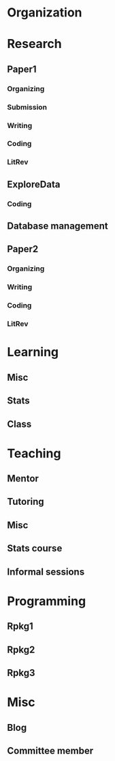 # To archive the tree:
# C-c C-x C-a

* Organization
   :LOGBOOK:
   CLOCK: [2017-09-21 Thu 11:58]--[2017-09-21 Thu 12:27] =>  0:29
   CLOCK: [2017-09-21 Thu 11:45]--[2017-09-21 Thu 11:52] =>  0:07
   CLOCK: [2017-09-20 Wed 17:44]--[2017-09-20 Wed 17:54] =>  0:10
   CLOCK: [2017-09-20 Wed 17:43]--[2017-09-20 Wed 17:44] =>  0:01
   CLOCK: [2017-09-20 Wed 12:58]--[2017-09-20 Wed 13:16] =>  0:18
   CLOCK: [2017-09-20 Wed 12:08]--[2017-09-20 Wed 12:38] =>  0:30
   CLOCK: [2017-09-19 Tue 17:17]--[2017-09-19 Tue 17:28] =>  0:11
   CLOCK: [2017-09-19 Tue 11:48]--[2017-09-19 Tue 11:51] =>  0:03
   CLOCK: [2017-09-18 Mon 12:11]--[2017-09-18 Mon 12:21] =>  0:10
   CLOCK: [2017-09-18 Mon 11:55]--[2017-09-18 Mon 12:07] =>  0:12
   CLOCK: [2017-09-15 Fri 19:11]--[2017-09-15 Fri 19:15] =>  0:04
   CLOCK: [2017-09-13 Wed 14:57]--[2017-09-13 Wed 15:28] =>  0:31
   CLOCK: [2017-09-12 Tue 16:46]--[2017-09-12 Tue 17:14] =>  0:28
   CLOCK: [2017-09-12 Tue 12:10]--[2017-09-12 Tue 12:20] =>  0:10
   CLOCK: [2017-09-11 Mon 15:10]--[2017-09-11 Mon 15:21] =>  0:11
   CLOCK: [2017-09-06 Wed 20:26]--[2017-09-06 Wed 20:30] =>  0:04
   CLOCK: [2017-09-05 Tue 10:37]--[2017-09-05 Tue 10:44] =>  0:07
   CLOCK: [2017-09-01 Fri 18:31]--[2017-09-01 Fri 18:45] =>  0:14
   CLOCK: [2017-09-01 Fri 11:45]--[2017-09-01 Fri 11:58] =>  0:13
   CLOCK: [2017-08-31 Thu 22:18]--[2017-08-31 Thu 22:20] =>  0:02
   CLOCK: [2017-08-31 Thu 11:46]--[2017-08-31 Thu 11:53] =>  0:07
   CLOCK: [2017-08-30 Wed 16:16]--[2017-08-30 Wed 16:34] =>  0:18
   CLOCK: [2017-08-29 Tue 13:50]--[2017-08-29 Tue 13:58] =>  0:08
   CLOCK: [2017-08-24 Thu 15:58]--[2017-08-24 Thu 16:07] =>  0:09
   CLOCK: [2017-08-24 Thu 14:45]--[2017-08-24 Thu 14:56] =>  0:11
   CLOCK: [2017-08-24 Thu 13:42]--[2017-08-24 Thu 13:59] =>  0:17
   CLOCK: [2017-08-24 Thu 13:02]--[2017-08-24 Thu 13:16] =>  0:14
   CLOCK: [2017-08-23 Wed 18:27]--[2017-08-23 Wed 18:37] =>  0:10
   CLOCK: [2017-08-23 Wed 17:33]--[2017-08-23 Wed 17:48] =>  0:15
   CLOCK: [2017-08-23 Wed 12:18]--[2017-08-23 Wed 12:24] =>  0:06
   CLOCK: [2017-08-23 Wed 12:14]--[2017-08-23 Wed 12:18] =>  0:04
   CLOCK: [2017-08-23 Wed 11:35]--[2017-08-23 Wed 11:53] =>  0:18
   CLOCK: [2017-08-23 Wed 11:03]--[2017-08-23 Wed 11:24] =>  0:21
   CLOCK: [2017-08-21 Mon 18:15]--[2017-08-21 Mon 18:25] =>  0:10
   CLOCK: [2017-08-21 Mon 10:35]--[2017-08-21 Mon 11:15] =>  0:40
   CLOCK: [2017-08-18 Fri 11:55]--[2017-08-18 Fri 12:28] =>  0:33
   CLOCK: [2017-08-17 Thu 13:24]--[2017-08-17 Thu 13:31] =>  0:07
   CLOCK: [2017-08-15 Tue 16:11]--[2017-08-15 Tue 16:39] =>  0:28
   CLOCK: [2017-08-15 Tue 15:13]--[2017-08-15 Tue 15:34] =>  0:21
   CLOCK: [2017-08-15 Tue 12:20]--[2017-08-15 Tue 12:26] =>  0:06
   CLOCK: [2017-08-14 Mon 18:31]--[2017-08-14 Mon 18:37] =>  0:06
   CLOCK: [2017-08-14 Mon 17:36]--[2017-08-14 Mon 17:47] =>  0:11
   CLOCK: [2017-08-14 Mon 11:22]--[2017-08-14 Mon 11:24] =>  0:02
   CLOCK: [2017-08-10 Thu 22:04]--[2017-08-10 Thu 22:11] =>  0:07
   CLOCK: [2017-08-10 Thu 16:41]--[2017-08-10 Thu 16:50] =>  0:09
   CLOCK: [2017-08-10 Thu 09:46]--[2017-08-10 Thu 10:00] =>  0:14
   CLOCK: [2017-08-09 Wed 13:47]--[2017-08-09 Wed 13:51] =>  0:04
   CLOCK: [2017-08-09 Wed 12:52]--[2017-08-09 Wed 12:55] =>  0:03
   CLOCK: [2017-08-09 Wed 12:15]--[2017-08-09 Wed 12:39] =>  0:24
   CLOCK: [2017-08-09 Wed 11:35]--[2017-08-09 Wed 11:55] =>  0:20
   CLOCK: [2017-08-09 Wed 11:23]--[2017-08-09 Wed 11:26] =>  0:03
   CLOCK: [2017-08-09 Wed 11:06]--[2017-08-09 Wed 11:16] =>  0:10
   CLOCK: [2017-08-09 Wed 10:25]--[2017-08-09 Wed 10:58] =>  0:33
   CLOCK: [2017-08-08 Tue 12:30]--[2017-08-08 Tue 12:45] =>  0:15
   CLOCK: [2017-08-08 Tue 11:30]--[2017-08-08 Tue 12:10] =>  0:40
   CLOCK: [2017-08-07 Mon 18:25]--[2017-08-07 Mon 18:30] =>  0:05
   CLOCK: [2017-08-05 Sat 15:10]--[2017-08-05 Sat 15:20] =>  0:10
   CLOCK: [2017-08-04 Fri 13:07]--[2017-08-04 Fri 13:14] =>  0:07
   CLOCK: [2017-08-03 Thu 13:45]--[2017-08-03 Thu 14:06] =>  0:21
   CLOCK: [2017-08-02 Wed 13:03]--[2017-08-02 Wed 13:13] =>  0:10
   CLOCK: [2017-08-01 Tue 17:04]--[2017-08-01 Tue 17:08] =>  0:04
   CLOCK: [2017-07-31 Mon 12:21]--[2017-07-31 Mon 12:26] =>  0:05
   CLOCK: [2017-07-31 Mon 11:28]--[2017-07-31 Mon 12:01] =>  0:33
   CLOCK: [2017-07-28 Fri 11:17]--[2017-07-28 Fri 11:25] =>  0:08
   CLOCK: [2017-07-26 Wed 14:32]--[2017-07-26 Wed 14:34] =>  0:02
   CLOCK: [2017-07-26 Wed 13:59]--[2017-07-26 Wed 14:29] =>  0:30
   CLOCK: [2017-07-25 Tue 20:18]--[2017-07-25 Tue 20:20] =>  0:02
   CLOCK: [2017-07-25 Tue 12:13]--[2017-07-25 Tue 12:24] =>  0:11
   CLOCK: [2017-07-21 Fri 14:59]--[2017-07-21 Fri 15:29] =>  0:30
   CLOCK: [2017-07-20 Thu 15:26]--[2017-07-20 Thu 15:42] =>  0:16
   CLOCK: [2017-07-20 Thu 12:35]--[2017-07-20 Thu 12:46] =>  0:11
   CLOCK: [2017-07-20 Thu 12:25]--[2017-07-20 Thu 12:32] =>  0:07
   CLOCK: [2017-07-19 Wed 13:14]--[2017-07-19 Wed 13:22] =>  0:08
   CLOCK: [2017-07-19 Wed 13:02]--[2017-07-19 Wed 13:14] =>  0:12
   CLOCK: [2017-07-19 Wed 12:49]--[2017-07-19 Wed 13:00] =>  0:11
   CLOCK: [2017-07-16 Sun 21:50]--[2017-07-16 Sun 22:17] =>  0:27
   CLOCK: [2017-07-11 Tue 13:08]--[2017-07-11 Tue 13:18] =>  0:10
   CLOCK: [2017-07-10 Mon 11:20]--[2017-07-10 Mon 11:25] =>  0:05
   CLOCK: [2017-07-05 Wed 15:30]--[2017-07-05 Wed 15:40] =>  0:10
   CLOCK: [2017-07-05 Wed 14:33]--[2017-07-05 Wed 14:46] =>  0:13
   CLOCK: [2017-07-04 Tue 12:55]--[2017-07-04 Tue 13:06] =>  0:11
   CLOCK: [2017-07-04 Tue 12:35]--[2017-07-04 Tue 12:55] =>  0:20
   CLOCK: [2017-07-03 Mon 00:18]--[2017-07-03 Mon 00:42] =>  0:24
   CLOCK: [2017-07-02 Sun 20:20]--[2017-07-02 Sun 20:24] =>  0:04
   CLOCK: [2017-07-02 Sun 13:12]--[2017-07-02 Sun 13:27] =>  0:15
   CLOCK: [2017-06-29 Thu 12:16]--[2017-06-29 Thu 12:19] =>  0:03
   CLOCK: [2017-06-27 Tue 15:25]--[2017-06-27 Tue 15:29] =>  0:04
   CLOCK: [2017-06-26 Mon 18:39]--[2017-06-26 Mon 18:55] =>  0:16
   CLOCK: [2017-06-26 Mon 12:25]--[2017-06-26 Mon 12:35] =>  0:10
   CLOCK: [2017-06-21 Wed 17:23]--[2017-06-21 Wed 17:27] =>  0:04
   CLOCK: [2017-06-21 Wed 14:17]--[2017-06-21 Wed 14:24] =>  0:07
   CLOCK: [2017-06-20 Tue 14:25]--[2017-06-20 Tue 14:56] =>  0:31
   CLOCK: [2017-06-20 Tue 11:58]--[2017-06-20 Tue 12:38] =>  0:40
   CLOCK: [2017-06-19 Mon 20:20]--[2017-06-19 Mon 20:24] =>  0:04
   CLOCK: [2017-06-19 Mon 14:03]--[2017-06-19 Mon 15:03] =>  1:00
   CLOCK: [2017-06-19 Mon 13:03]--[2017-06-19 Mon 13:48] =>  0:45
   CLOCK: [2017-06-19 Mon 12:13]--[2017-06-19 Mon 12:30] =>  0:17
   CLOCK: [2017-06-19 Mon 12:03]--[2017-06-19 Mon 12:11] =>  0:08
   CLOCK: [2017-06-19 Mon 11:26]--[2017-06-19 Mon 11:56] =>  0:30
   CLOCK: [2017-06-16 Fri 16:53]--[2017-06-16 Fri 17:03] =>  0:10
   CLOCK: [2017-06-16 Fri 14:39]--[2017-06-16 Fri 15:56] =>  1:17
   CLOCK: [2017-06-16 Fri 13:40]--[2017-06-16 Fri 14:20] =>  0:40
   CLOCK: [2017-06-16 Fri 13:14]--[2017-06-16 Fri 13:27] =>  0:13
   CLOCK: [2017-06-16 Fri 12:53]--[2017-06-16 Fri 12:57] =>  0:04
   CLOCK: [2017-06-16 Fri 12:29]--[2017-06-16 Fri 12:38] =>  0:09
   CLOCK: [2017-06-12 Mon 00:01]--[2017-06-12 Mon 00:14] =>  0:13
   CLOCK: [2017-06-10 Sat 17:44]--[2017-06-10 Sat 18:12] =>  0:28
   CLOCK: [2017-06-08 Thu 14:29]--[2017-06-08 Thu 14:44] =>  0:15
   CLOCK: [2017-06-07 Wed 15:16]--[2017-06-07 Wed 15:53] =>  0:37
   CLOCK: [2017-06-06 Tue 17:55]--[2017-06-06 Tue 18:02] =>  0:07
   CLOCK: [2017-06-06 Tue 17:01]--[2017-06-06 Tue 17:10] =>  0:09
   CLOCK: [2017-06-06 Tue 15:51]--[2017-06-06 Tue 15:59] =>  0:08
   CLOCK: [2017-06-06 Tue 14:45]--[2017-06-06 Tue 15:12] =>  0:27
   CLOCK: [2017-06-06 Tue 14:06]--[2017-06-06 Tue 14:16] =>  0:10
   CLOCK: [2017-06-05 Mon 16:22]--[2017-06-05 Mon 16:57] =>  0:35
   CLOCK: [2017-06-05 Mon 12:44]--[2017-06-05 Mon 12:46] =>  0:02
   CLOCK: [2017-06-02 Fri 13:49]--[2017-06-02 Fri 13:55] =>  0:06
   CLOCK: [2017-05-31 Wed 22:05]--[2017-05-31 Wed 22:12] =>  0:07
   CLOCK: [2017-05-31 Wed 15:45]--[2017-05-31 Wed 15:53] =>  0:08
   CLOCK: [2017-05-30 Tue 17:53]--[2017-05-30 Tue 18:00] =>  0:07
   CLOCK: [2017-05-28 Sun 14:07]--[2017-05-28 Sun 14:25] =>  0:18
   CLOCK: [2017-05-28 Sun 12:15]--[2017-05-28 Sun 13:12] =>  0:57
   CLOCK: [2017-05-27 Sat 10:57]--[2017-05-27 Sat 11:22] =>  0:25
   CLOCK: [2017-05-23 Tue 05:22]--[2017-05-23 Tue 05:30] =>  0:08
   CLOCK: [2017-05-22 Mon 17:37]--[2017-05-22 Mon 17:44] =>  0:07
   CLOCK: [2017-05-22 Mon 06:35]--[2017-05-22 Mon 06:53] =>  0:18
   CLOCK: [2017-05-13 Sat 14:57]--[2017-05-13 Sat 15:17] =>  0:20
   CLOCK: [2017-05-13 Sat 10:56]--[2017-05-13 Sat 11:22] =>  0:26
   CLOCK: [2017-05-12 Fri 23:46]--[2017-05-12 Fri 23:56] =>  0:10
   CLOCK: [2017-05-12 Fri 23:26]--[2017-05-12 Fri 23:38] =>  0:12
   CLOCK: [2017-05-11 Thu 20:38]--[2017-05-11 Thu 20:48] =>  0:10
   CLOCK: [2017-05-11 Thu 19:48]--[2017-05-11 Thu 19:57] =>  0:09
   CLOCK: [2017-05-11 Thu 19:34]--[2017-05-11 Thu 19:45] =>  0:11
   CLOCK: [2017-05-11 Thu 19:00]--[2017-05-11 Thu 19:33] =>  0:33
   CLOCK: [2017-05-11 Thu 18:54]--[2017-05-11 Thu 19:00] =>  0:06
   CLOCK: [2017-05-11 Thu 14:28]--[2017-05-11 Thu 14:32] =>  0:04
   CLOCK: [2017-05-10 Wed 18:46]--[2017-05-10 Wed 18:57] =>  0:11
   CLOCK: [2017-05-10 Wed 14:56]--[2017-05-10 Wed 15:08] =>  0:12
   CLOCK: [2017-05-09 Tue 23:49]--[2017-05-10 Wed 00:07] =>  0:18
   CLOCK: [2017-05-09 Tue 19:08]--[2017-05-09 Tue 19:10] =>  0:02
   CLOCK: [2017-05-09 Tue 09:44]--[2017-05-09 Tue 10:08] =>  0:24
   CLOCK: [2017-05-09 Tue 09:10]--[2017-05-09 Tue 09:29] =>  0:19
   CLOCK: [2017-05-08 Mon 13:58]--[2017-05-08 Mon 14:17] =>  0:19
   CLOCK: [2017-05-08 Mon 13:52]--[2017-05-08 Mon 13:56] =>  0:04
   CLOCK: [2017-05-07 Sun 18:44]--[2017-05-07 Sun 18:56] =>  0:12
   CLOCK: [2017-05-04 Thu 21:04]--[2017-05-04 Thu 21:08] =>  0:04
   CLOCK: [2017-05-04 Thu 20:41]--[2017-05-04 Thu 20:50] =>  0:09
   CLOCK: [2017-05-04 Thu 20:29]--[2017-05-04 Thu 20:31] =>  0:02
   CLOCK: [2017-05-04 Thu 12:43]--[2017-05-04 Thu 13:12] =>  0:29
   CLOCK: [2017-05-04 Thu 11:19]--[2017-05-04 Thu 11:56] =>  0:37
   CLOCK: [2017-05-01 Mon 18:17]--[2017-05-01 Mon 18:30] =>  0:13
   CLOCK: [2017-05-01 Mon 00:24]--[2017-05-01 Mon 00:35] =>  0:11
   CLOCK: [2017-04-28 Fri 13:43]--[2017-04-28 Fri 14:09] =>  0:26
   CLOCK: [2017-04-27 Thu 12:10]--[2017-04-27 Thu 12:17] =>  0:07
   CLOCK: [2017-04-25 Tue 14:15]--[2017-04-25 Tue 14:29] =>  0:14
   CLOCK: [2017-04-25 Tue 13:40]--[2017-04-25 Tue 13:57] =>  0:17
   CLOCK: [2017-04-24 Mon 14:44]--[2017-04-24 Mon 14:56] =>  0:12
   CLOCK: [2017-04-24 Mon 13:44]--[2017-04-24 Mon 14:07] =>  0:23
   CLOCK: [2017-04-21 Fri 23:43]--[2017-04-21 Fri 23:48] =>  0:05
   CLOCK: [2017-04-21 Fri 18:18]--[2017-04-21 Fri 18:33] =>  0:15
   CLOCK: [2017-04-20 Thu 19:49]--[2017-04-20 Thu 20:14] =>  0:25
   CLOCK: [2017-04-20 Thu 15:27]--[2017-04-20 Thu 15:41] =>  0:14
   CLOCK: [2017-04-19 Wed 15:58]--[2017-04-19 Wed 16:04] =>  0:06
   CLOCK: [2017-04-18 Tue 23:54]--[2017-04-19 Wed 00:04] =>  0:10
   CLOCK: [2017-04-18 Tue 23:13]--[2017-04-18 Tue 23:20] =>  0:07
   CLOCK: [2017-04-18 Tue 15:33]--[2017-04-18 Tue 15:37] =>  0:04
   CLOCK: [2017-04-17 Mon 23:47]--[2017-04-18 Tue 00:27] =>  0:40
   CLOCK: [2017-04-17 Mon 20:20]--[2017-04-17 Mon 20:30] =>  0:10
   CLOCK: [2017-04-11 Tue 16:42]--[2017-04-11 Tue 17:06] =>  0:24
   CLOCK: [2017-04-10 Mon 15:06]--[2017-04-10 Mon 15:15] =>  0:09
   CLOCK: [2017-04-10 Mon 14:01]--[2017-04-10 Mon 14:51] =>  0:50
   CLOCK: [2017-04-09 Sun 23:10]--[2017-04-09 Sun 23:35] =>  0:25
   CLOCK: [2017-04-07 Fri 16:22]--[2017-04-07 Fri 16:39] =>  0:17
   CLOCK: [2017-04-07 Fri 12:14]--[2017-04-07 Fri 12:57] =>  0:43
   CLOCK: [2017-04-05 Wed 17:31]--[2017-04-05 Wed 17:39] =>  0:08
   CLOCK: [2017-04-05 Wed 11:57]--[2017-04-05 Wed 12:01] =>  0:04
   CLOCK: [2017-04-05 Wed 10:14]--[2017-04-05 Wed 10:48] =>  0:34
   CLOCK: [2017-04-03 Mon 23:19]--[2017-04-03 Mon 23:46] =>  0:27
   CLOCK: [2017-04-02 Sun 17:48]--[2017-04-02 Sun 17:51] =>  0:03
   CLOCK: [2017-03-28 Tue 18:08]--[2017-03-28 Tue 18:19] =>  0:11
   CLOCK: [2017-03-28 Tue 16:16]--[2017-03-28 Tue 16:22] =>  0:06
   CLOCK: [2017-03-27 Mon 16:01]--[2017-03-27 Mon 16:11] =>  0:10
   CLOCK: [2017-03-27 Mon 15:19]--[2017-03-27 Mon 15:38] =>  0:19
   CLOCK: [2017-03-24 Fri 07:25]--[2017-03-24 Fri 07:49] =>  0:24
   CLOCK: [2017-03-23 Thu 11:27]--[2017-03-23 Thu 11:40] =>  0:13
   CLOCK: [2017-03-22 Wed 14:02]--[2017-03-22 Wed 14:18] =>  0:16
   CLOCK: [2017-03-22 Wed 13:13]--[2017-03-22 Wed 13:48] =>  0:35
   CLOCK: [2017-03-21 Tue 21:25]--[2017-03-21 Tue 22:00] =>  0:35
   CLOCK: [2017-03-21 Tue 19:26]--[2017-03-21 Tue 19:53] =>  0:27
   CLOCK: [2017-03-17 Fri 09:34]--[2017-03-17 Fri 09:54] =>  0:20
   CLOCK: [2017-03-14 Tue 20:08]--[2017-03-14 Tue 20:11] =>  0:03
   CLOCK: [2017-03-14 Tue 19:56]--[2017-03-14 Tue 19:57] =>  0:01
   CLOCK: [2017-03-14 Tue 19:32]--[2017-03-14 Tue 19:46] =>  0:14
   CLOCK: [2017-03-14 Tue 18:51]--[2017-03-14 Tue 19:20] =>  0:29
   CLOCK: [2017-03-14 Tue 16:44]--[2017-03-14 Tue 17:01] =>  0:17
   CLOCK: [2017-03-13 Mon 00:41]--[2017-03-13 Mon 01:11] =>  0:30
   CLOCK: [2017-03-11 Sat 12:05]--[2017-03-11 Sat 12:12] =>  0:07
   CLOCK: [2017-03-10 Fri 14:52]--[2017-03-10 Fri 15:07] =>  0:15
   CLOCK: [2017-03-10 Fri 13:59]--[2017-03-10 Fri 14:22] =>  0:23
   CLOCK: [2017-03-08 Wed 18:54]--[2017-03-08 Wed 19:02] =>  0:08
   CLOCK: [2017-03-08 Wed 12:56]--[2017-03-08 Wed 13:35] =>  0:39
   CLOCK: [2017-03-07 Tue 11:32]--[2017-03-07 Tue 11:45] =>  0:13
   CLOCK: [2017-03-07 Tue 00:09]--[2017-03-07 Tue 00:13] =>  0:04
   CLOCK: [2017-03-06 Mon 23:52]--[2017-03-07 Tue 00:00] =>  0:08
   CLOCK: [2017-03-03 Fri 12:05]--[2017-03-03 Fri 12:38] =>  0:33
   CLOCK: [2017-03-03 Fri 11:35]--[2017-03-03 Fri 11:52] =>  0:17
   CLOCK: [2017-03-02 Thu 12:35]--[2017-03-02 Thu 13:03] =>  0:28
   CLOCK: [2017-03-01 Wed 12:58]--[2017-03-01 Wed 13:11] =>  0:13
   CLOCK: [2017-02-28 Tue 15:17]--[2017-02-28 Tue 15:49] =>  0:32
   CLOCK: [2017-02-28 Tue 12:53]--[2017-02-28 Tue 13:00] =>  0:07
   CLOCK: [2017-02-27 Mon 22:19]--[2017-02-27 Mon 22:26] =>  0:07
   CLOCK: [2017-02-27 Mon 21:46]--[2017-02-27 Mon 21:55] =>  0:09
   CLOCK: [2017-02-27 Mon 19:31]--[2017-02-27 Mon 20:11] =>  0:40
   CLOCK: [2017-02-27 Mon 10:39]--[2017-02-27 Mon 10:51] =>  0:12
   CLOCK: [2017-02-27 Mon 10:10]--[2017-02-27 Mon 10:22] =>  0:12
   CLOCK: [2017-02-24 Fri 14:36]--[2017-02-24 Fri 14:43] =>  0:07
   CLOCK: [2017-02-24 Fri 12:10]--[2017-02-24 Fri 12:29] =>  0:19
   CLOCK: [2017-02-24 Fri 11:20]--[2017-02-24 Fri 11:28] =>  0:08
   CLOCK: [2017-02-23 Thu 13:25]--[2017-02-23 Thu 13:31] =>  0:06
   CLOCK: [2017-02-23 Thu 10:45]--[2017-02-23 Thu 11:15] =>  0:30
   CLOCK: [2017-02-22 Wed 17:32]--[2017-02-22 Wed 17:41] =>  0:09
   CLOCK: [2017-02-22 Wed 17:05]--[2017-02-22 Wed 17:19] =>  0:14
   CLOCK: [2017-02-22 Wed 15:29]--[2017-02-22 Wed 15:34] =>  0:05
   CLOCK: [2017-02-22 Wed 12:32]--[2017-02-22 Wed 12:54] =>  0:22
   CLOCK: [2017-02-22 Wed 11:47]--[2017-02-22 Wed 11:52] =>  0:05
   CLOCK: [2017-02-22 Wed 11:28]--[2017-02-22 Wed 11:36] =>  0:08
   CLOCK: [2017-02-21 Tue 23:06]--[2017-02-21 Tue 23:09] =>  0:03
   CLOCK: [2017-02-21 Tue 21:25]--[2017-02-21 Tue 21:34] =>  0:09
   CLOCK: [2017-02-21 Tue 18:43]--[2017-02-21 Tue 19:02] =>  0:19
   CLOCK: [2017-02-21 Tue 18:41]--[2017-02-21 Tue 18:43] =>  0:02
   CLOCK: [2017-02-17 Fri 13:58]--[2017-02-17 Fri 14:07] =>  0:09
   CLOCK: [2017-02-17 Fri 12:48]--[2017-02-17 Fri 12:58] =>  0:10
   CLOCK: [2017-02-15 Wed 13:07]--[2017-02-15 Wed 13:15] =>  0:08
   CLOCK: [2017-02-15 Wed 12:06]--[2017-02-15 Wed 12:08] =>  0:02
   CLOCK: [2017-02-15 Wed 11:35]--[2017-02-15 Wed 11:45] =>  0:10
   CLOCK: [2017-02-14 Tue 18:35]--[2017-02-14 Tue 18:41] =>  0:06
   CLOCK: [2017-02-14 Tue 15:26]--[2017-02-14 Tue 15:50] =>  0:24
   CLOCK: [2017-02-14 Tue 15:00]--[2017-02-14 Tue 15:01] =>  0:01
   CLOCK: [2017-02-14 Tue 11:17]--[2017-02-14 Tue 11:24] =>  0:07
   CLOCK: [2017-02-14 Tue 11:14]--[2017-02-14 Tue 11:17] =>  0:03
   CLOCK: [2017-02-13 Mon 22:26]--[2017-02-13 Mon 22:30] =>  0:04
   CLOCK: [2017-02-08 Wed 16:29]--[2017-02-08 Wed 16:33] =>  0:04
   CLOCK: [2017-02-08 Wed 15:23]--[2017-02-08 Wed 15:36] =>  0:13
   CLOCK: [2017-02-08 Wed 15:09]--[2017-02-08 Wed 15:18] =>  0:09
   CLOCK: [2017-02-08 Wed 13:27]--[2017-02-08 Wed 13:59] =>  0:32
   CLOCK: [2017-02-08 Wed 12:30]--[2017-02-08 Wed 12:34] =>  0:04
   CLOCK: [2017-02-08 Wed 11:40]--[2017-02-08 Wed 11:57] =>  0:17
   CLOCK: [2017-02-08 Wed 10:45]--[2017-02-08 Wed 11:00] =>  0:15
   CLOCK: [2017-02-07 Tue 20:30]--[2017-02-07 Tue 20:54] =>  0:24
   CLOCK: [2017-02-07 Tue 17:29]--[2017-02-07 Tue 17:32] =>  0:03
   CLOCK: [2017-02-06 Mon 18:38]--[2017-02-06 Mon 18:42] =>  0:04
   CLOCK: [2017-02-06 Mon 17:35]--[2017-02-06 Mon 17:48] =>  0:13
   CLOCK: [2017-02-04 Sat 18:54]--[2017-02-04 Sat 19:11] =>  0:17
   CLOCK: [2017-02-04 Sat 18:45]--[2017-02-04 Sat 18:52] =>  0:07
   CLOCK: [2017-02-03 Fri 17:19]--[2017-02-03 Fri 17:32] =>  0:13
   CLOCK: [2017-02-02 Thu 19:09]--[2017-02-02 Thu 19:11] =>  0:02
   CLOCK: [2017-02-02 Thu 12:39]--[2017-02-02 Thu 13:24] =>  0:45
   CLOCK: [2017-01-31 Tue 19:21]--[2017-01-31 Tue 19:28] =>  0:07
   CLOCK: [2017-01-30 Mon 19:35]--[2017-01-30 Mon 19:38] =>  0:03
   CLOCK: [2017-01-30 Mon 11:49]--[2017-01-30 Mon 12:09] =>  0:20
   CLOCK: [2017-01-30 Mon 10:32]--[2017-01-30 Mon 11:14] =>  0:42
   CLOCK: [2017-01-27 Fri 15:52]--[2017-01-27 Fri 16:05] =>  0:13
   CLOCK: [2017-01-26 Thu 14:48]--[2017-01-26 Thu 15:11] =>  0:23
   CLOCK: [2017-01-26 Thu 13:22]--[2017-01-26 Thu 13:38] =>  0:16
   CLOCK: [2017-01-26 Thu 11:50]--[2017-01-26 Thu 12:06] =>  0:16
   CLOCK: [2017-01-25 Wed 15:06]--[2017-01-25 Wed 15:10] =>  0:04
   CLOCK: [2017-01-25 Wed 14:48]--[2017-01-25 Wed 14:51] =>  0:03
   CLOCK: [2017-01-25 Wed 14:23]--[2017-01-25 Wed 14:29] =>  0:06
   CLOCK: [2017-01-24 Tue 14:59]--[2017-01-24 Tue 15:05] =>  0:06
   CLOCK: [2017-01-24 Tue 10:47]--[2017-01-24 Tue 11:10] =>  0:23
   CLOCK: [2017-01-23 Mon 17:04]--[2017-01-23 Mon 17:09] =>  0:05
   CLOCK: [2017-01-23 Mon 16:46]--[2017-01-23 Mon 17:04] =>  0:18
   CLOCK: [2017-01-23 Mon 16:20]--[2017-01-23 Mon 16:46] =>  0:26
   CLOCK: [2017-01-23 Mon 12:16]--[2017-01-23 Mon 13:03] =>  0:47
   CLOCK: [2017-01-20 Fri 16:55]--[2017-01-20 Fri 16:59] =>  0:04
   CLOCK: [2017-01-19 Thu 14:39]--[2017-01-19 Thu 15:01] =>  0:22
   CLOCK: [2017-01-19 Thu 11:54]--[2017-01-19 Thu 12:03] =>  0:09
   CLOCK: [2017-01-17 Tue 14:09]--[2017-01-17 Tue 14:12] =>  0:03
   CLOCK: [2017-01-17 Tue 11:44]--[2017-01-17 Tue 12:22] =>  0:38
   CLOCK: [2017-01-17 Tue 11:22]--[2017-01-17 Tue 11:37] =>  0:15
   CLOCK: [2017-01-16 Mon 20:24]--[2017-01-16 Mon 20:39] =>  0:15
   CLOCK: [2017-01-16 Mon 19:44]--[2017-01-16 Mon 20:15] =>  0:31
   CLOCK: [2017-01-16 Mon 15:41]--[2017-01-16 Mon 15:59] =>  0:18
   CLOCK: [2017-01-12 Thu 15:37]--[2017-01-12 Thu 15:40] =>  0:03
   CLOCK: [2017-01-12 Thu 12:54]--[2017-01-12 Thu 13:07] =>  0:13
   CLOCK: [2017-01-11 Wed 16:24]--[2017-01-11 Wed 16:54] =>  0:30
   CLOCK: [2017-01-11 Wed 14:22]--[2017-01-11 Wed 14:45] =>  0:23
   CLOCK: [2017-01-11 Wed 12:49]--[2017-01-11 Wed 12:51] =>  0:02
   CLOCK: [2017-01-11 Wed 12:18]--[2017-01-11 Wed 12:39] =>  0:21
   CLOCK: [2017-01-10 Tue 19:11]--[2017-01-10 Tue 19:18] =>  0:07
   CLOCK: [2017-01-10 Tue 11:40]--[2017-01-10 Tue 11:51] =>  0:11
   CLOCK: [2017-01-10 Tue 11:27]--[2017-01-10 Tue 11:34] =>  0:07
   CLOCK: [2017-01-10 Tue 10:35]--[2017-01-10 Tue 10:40] =>  0:05
   CLOCK: [2017-01-09 Mon 13:31]--[2017-01-09 Mon 13:34] =>  0:03
   CLOCK: [2017-01-09 Mon 11:42]--[2017-01-09 Mon 11:59] =>  0:17
   CLOCK: [2017-01-06 Fri 11:53]--[2017-01-06 Fri 12:24] =>  0:31
   CLOCK: [2017-01-05 Thu 19:14]--[2017-01-05 Thu 19:24] =>  0:10
   CLOCK: [2017-01-04 Wed 19:04]--[2017-01-04 Wed 19:13] =>  0:09
   CLOCK: [2017-01-04 Wed 13:10]--[2017-01-04 Wed 13:24] =>  0:14
   CLOCK: [2017-01-03 Tue 14:44]--[2017-01-03 Tue 15:02] =>  0:18
   CLOCK: [2017-01-03 Tue 14:10]--[2017-01-03 Tue 14:20] =>  0:10
   CLOCK: [2017-01-03 Tue 13:30]--[2017-01-03 Tue 13:58] =>  0:28
   CLOCK: [2017-01-03 Tue 12:22]--[2017-01-03 Tue 12:46] =>  0:24
   CLOCK: [2017-01-03 Tue 12:13]--[2017-01-03 Tue 12:17] =>  0:04
   CLOCK: [2017-01-02 Mon 14:01]--[2017-01-02 Mon 14:11] =>  0:10
   CLOCK: [2016-12-20 Tue 12:57]--[2016-12-20 Tue 12:59] =>  0:02
   CLOCK: [2016-12-20 Tue 12:19]--[2016-12-20 Tue 12:31] =>  0:12
   CLOCK: [2016-12-19 Mon 19:04]--[2016-12-19 Mon 19:51] =>  0:47
   CLOCK: [2016-12-15 Thu 14:14]--[2016-12-15 Thu 14:17] =>  0:03
   CLOCK: [2016-12-14 Wed 15:38]--[2016-12-14 Wed 15:51] =>  0:13
   CLOCK: [2016-12-14 Wed 11:56]--[2016-12-14 Wed 12:19] =>  0:23
   CLOCK: [2016-12-13 Tue 12:20]--[2016-12-13 Tue 12:34] =>  0:14
   CLOCK: [2016-12-06 Tue 16:35]--[2016-12-06 Tue 16:47] =>  0:12
   CLOCK: [2016-11-30 Wed 21:21]--[2016-11-30 Wed 21:26] =>  0:05
   CLOCK: [2016-11-28 Mon 21:27]--[2016-11-28 Mon 21:36] =>  0:09
   CLOCK: [2016-11-28 Mon 15:07]--[2016-11-28 Mon 15:17] =>  0:10
   CLOCK: [2016-11-28 Mon 09:29]--[2016-11-28 Mon 09:51] =>  0:22
   CLOCK: [2016-11-20 Sun 23:44]--[2016-11-21 Mon 00:04] =>  0:20
   CLOCK: [2016-11-18 Fri 13:23]--[2016-11-18 Fri 13:32] =>  0:09
   CLOCK: [2016-11-15 Tue 11:25]--[2016-11-15 Tue 11:29] =>  0:04
   CLOCK: [2016-11-15 Tue 10:55]--[2016-11-15 Tue 11:14] =>  0:19
   CLOCK: [2016-11-10 Thu 15:02]--[2016-11-10 Thu 15:10] =>  0:08
   CLOCK: [2016-11-09 Wed 11:19]--[2016-11-09 Wed 11:23] =>  0:04
   CLOCK: [2016-11-08 Tue 11:41]--[2016-11-08 Tue 11:43] =>  0:02
   CLOCK: [2016-11-07 Mon 14:23]--[2016-11-07 Mon 14:39] =>  0:16
   CLOCK: [2016-11-07 Mon 13:50]--[2016-11-07 Mon 14:11] =>  0:21
   CLOCK: [2016-11-07 Mon 13:18]--[2016-11-07 Mon 13:47] =>  0:29
   CLOCK: [2016-11-04 Fri 10:24]--[2016-11-04 Fri 11:00] =>  0:36
   CLOCK: [2016-11-03 Thu 14:41]--[2016-11-03 Thu 14:45] =>  0:04
   CLOCK: [2016-11-01 Tue 12:13]--[2016-11-01 Tue 12:17] =>  0:04
   CLOCK: [2016-11-01 Tue 10:04]--[2016-11-01 Tue 10:11] =>  0:07
   CLOCK: [2016-10-27 Thu 11:43]--[2016-10-27 Thu 12:08] =>  0:25
   CLOCK: [2016-10-26 Wed 15:28]--[2016-10-26 Wed 15:49] =>  0:21
   CLOCK: [2016-10-26 Wed 15:08]--[2016-10-26 Wed 15:13] =>  0:05
   CLOCK: [2016-10-26 Wed 11:46]--[2016-10-26 Wed 11:58] =>  0:12
   CLOCK: [2016-10-25 Tue 22:41]--[2016-10-25 Tue 22:50] =>  0:09
   CLOCK: [2016-10-25 Tue 16:02]--[2016-10-25 Tue 16:12] =>  0:10
   CLOCK: [2016-10-24 Mon 15:17]--[2016-10-24 Mon 15:43] =>  0:26
   CLOCK: [2016-10-23 Sun 19:15]--[2016-10-23 Sun 19:24] =>  0:09
   CLOCK: [2016-10-23 Sun 15:03]--[2016-10-23 Sun 15:16] =>  0:13
   CLOCK: [2016-10-21 Fri 14:56]--[2016-10-21 Fri 15:04] =>  0:08
   CLOCK: [2016-10-20 Thu 15:13]--[2016-10-20 Thu 15:16] =>  0:03
   CLOCK: [2016-10-20 Thu 14:29]--[2016-10-20 Thu 14:53] =>  0:24
   CLOCK: [2016-10-20 Thu 12:34]--[2016-10-20 Thu 12:40] =>  0:06
   CLOCK: [2016-10-20 Thu 12:20]--[2016-10-20 Thu 12:34] =>  0:14
   CLOCK: [2016-10-19 Wed 15:49]--[2016-10-19 Wed 15:57] =>  0:08
   CLOCK: [2016-10-19 Wed 15:34]--[2016-10-19 Wed 15:44] =>  0:10
   CLOCK: [2016-10-18 Tue 13:24]--[2016-10-18 Tue 13:30] =>  0:06
   CLOCK: [2016-10-17 Mon 15:01]--[2016-10-17 Mon 15:06] =>  0:05
   CLOCK: [2016-10-16 Sun 16:19]--[2016-10-16 Sun 16:21] =>  0:02
   CLOCK: [2016-10-14 Fri 12:40]--[2016-10-14 Fri 12:55] =>  0:15
   CLOCK: [2016-10-14 Fri 11:22]--[2016-10-14 Fri 11:31] =>  0:09
   CLOCK: [2016-10-14 Fri 10:40]--[2016-10-14 Fri 11:12] =>  0:32
   CLOCK: [2016-10-13 Thu 17:52]--[2016-10-13 Thu 17:58] =>  0:06
   CLOCK: [2016-10-12 Wed 21:05]--[2016-10-12 Wed 21:08] =>  0:03
   CLOCK: [2016-10-12 Wed 12:03]--[2016-10-12 Wed 12:12] =>  0:09
   CLOCK: [2016-10-12 Wed 11:45]--[2016-10-12 Wed 11:52] =>  0:07
   CLOCK: [2016-10-07 Fri 13:53]--[2016-10-07 Fri 14:00] =>  0:07
   CLOCK: [2016-10-07 Fri 13:14]--[2016-10-07 Fri 13:24] =>  0:10
   CLOCK: [2016-10-07 Fri 12:23]--[2016-10-07 Fri 13:09] =>  0:46
   CLOCK: [2016-10-06 Thu 14:05]--[2016-10-06 Thu 14:35] =>  0:30
   CLOCK: [2016-10-05 Wed 14:57]--[2016-10-05 Wed 15:12] =>  0:15
   CLOCK: [2016-10-05 Wed 13:57]--[2016-10-05 Wed 14:05] =>  0:08
   CLOCK: [2016-10-05 Wed 13:22]--[2016-10-05 Wed 13:41] =>  0:19
   CLOCK: [2016-10-05 Wed 11:00]--[2016-10-05 Wed 11:34] =>  0:34
   CLOCK: [2016-10-04 Tue 16:13]--[2016-10-04 Tue 16:28] =>  0:15
   CLOCK: [2016-10-03 Mon 16:11]--[2016-10-03 Mon 16:14] =>  0:03
   CLOCK: [2016-10-03 Mon 13:10]--[2016-10-03 Mon 13:46] =>  0:36
   CLOCK: [2016-09-30 Fri 13:43]--[2016-09-30 Fri 13:53] =>  0:10
   CLOCK: [2016-09-28 Wed 11:42]--[2016-09-28 Wed 11:43] =>  0:01
   CLOCK: [2016-09-23 Fri 14:44]--[2016-09-23 Fri 14:47] =>  0:03
   CLOCK: [2016-09-22 Thu 15:11]--[2016-09-22 Thu 15:16] =>  0:05
   CLOCK: [2016-09-22 Thu 11:20]--[2016-09-22 Thu 11:44] =>  0:24
   CLOCK: [2016-09-21 Wed 15:11]--[2016-09-21 Wed 15:17] =>  0:06
   CLOCK: [2016-09-21 Wed 13:40]--[2016-09-21 Wed 13:54] =>  0:14
   CLOCK: [2016-09-21 Wed 13:33]--[2016-09-21 Wed 13:40] =>  0:07
   CLOCK: [2016-09-21 Wed 13:12]--[2016-09-21 Wed 13:16] =>  0:04
   CLOCK: [2016-09-21 Wed 11:45]--[2016-09-21 Wed 12:36] =>  0:51
   CLOCK: [2016-09-19 Mon 16:39]--[2016-09-19 Mon 17:20] =>  0:41
   CLOCK: [2016-09-19 Mon 16:28]--[2016-09-19 Mon 16:38] =>  0:10
   CLOCK: [2016-09-17 Sat 14:38]--[2016-09-17 Sat 14:49] =>  0:11
   CLOCK: [2016-09-16 Fri 12:22]--[2016-09-16 Fri 12:30] =>  0:08
   CLOCK: [2016-09-15 Thu 17:44]--[2016-09-15 Thu 17:59] =>  0:15
   CLOCK: [2016-09-14 Wed 10:32]--[2016-09-14 Wed 10:52] =>  0:20
   CLOCK: [2016-09-13 Tue 15:57]--[2016-09-13 Tue 16:10] =>  0:13
   CLOCK: [2016-09-13 Tue 14:49]--[2016-09-13 Tue 15:00] =>  0:11
   CLOCK: [2016-09-13 Tue 14:31]--[2016-09-13 Tue 14:40] =>  0:09
   CLOCK: [2016-09-13 Tue 10:55]--[2016-09-13 Tue 11:46] =>  0:51
   CLOCK: [2016-09-12 Mon 16:28]--[2016-09-12 Mon 16:33] =>  0:05
   CLOCK: [2016-09-12 Mon 16:02]--[2016-09-12 Mon 16:10] =>  0:08
   CLOCK: [2016-09-12 Mon 14:28]--[2016-09-12 Mon 14:32] =>  0:04
   CLOCK: [2016-09-12 Mon 13:42]--[2016-09-12 Mon 14:05] =>  0:23
   CLOCK: [2016-09-12 Mon 13:31]--[2016-09-12 Mon 13:41] =>  0:10
   CLOCK: [2016-09-12 Mon 12:30]--[2016-09-12 Mon 12:43] =>  0:13
   CLOCK: [2016-09-12 Mon 11:24]--[2016-09-12 Mon 11:46] =>  0:22
   CLOCK: [2016-09-09 Fri 16:09]--[2016-09-09 Fri 16:35] =>  0:26
   CLOCK: [2016-09-09 Fri 13:15]--[2016-09-09 Fri 13:25] =>  0:10
   CLOCK: [2016-09-09 Fri 12:29]--[2016-09-09 Fri 12:37] =>  0:08
   CLOCK: [2016-09-09 Fri 12:13]--[2016-09-09 Fri 12:20] =>  0:07
   CLOCK: [2016-09-09 Fri 11:29]--[2016-09-09 Fri 11:55] =>  0:26
   CLOCK: [2016-09-08 Thu 11:46]--[2016-09-08 Thu 11:50] =>  0:04
   CLOCK: [2016-09-07 Wed 15:59]--[2016-09-07 Wed 16:04] =>  0:05
   CLOCK: [2016-09-07 Wed 11:21]--[2016-09-07 Wed 11:53] =>  0:32
   CLOCK: [2016-09-06 Tue 12:36]--[2016-09-06 Tue 13:00] =>  0:24
   CLOCK: [2016-09-06 Tue 12:24]--[2016-09-06 Tue 12:28] =>  0:04
   CLOCK: [2016-09-06 Tue 11:38]--[2016-09-06 Tue 11:50] =>  0:12
   CLOCK: [2016-09-06 Tue 10:46]--[2016-09-06 Tue 11:25] =>  0:39
   CLOCK: [2016-09-01 Thu 16:10]--[2016-09-01 Thu 16:18] =>  0:08
   CLOCK: [2016-09-01 Thu 14:49]--[2016-09-01 Thu 15:02] =>  0:13
   CLOCK: [2016-08-31 Wed 12:34]--[2016-08-31 Wed 13:06] =>  0:32
   CLOCK: [2016-08-30 Tue 17:50]--[2016-08-30 Tue 17:53] =>  0:03
   CLOCK: [2016-08-30 Tue 14:23]--[2016-08-30 Tue 14:28] =>  0:05
   CLOCK: [2016-08-30 Tue 12:55]--[2016-08-30 Tue 13:32] =>  0:37
   CLOCK: [2016-08-29 Mon 14:11]--[2016-08-29 Mon 14:15] =>  0:04
   CLOCK: [2016-08-26 Fri 11:57]--[2016-08-26 Fri 12:24] =>  0:27
   CLOCK: [2016-08-24 Wed 19:33]--[2016-08-24 Wed 19:36] =>  0:03
   CLOCK: [2016-08-24 Wed 19:30]--[2016-08-24 Wed 19:32] =>  0:02
   CLOCK: [2016-08-24 Wed 15:39]--[2016-08-24 Wed 15:45] =>  0:06
   CLOCK: [2016-08-24 Wed 15:21]--[2016-08-24 Wed 15:31] =>  0:10
   CLOCK: [2016-08-24 Wed 14:46]--[2016-08-24 Wed 14:58] =>  0:12
   CLOCK: [2016-08-24 Wed 14:29]--[2016-08-24 Wed 14:35] =>  0:06
   CLOCK: [2016-08-24 Wed 13:58]--[2016-08-24 Wed 14:11] =>  0:13
   CLOCK: [2016-08-24 Wed 13:00]--[2016-08-24 Wed 13:58] =>  0:58
   CLOCK: [2016-08-22 Mon 11:01]--[2016-08-22 Mon 11:37] =>  0:36
   CLOCK: [2016-08-19 Fri 13:57]--[2016-08-19 Fri 14:23] =>  0:26
   CLOCK: [2016-08-18 Thu 17:21]--[2016-08-18 Thu 17:30] =>  0:09
   CLOCK: [2016-08-18 Thu 13:33]--[2016-08-18 Thu 13:41] =>  0:08
   CLOCK: [2016-08-18 Thu 11:30]--[2016-08-18 Thu 11:40] =>  0:10
   CLOCK: [2016-08-16 Tue 16:02]--[2016-08-16 Tue 16:12] =>  0:10
   CLOCK: [2016-08-15 Mon 12:33]--[2016-08-15 Mon 13:40] =>  1:07
   CLOCK: [2016-08-14 Sun 16:41]--[2016-08-14 Sun 18:42] =>  2:01
   CLOCK: [2016-08-14 Sun 16:21]--[2016-08-14 Sun 16:41] =>  0:20
   CLOCK: [2016-08-14 Sun 15:15]--[2016-08-14 Sun 16:13] =>  0:58
   CLOCK: [2016-08-14 Sun 14:50]--[2016-08-14 Sun 15:09] =>  0:19
   CLOCK: [2016-08-14 Sun 14:11]--[2016-08-14 Sun 14:27] =>  0:16
   CLOCK: [2016-08-12 Fri 16:26]--[2016-08-12 Fri 16:43] =>  0:17
   CLOCK: [2016-08-12 Fri 15:17]--[2016-08-12 Fri 15:46] =>  0:29
   CLOCK: [2016-08-12 Fri 14:20]--[2016-08-12 Fri 14:57] =>  0:37
   CLOCK: [2016-08-12 Fri 13:23]--[2016-08-12 Fri 14:03] =>  0:40
   CLOCK: [2016-08-12 Fri 12:03]--[2016-08-12 Fri 13:13] =>  1:10
   CLOCK: [2016-08-11 Thu 17:26]--[2016-08-11 Thu 17:36] =>  0:10
   CLOCK: [2016-08-11 Thu 11:11]--[2016-08-11 Thu 11:30] =>  0:19
   CLOCK: [2016-08-10 Wed 12:20]--[2016-08-10 Wed 12:45] =>  0:25
   CLOCK: [2016-08-09 Tue 11:48]--[2016-08-09 Tue 11:56] =>  0:08
   CLOCK: [2016-08-08 Mon 12:47]--[2016-08-08 Mon 12:58] =>  0:11
   CLOCK: [2016-08-08 Mon 12:21]--[2016-08-08 Mon 12:25] =>  0:04
   CLOCK: [2016-08-08 Mon 11:45]--[2016-08-08 Mon 11:56] =>  0:11
   CLOCK: [2016-08-08 Mon 10:46]--[2016-08-08 Mon 11:30] =>  0:44
   CLOCK: [2016-08-05 Fri 13:57]--[2016-08-05 Fri 14:16] =>  0:19
   CLOCK: [2016-08-04 Thu 12:23]--[2016-08-04 Thu 12:26] =>  0:03
   CLOCK: [2016-08-04 Thu 11:26]--[2016-08-04 Thu 11:36] =>  0:10
   CLOCK: [2016-08-02 Tue 13:49]--[2016-08-02 Tue 13:58] =>  0:09
   CLOCK: [2016-08-02 Tue 12:13]--[2016-08-02 Tue 13:11] =>  0:58
   CLOCK: [2016-07-28 Thu 12:50]--[2016-07-28 Thu 12:55] =>  0:05
   CLOCK: [2016-07-27 Wed 11:48]--[2016-07-27 Wed 11:58] =>  0:10
   CLOCK: [2016-07-27 Wed 10:54]--[2016-07-27 Wed 11:00] =>  0:06
   CLOCK: [2016-07-26 Tue 18:06]--[2016-07-26 Tue 18:21] =>  0:15
   CLOCK: [2016-07-26 Tue 17:44]--[2016-07-26 Tue 17:54] =>  0:10
   CLOCK: [2016-07-26 Tue 16:35]--[2016-07-26 Tue 16:45] =>  0:10
   CLOCK: [2016-07-26 Tue 12:51]--[2016-07-26 Tue 13:22] =>  0:31
   CLOCK: [2016-07-22 Fri 14:38]--[2016-07-22 Fri 15:19] =>  0:41
   CLOCK: [2016-07-22 Fri 12:52]--[2016-07-22 Fri 13:12] =>  0:20
   CLOCK: [2016-07-21 Thu 14:36]--[2016-07-21 Thu 14:48] =>  0:12
   CLOCK: [2016-07-21 Thu 12:58]--[2016-07-21 Thu 13:30] =>  0:32
   CLOCK: [2016-07-20 Wed 18:59]--[2016-07-20 Wed 19:04] =>  0:05
   CLOCK: [2016-07-20 Wed 18:41]--[2016-07-20 Wed 18:50] =>  0:09
   CLOCK: [2016-07-20 Wed 18:11]--[2016-07-20 Wed 18:25] =>  0:14
   CLOCK: [2016-07-20 Wed 11:32]--[2016-07-20 Wed 12:02] =>  0:30
   CLOCK: [2016-07-19 Tue 16:49]--[2016-07-19 Tue 16:53] =>  0:04
   CLOCK: [2016-07-19 Tue 11:30]--[2016-07-19 Tue 12:17] =>  0:47
   CLOCK: [2016-07-18 Mon 16:34]--[2016-07-18 Mon 16:48] =>  0:14
   CLOCK: [2016-07-18 Mon 15:55]--[2016-07-18 Mon 16:19] =>  0:24
   CLOCK: [2016-07-13 Wed 14:12]--[2016-07-13 Wed 14:45] =>  0:33
   CLOCK: [2016-07-13 Wed 13:12]--[2016-07-13 Wed 13:27] =>  0:15
   CLOCK: [2016-07-13 Wed 12:37]--[2016-07-13 Wed 12:40] =>  0:03
   CLOCK: [2016-07-13 Wed 12:01]--[2016-07-13 Wed 12:14] =>  0:13
   CLOCK: [2016-07-11 Mon 20:05]--[2016-07-11 Mon 20:07] =>  0:02
   CLOCK: [2016-07-11 Mon 17:51]--[2016-07-11 Mon 18:04] =>  0:13
   CLOCK: [2016-07-11 Mon 14:30]--[2016-07-11 Mon 14:50] =>  0:20
   CLOCK: [2016-07-11 Mon 13:39]--[2016-07-11 Mon 14:14] =>  0:35
   CLOCK: [2016-07-09 Sat 20:39]--[2016-07-09 Sat 20:43] =>  0:04
   CLOCK: [2016-07-08 Fri 19:08]--[2016-07-08 Fri 19:41] =>  0:33
   CLOCK: [2016-07-08 Fri 18:53]--[2016-07-08 Fri 19:08] =>  0:15
   CLOCK: [2016-07-08 Fri 15:04]--[2016-07-08 Fri 15:10] =>  0:06
   CLOCK: [2016-07-08 Fri 11:25]--[2016-07-08 Fri 11:33] =>  0:08
   CLOCK: [2016-07-08 Fri 10:47]--[2016-07-08 Fri 10:53] =>  0:06
   CLOCK: [2016-07-08 Fri 10:24]--[2016-07-08 Fri 10:26] =>  0:02
   CLOCK: [2016-07-07 Thu 18:11]--[2016-07-07 Thu 18:25] =>  0:14
   CLOCK: [2016-07-07 Thu 12:10]--[2016-07-07 Thu 12:57] =>  0:47
   CLOCK: [2016-07-06 Wed 17:00]--[2016-07-06 Wed 17:26] =>  0:26
   CLOCK: [2016-07-06 Wed 16:35]--[2016-07-06 Wed 16:50] =>  0:15
   CLOCK: [2016-07-06 Wed 14:51]--[2016-07-06 Wed 14:55] =>  0:04
   CLOCK: [2016-07-06 Wed 12:07]--[2016-07-06 Wed 12:09] =>  0:02
   CLOCK: [2016-07-05 Tue 18:17]--[2016-07-05 Tue 18:24] =>  0:07
   CLOCK: [2016-07-05 Tue 17:42]--[2016-07-05 Tue 18:07] =>  0:25
   CLOCK: [2016-07-05 Tue 11:17]--[2016-07-05 Tue 12:24] =>  1:07
   CLOCK: [2016-07-04 Mon 15:56]--[2016-07-04 Mon 16:31] =>  0:35
   CLOCK: [2016-06-30 Thu 14:18]--[2016-06-30 Thu 14:34] =>  0:16
   CLOCK: [2016-06-30 Thu 12:12]--[2016-06-30 Thu 12:13] =>  0:01
   CLOCK: [2016-06-29 Wed 18:45]--[2016-06-29 Wed 18:52] =>  0:07
   CLOCK: [2016-06-29 Wed 17:52]--[2016-06-29 Wed 18:20] =>  0:28
   CLOCK: [2016-06-29 Wed 15:52]--[2016-06-29 Wed 16:10] =>  0:18
   CLOCK: [2016-06-29 Wed 15:11]--[2016-06-29 Wed 15:19] =>  0:08
   CLOCK: [2016-06-29 Wed 12:58]--[2016-06-29 Wed 13:37] =>  0:39
   CLOCK: [2016-06-28 Tue 15:28]--[2016-06-28 Tue 15:31] =>  0:03
   CLOCK: [2016-06-27 Mon 16:53]--[2016-06-27 Mon 17:00] =>  0:07
   CLOCK: [2016-06-27 Mon 14:05]--[2016-06-27 Mon 14:45] =>  0:40
   CLOCK: [2016-06-27 Mon 10:50]--[2016-06-27 Mon 10:57] =>  0:07
   CLOCK: [2016-06-26 Sun 20:28]--[2016-06-26 Sun 20:45] =>  0:17
   CLOCK: [2016-06-26 Sun 18:52]--[2016-06-26 Sun 19:56] =>  1:04
   CLOCK: [2016-06-26 Sun 15:40]--[2016-06-26 Sun 15:54] =>  0:14
   CLOCK: [2016-06-26 Sun 15:29]--[2016-06-26 Sun 15:37] =>  0:08
   CLOCK: [2016-06-25 Sat 20:59]--[2016-06-25 Sat 21:56] =>  0:57
   CLOCK: [2016-06-23 Thu 15:42]--[2016-06-23 Thu 15:56] =>  0:14
   CLOCK: [2016-06-23 Thu 14:43]--[2016-06-23 Thu 15:00] =>  0:17
   CLOCK: [2016-06-23 Thu 10:28]--[2016-06-23 Thu 11:02] =>  0:34
   CLOCK: [2016-06-22 Wed 16:11]--[2016-06-22 Wed 16:41] =>  0:30
   CLOCK: [2016-06-22 Wed 13:38]--[2016-06-22 Wed 13:42] =>  0:04
   CLOCK: [2016-06-22 Wed 13:05]--[2016-06-22 Wed 13:07] =>  0:02
   CLOCK: [2016-06-21 Tue 18:44]--[2016-06-21 Tue 19:12] =>  0:28
   CLOCK: [2016-06-21 Tue 18:39]--[2016-06-21 Tue 18:44] =>  0:05
   CLOCK: [2016-06-21 Tue 17:08]--[2016-06-21 Tue 18:06] =>  0:58
   CLOCK: [2016-06-21 Tue 14:30]--[2016-06-21 Tue 15:04] =>  0:34
   CLOCK: [2016-06-21 Tue 13:07]--[2016-06-21 Tue 13:21] =>  0:14
   CLOCK: [2015-07-06 Mon 13:04]--[2015-07-06 Mon 13:13] =>  0:09
   CLOCK: [2015-07-06 Mon 13:29]--[2015-07-06 Mon 13:57] =>  0:28
   CLOCK: [2015-07-07 Tue 10:58]--[2015-07-07 Tue 11:11] =>  0:13
   CLOCK: [2015-07-08 Wed 10:50]--[2015-07-08 Wed 11:13] =>  0:23
   CLOCK: [2015-07-08 Wed 12:34]--[2015-07-08 Wed 12:40] =>  0:06
   CLOCK: [2015-07-08 Wed 12:41]--[2015-07-08 Wed 12:45] =>  0:04
   CLOCK: [2015-07-08 Wed 12:45]--[2015-07-08 Wed 12:48] =>  0:03
   CLOCK: [2015-07-08 Wed 14:31]--[2015-07-08 Wed 14:34] =>  0:03
   CLOCK: [2015-07-08 Wed 15:30]--[2015-07-08 Wed 15:32] =>  0:02
   CLOCK: [2015-07-09 Thu 11:50]--[2015-07-09 Thu 12:03] =>  0:13
   CLOCK: [2015-07-09 Thu 15:17]--[2015-07-09 Thu 15:19] =>  0:02
   CLOCK: [2015-07-09 Thu 19:33]--[2015-07-09 Thu 19:43] =>  0:10
   CLOCK: [2015-07-10 Fri 10:11]--[2015-07-10 Fri 10:43] =>  0:32
   CLOCK: [2015-07-10 Fri 11:30]--[2015-07-10 Fri 13:08] =>  1:38
   CLOCK: [2015-07-13 Mon 10:30]--[2015-07-13 Mon 11:00] =>  0:30
   CLOCK: [2015-07-13 Mon 19:14]--[2015-07-13 Mon 19:16] =>  0:02
   CLOCK: [2015-07-14 Tue 11:35]--[2015-07-14 Tue 11:40] =>  0:05
   CLOCK: [2015-07-14 Tue 22:25]--[2015-07-14 Tue 22:36] =>  0:11
   CLOCK: [2015-07-15 Wed 11:18]--[2015-07-15 Wed 11:40] =>  0:22
   CLOCK: [2015-07-15 Wed 12:14]--[2015-07-15 Wed 12:17] =>  0:03
   CLOCK: [2015-07-15 Wed 12:38]--[2015-07-15 Wed 13:03] =>  0:25
   CLOCK: [2015-07-15 Wed 13:10]--[2015-07-15 Wed 13:19] =>  0:09
   CLOCK: [2015-07-15 Wed 14:07]--[2015-07-15 Wed 14:45] =>  0:38
   CLOCK: [2015-07-15 Wed 17:51]--[2015-07-15 Wed 18:26] =>  0:35
   CLOCK: [2015-07-16 Thu 13:06]--[2015-07-16 Thu 13:20] =>  0:14
   CLOCK: [2015-07-16 Thu 15:31]--[2015-07-16 Thu 15:33] =>  0:02
   CLOCK: [2015-07-20 Mon 10:53]--[2015-07-20 Mon 10:57] =>  0:04
   CLOCK: [2015-07-20 Mon 13:11]--[2015-07-20 Mon 13:18] =>  0:07
   CLOCK: [2015-07-20 Mon 16:19]--[2015-07-20 Mon 16:29] =>  0:10
   CLOCK: [2015-07-20 Mon 17:27]--[2015-07-20 Mon 17:32] =>  0:05
   CLOCK: [2015-07-20 Mon 17:45]--[2015-07-20 Mon 18:10] =>  0:25
   CLOCK: [2015-07-22 Wed 14:54]--[2015-07-22 Wed 15:15] =>  0:21
   CLOCK: [2015-07-23 Thu 11:23]--[2015-07-23 Thu 11:25] =>  0:02
   CLOCK: [2015-07-23 Thu 16:34]--[2015-07-23 Thu 16:42] =>  0:08
   CLOCK: [2015-07-24 Fri 14:12]--[2015-07-24 Fri 14:18] =>  0:06
   CLOCK: [2015-07-24 Fri 15:14]--[2015-07-24 Fri 15:16] =>  0:02
   CLOCK: [2015-07-26 Sun 18:45]--[2015-07-26 Sun 19:09] =>  0:24
   CLOCK: [2015-07-27 Mon 11:42]--[2015-07-27 Mon 11:47] =>  0:05
   CLOCK: [2015-07-28 Tue 12:51]--[2015-07-28 Tue 12:56] =>  0:05
   CLOCK: [2015-07-28 Tue 14:00]--[2015-07-28 Tue 14:07] =>  0:07
   CLOCK: [2015-07-28 Tue 14:28]--[2015-07-28 Tue 15:29] =>  1:01
   CLOCK: [2015-07-28 Tue 15:46]--[2015-07-28 Tue 16:49] =>  1:03
   CLOCK: [2015-07-28 Tue 16:59]--[2015-07-28 Tue 17:24] =>  0:25
   CLOCK: [2015-07-29 Wed 11:01]--[2015-07-29 Wed 11:52] =>  0:51
   CLOCK: [2015-07-29 Wed 12:46]--[2015-07-29 Wed 14:04] =>  1:18
   CLOCK: [2015-07-29 Wed 16:35]--[2015-07-29 Wed 16:56] =>  0:21
   CLOCK: [2015-07-30 Thu 13:59]--[2015-07-30 Thu 14:14] =>  0:15
   CLOCK: [2015-07-30 Thu 16:53]--[2015-07-30 Thu 17:04] =>  0:11
   CLOCK: [2015-07-31 Fri 14:01]--[2015-07-31 Fri 14:08] =>  0:07
   CLOCK: [2015-07-31 Fri 14:25]--[2015-07-31 Fri 14:29] =>  0:04
   CLOCK: [2015-07-31 Fri 14:40]--[2015-07-31 Fri 14:41] =>  0:01
   CLOCK: [2015-07-31 Fri 15:20]--[2015-07-31 Fri 15:23] =>  0:03
   CLOCK: [2015-08-06 Thu 11:47]--[2015-08-06 Thu 11:55] =>  0:08
   CLOCK: [2015-08-06 Thu 17:36]--[2015-08-06 Thu 17:38] =>  0:02
   CLOCK: [2015-08-06 Thu 19:32]--[2015-08-06 Thu 19:39] =>  0:07
   CLOCK: [2015-08-10 Mon 12:27]--[2015-08-10 Mon 13:18] =>  0:51
   CLOCK: [2015-08-11 Tue 11:11]--[2015-08-11 Tue 11:17] =>  0:06
   CLOCK: [2015-08-11 Tue 11:43]--[2015-08-11 Tue 11:44] =>  0:01
   CLOCK: [2015-08-11 Tue 11:51]--[2015-08-11 Tue 12:06] =>  0:15
   CLOCK: [2015-08-11 Tue 15:39]--[2015-08-11 Tue 15:44] =>  0:05
   CLOCK: [2015-08-11 Tue 16:00]--[2015-08-11 Tue 16:06] =>  0:06
   CLOCK: [2015-08-11 Tue 16:14]--[2015-08-11 Tue 16:20] =>  0:06
   CLOCK: [2015-08-12 Wed 13:53]--[2015-08-12 Wed 14:08] =>  0:15
   CLOCK: [2015-08-13 Thu 11:08]--[2015-08-13 Thu 11:32] =>  0:24
   CLOCK: [2015-08-13 Thu 12:43]--[2015-08-13 Thu 12:54] =>  0:11
   CLOCK: [2015-08-13 Thu 13:10]--[2015-08-13 Thu 13:23] =>  0:13
   CLOCK: [2015-08-17 Mon 15:04]--[2015-08-17 Mon 15:24] =>  0:20
   CLOCK: [2015-08-18 Tue 13:16]--[2015-08-18 Tue 14:01] =>  0:45
   CLOCK: [2015-08-18 Tue 21:48]--[2015-08-18 Tue 22:05] =>  0:17
   CLOCK: [2015-08-24 Mon 09:47]--[2015-08-24 Mon 09:53] =>  0:06
   CLOCK: [2015-08-24 Mon 14:45]--[2015-08-24 Mon 15:22] =>  0:37
   CLOCK: [2015-08-26 Wed 13:19]--[2015-08-26 Wed 13:20] =>  0:01
   CLOCK: [2015-09-01 Tue 17:09]--[2015-09-01 Tue 17:12] =>  0:03
   CLOCK: [2015-09-02 Wed 12:14]--[2015-09-02 Wed 12:22] =>  0:08
   CLOCK: [2015-09-02 Wed 12:33]--[2015-09-02 Wed 12:42] =>  0:09
   CLOCK: [2015-09-02 Wed 15:24]--[2015-09-02 Wed 15:54] =>  0:30
   CLOCK: [2015-09-04 Fri 11:35]--[2015-09-04 Fri 11:55] =>  0:20
   CLOCK: [2015-09-04 Fri 12:08]--[2015-09-04 Fri 12:12] =>  0:04
   CLOCK: [2015-09-04 Fri 12:31]--[2015-09-04 Fri 12:39] =>  0:08
   CLOCK: [2015-09-04 Fri 13:24]--[2015-09-04 Fri 13:31] =>  0:07
   CLOCK: [2015-09-04 Fri 18:25]--[2015-09-04 Fri 18:43] =>  0:18
   CLOCK: [2015-09-04 Fri 18:52]--[2015-09-04 Fri 18:57] =>  0:05
   CLOCK: [2015-09-08 Tue 11:39]--[2015-09-08 Tue 11:50] =>  0:11
   CLOCK: [2015-09-08 Tue 12:01]--[2015-09-08 Tue 12:18] =>  0:17
   CLOCK: [2015-09-08 Tue 17:53]--[2015-09-08 Tue 17:59] =>  0:06
   CLOCK: [2015-09-10 Thu 11:22]--[2015-09-10 Thu 11:36] =>  0:14
   CLOCK: [2015-09-10 Thu 11:39]--[2015-09-10 Thu 11:41] =>  0:02
   CLOCK: [2015-09-10 Thu 11:55]--[2015-09-10 Thu 12:09] =>  0:14
   CLOCK: [2015-09-10 Thu 13:23]--[2015-09-10 Thu 13:23] =>  0:00
   CLOCK: [2015-09-10 Thu 13:28]--[2015-09-10 Thu 13:45] =>  0:17
   CLOCK: [2015-09-10 Thu 14:56]--[2015-09-10 Thu 15:19] =>  0:23
   CLOCK: [2015-09-10 Thu 15:44]--[2015-09-10 Thu 15:46] =>  0:02
   CLOCK: [2015-09-11 Fri 12:48]--[2015-09-11 Fri 13:05] =>  0:17
   CLOCK: [2015-09-11 Fri 23:02]--[2015-09-11 Fri 23:10] =>  0:08
   CLOCK: [2015-09-11 Fri 23:14]--[2015-09-11 Fri 23:35] =>  0:21
   CLOCK: [2015-09-14 Mon 12:16]--[2015-09-14 Mon 12:36] =>  0:20
   CLOCK: [2015-09-14 Mon 12:59]--[2015-09-14 Mon 13:03] =>  0:04
   CLOCK: [2015-09-14 Mon 13:49]--[2015-09-14 Mon 13:58] =>  0:09
   CLOCK: [2015-09-14 Mon 14:51]--[2015-09-14 Mon 15:00] =>  0:09
   CLOCK: [2015-09-14 Mon 19:20]--[2015-09-14 Mon 19:21] =>  0:01
   CLOCK: [2015-09-14 Mon 20:09]--[2015-09-14 Mon 20:23] =>  0:14
   CLOCK: [2015-09-15 Tue 09:50]--[2015-09-15 Tue 11:20] =>  1:30
   CLOCK: [2015-09-15 Tue 12:35]--[2015-09-15 Tue 12:44] =>  0:09
   CLOCK: [2015-09-15 Tue 12:54]--[2015-09-15 Tue 12:57] =>  0:03
   CLOCK: [2015-09-15 Tue 16:11]--[2015-09-15 Tue 16:12] =>  0:01
   CLOCK: [2015-09-15 Tue 16:42]--[2015-09-15 Tue 16:44] =>  0:02
   CLOCK: [2015-09-16 Wed 10:29]--[2015-09-16 Wed 11:10] =>  0:41
   CLOCK: [2015-09-16 Wed 18:09]--[2015-09-16 Wed 18:28] =>  0:19
   CLOCK: [2015-09-17 Thu 11:45]--[2015-09-17 Thu 12:01] =>  0:16
   CLOCK: [2015-09-17 Thu 12:08]--[2015-09-17 Thu 12:25] =>  0:17
   CLOCK: [2015-09-17 Thu 15:09]--[2015-09-17 Thu 15:11] =>  0:02
   CLOCK: [2015-09-17 Thu 15:36]--[2015-09-17 Thu 15:45] =>  0:09
   CLOCK: [2015-09-18 Fri 12:03]--[2015-09-18 Fri 12:04] =>  0:01
   CLOCK: [2015-09-18 Fri 12:31]--[2015-09-18 Fri 12:32] =>  0:01
   CLOCK: [2015-09-20 Sun 16:04]--[2015-09-20 Sun 16:21] =>  0:17
   CLOCK: [2015-09-21 Mon 11:32]--[2015-09-21 Mon 11:42] =>  0:10
   CLOCK: [2015-09-21 Mon 11:45]--[2015-09-21 Mon 11:59] =>  0:14
   CLOCK: [2015-09-21 Mon 12:43]--[2015-09-21 Mon 12:44] =>  0:01
   CLOCK: [2015-09-21 Mon 13:37]--[2015-09-21 Mon 13:49] =>  0:12
   CLOCK: [2015-09-22 Tue 16:36]--[2015-09-22 Tue 16:36] =>  0:00
   CLOCK: [2015-09-23 Wed 11:23]--[2015-09-23 Wed 11:29] =>  0:06
   CLOCK: [2015-09-23 Wed 11:46]--[2015-09-23 Wed 12:32] =>  0:46
   CLOCK: [2015-09-23 Wed 12:43]--[2015-09-23 Wed 12:52] =>  0:09
   CLOCK: [2015-09-23 Wed 13:11]--[2015-09-23 Wed 13:17] =>  0:06
   CLOCK: [2015-09-23 Wed 14:16]--[2015-09-23 Wed 14:19] =>  0:03
   CLOCK: [2015-09-23 Wed 14:26]--[2015-09-23 Wed 14:29] =>  0:03
   CLOCK: [2015-09-24 Thu 09:57]--[2015-09-24 Thu 10:13] =>  0:16
   CLOCK: [2015-09-24 Thu 11:18]--[2015-09-24 Thu 11:20] =>  0:02
   CLOCK: [2015-09-24 Thu 12:55]--[2015-09-24 Thu 13:10] =>  0:15
   CLOCK: [2015-09-25 Fri 13:59]--[2015-09-25 Fri 14:07] =>  0:08
   CLOCK: [2015-09-25 Fri 15:45]--[2015-09-25 Fri 15:54] =>  0:09
   CLOCK: [2015-09-25 Fri 15:58]--[2015-09-25 Fri 16:00] =>  0:02
   CLOCK: [2015-09-26 Sat 11:57]--[2015-09-26 Sat 12:01] =>  0:04
   CLOCK: [2015-09-26 Sat 15:11]--[2015-09-26 Sat 15:25] =>  0:14
   CLOCK: [2015-09-28 Mon 16:08]--[2015-09-28 Mon 16:32] =>  0:24
   CLOCK: [2015-09-29 Tue 11:03]--[2015-09-29 Tue 11:13] =>  0:10
   CLOCK: [2015-09-29 Tue 14:48]--[2015-09-29 Tue 14:54] =>  0:06
   CLOCK: [2015-09-29 Tue 15:35]--[2015-09-29 Tue 15:36] =>  0:01
   CLOCK: [2015-09-30 Wed 11:56]--[2015-09-30 Wed 12:01] =>  0:05
   CLOCK: [2015-09-30 Wed 16:31]--[2015-09-30 Wed 16:39] =>  0:08
   CLOCK: [2015-10-01 Thu 11:24]--[2015-10-01 Thu 12:30] =>  1:06
   CLOCK: [2015-10-01 Thu 14:54]--[2015-10-01 Thu 15:01] =>  0:07
   CLOCK: [2015-10-02 Fri 13:39]--[2015-10-02 Fri 13:39] =>  0:00
   CLOCK: [2015-10-02 Fri 15:14]--[2015-10-02 Fri 15:18] =>  0:04
   CLOCK: [2015-10-05 Mon 16:15]--[2015-10-05 Mon 16:20] =>  0:05
   CLOCK: [2015-10-06 Tue 12:08]--[2015-10-06 Tue 12:12] =>  0:04
   CLOCK: [2015-10-06 Tue 12:37]--[2015-10-06 Tue 13:03] =>  0:26
   CLOCK: [2015-10-07 Wed 11:12]--[2015-10-07 Wed 11:33] =>  0:21
   CLOCK: [2015-10-07 Wed 13:51]--[2015-10-07 Wed 13:53] =>  0:02
   CLOCK: [2015-10-09 Fri 10:47]--[2015-10-09 Fri 10:48] =>  0:01
   CLOCK: [2015-10-09 Fri 10:48]--[2015-10-09 Fri 10:52] =>  0:04
   CLOCK: [2015-10-19 Mon 11:39]--[2015-10-19 Mon 11:51] =>  0:12
   CLOCK: [2015-10-19 Mon 13:15]--[2015-10-19 Mon 13:28] =>  0:13
   CLOCK: [2015-10-19 Mon 14:41]--[2015-10-19 Mon 14:55] =>  0:14
   CLOCK: [2015-10-19 Mon 17:23]--[2015-10-19 Mon 17:52] =>  0:29
   CLOCK: [2015-10-20 Tue 12:49]--[2015-10-20 Tue 12:53] =>  0:04
   CLOCK: [2015-10-20 Tue 13:06]--[2015-10-20 Tue 13:09] =>  0:03
   CLOCK: [2015-10-20 Tue 19:48]--[2015-10-20 Tue 19:50] =>  0:02
   CLOCK: [2015-10-21 Wed 12:47]--[2015-10-21 Wed 12:53] =>  0:06
   CLOCK: [2015-10-22 Thu 11:39]--[2015-10-22 Thu 11:41] =>  0:02
   CLOCK: [2015-10-24 Sat 12:57]--[2015-10-24 Sat 13:03] =>  0:06
   CLOCK: [2015-10-25 Sun 11:53]--[2015-10-25 Sun 12:43] =>  0:50
   CLOCK: [2015-10-25 Sun 15:24]--[2015-10-25 Sun 15:33] =>  0:09
   CLOCK: [2015-10-26 Mon 10:36]--[2015-10-26 Mon 10:49] =>  0:13
   CLOCK: [2015-10-28 Wed 13:47]--[2015-10-28 Wed 14:23] =>  0:36
   CLOCK: [2015-10-28 Wed 16:24]--[2015-10-28 Wed 16:51] =>  0:27
   CLOCK: [2015-10-30 Fri 16:48]--[2015-10-30 Fri 16:58] =>  0:10
   CLOCK: [2015-10-30 Fri 17:11]--[2015-10-30 Fri 17:15] =>  0:04
   CLOCK: [2015-10-30 Fri 17:18]--[2015-10-30 Fri 17:20] =>  0:02
   CLOCK: [2015-10-31 Sat 11:04]--[2015-10-31 Sat 11:08] =>  0:04
   CLOCK: [2015-11-02 Mon 19:11]--[2015-11-02 Mon 19:33] =>  0:22
   CLOCK: [2015-11-03 Tue 12:09]--[2015-11-03 Tue 12:14] =>  0:05
   CLOCK: [2015-11-03 Tue 14:31]--[2015-11-03 Tue 14:32] =>  0:01
   CLOCK: [2015-11-04 Wed 11:03]--[2015-11-04 Wed 11:15] =>  0:12
   CLOCK: [2015-11-04 Wed 11:38]--[2015-11-04 Wed 12:00] =>  0:22
   CLOCK: [2015-11-04 Wed 13:53]--[2015-11-04 Wed 13:59] =>  0:06
   CLOCK: [2015-11-05 Thu 10:58]--[2015-11-05 Thu 11:05] =>  0:07
   CLOCK: [2015-11-05 Thu 13:18]--[2015-11-05 Thu 13:22] =>  0:04
   CLOCK: [2015-11-06 Fri 10:44]--[2015-11-06 Fri 11:08] =>  0:24
   CLOCK: [2015-11-06 Fri 13:10]--[2015-11-06 Fri 13:29] =>  0:19
   CLOCK: [2015-11-08 Sun 22:04]--[2015-11-08 Sun 22:18] =>  0:14
   CLOCK: [2015-11-09 Mon 11:09]--[2015-11-09 Mon 11:13] =>  0:04
   CLOCK: [2015-11-10 Tue 11:33]--[2015-11-10 Tue 11:59] =>  0:26
   CLOCK: [2015-11-10 Tue 12:11]--[2015-11-10 Tue 12:14] =>  0:03
   CLOCK: [2015-11-10 Tue 12:19]--[2015-11-10 Tue 12:28] =>  0:09
   CLOCK: [2015-11-10 Tue 17:50]--[2015-11-10 Tue 18:42] =>  0:52
   CLOCK: [2015-11-11 Wed 17:17]--[2015-11-11 Wed 17:24] =>  0:07
   CLOCK: [2015-11-12 Thu 13:24]--[2015-11-12 Thu 13:43] =>  0:19
   CLOCK: [2015-11-12 Thu 14:28]--[2015-11-12 Thu 14:46] =>  0:18
   CLOCK: [2015-11-13 Fri 15:28]--[2015-11-13 Fri 15:43] =>  0:15
   CLOCK: [2015-11-13 Fri 16:37]--[2015-11-13 Fri 17:37] =>  1:00
   CLOCK: [2015-11-16 Mon 12:24]--[2015-11-16 Mon 12:25] =>  0:01
   CLOCK: [2015-11-17 Tue 14:19]--[2015-11-17 Tue 14:21] =>  0:02
   CLOCK: [2015-11-17 Tue 15:10]--[2015-11-17 Tue 15:33] =>  0:23
   CLOCK: [2015-11-17 Tue 16:41]--[2015-11-17 Tue 16:48] =>  0:07
   CLOCK: [2015-11-18 Wed 13:22]--[2015-11-18 Wed 13:52] =>  0:30
   CLOCK: [2015-11-18 Wed 14:25]--[2015-11-18 Wed 14:42] =>  0:17
   CLOCK: [2015-11-20 Fri 15:16]--[2015-11-20 Fri 15:29] =>  0:13
   CLOCK: [2015-11-20 Fri 15:38]--[2015-11-20 Fri 15:44] =>  0:06
   CLOCK: [2015-11-20 Fri 16:46]--[2015-11-20 Fri 16:53] =>  0:07
   CLOCK: [2015-11-20 Fri 16:54]--[2015-11-20 Fri 17:44] =>  0:50
   CLOCK: [2015-11-22 Sun 16:26]--[2015-11-22 Sun 16:28] =>  0:02
   CLOCK: [2015-11-22 Sun 16:30]--[2015-11-22 Sun 16:57] =>  0:27
   CLOCK: [2015-11-22 Sun 21:29]--[2015-11-22 Sun 21:33] =>  0:04
   CLOCK: [2015-11-23 Mon 11:12]--[2015-11-23 Mon 11:28] =>  0:16
   CLOCK: [2015-11-23 Mon 13:24]--[2015-11-23 Mon 13:26] =>  0:02
   CLOCK: [2015-11-23 Mon 14:07]--[2015-11-23 Mon 14:17] =>  0:10
   CLOCK: [2015-11-23 Mon 18:33]--[2015-11-23 Mon 18:41] =>  0:08
   CLOCK: [2015-11-24 Tue 13:19]--[2015-11-24 Tue 14:32] =>  1:13
   CLOCK: [2015-11-25 Wed 13:33]--[2015-11-25 Wed 13:39] =>  0:06
   CLOCK: [2015-11-25 Wed 13:50]--[2015-11-25 Wed 14:14] =>  0:24
   CLOCK: [2015-11-25 Wed 14:23]--[2015-11-25 Wed 14:24] =>  0:01
   CLOCK: [2015-11-25 Wed 14:45]--[2015-11-25 Wed 14:48] =>  0:03
   CLOCK: [2015-11-25 Wed 14:48]--[2015-11-25 Wed 14:50] =>  0:02
   CLOCK: [2015-11-25 Wed 14:50]--[2015-11-25 Wed 15:33] =>  0:43
   CLOCK: [2015-12-11 Fri 15:09]--[2015-12-11 Fri 15:25] =>  0:16
   CLOCK: [2015-12-11 Fri 15:36]--[2015-12-11 Fri 15:49] =>  0:13
   CLOCK: [2015-12-11 Fri 16:00]--[2015-12-11 Fri 16:34] =>  0:34
   CLOCK: [2015-12-11 Fri 18:59]--[2015-12-11 Fri 19:19] =>  0:20
   CLOCK: [2015-12-14 Mon 12:29]--[2015-12-14 Mon 12:49] =>  0:20
   CLOCK: [2015-12-14 Mon 13:56]--[2015-12-14 Mon 14:00] =>  0:04
   CLOCK: [2015-12-14 Mon 15:10]--[2015-12-14 Mon 15:20] =>  0:10
   CLOCK: [2015-12-14 Mon 15:41]--[2015-12-14 Mon 15:47] =>  0:06
   CLOCK: [2015-12-14 Mon 17:16]--[2015-12-14 Mon 17:26] =>  0:10
   CLOCK: [2015-12-14 Mon 18:53]--[2015-12-14 Mon 19:27] =>  0:34
   CLOCK: [2015-12-15 Tue 14:37]--[2015-12-15 Tue 14:38] =>  0:01
   CLOCK: [2015-12-16 Wed 11:44]--[2015-12-16 Wed 12:08] =>  0:24
   CLOCK: [2015-12-16 Wed 12:22]--[2015-12-16 Wed 12:30] =>  0:08
   CLOCK: [2015-12-16 Wed 14:43]--[2015-12-16 Wed 14:54] =>  0:11
   CLOCK: [2015-12-16 Wed 15:02]--[2015-12-16 Wed 15:11] =>  0:09
   CLOCK: [2015-12-16 Wed 15:11]--[2015-12-16 Wed 15:29] =>  0:18
   CLOCK: [2015-12-16 Wed 15:56]--[2015-12-16 Wed 16:07] =>  0:11
   CLOCK: [2015-12-17 Thu 11:15]--[2015-12-17 Thu 11:45] =>  0:30
   CLOCK: [2015-12-17 Thu 12:48]--[2015-12-17 Thu 12:49] =>  0:01
   CLOCK: [2015-12-17 Thu 12:59]--[2015-12-17 Thu 13:06] =>  0:07
   CLOCK: [2015-12-17 Thu 13:06]--[2015-12-17 Thu 13:16] =>  0:10
   CLOCK: [2015-12-17 Thu 13:18]--[2015-12-17 Thu 14:05] =>  0:47
   CLOCK: [2015-12-17 Thu 14:23]--[2015-12-17 Thu 15:00] =>  0:37
   CLOCK: [2015-12-17 Thu 15:01]--[2015-12-17 Thu 15:14] =>  0:13
   CLOCK: [2015-12-17 Thu 15:53]--[2015-12-17 Thu 17:08] =>  1:15
   CLOCK: [2015-12-18 Fri 11:25]--[2015-12-18 Fri 11:48] =>  0:23
   CLOCK: [2015-12-18 Fri 12:20]--[2015-12-18 Fri 12:29] =>  0:09
   CLOCK: [2015-12-18 Fri 12:30]--[2015-12-18 Fri 13:01] =>  0:31
   CLOCK: [2015-12-18 Fri 13:15]--[2015-12-18 Fri 13:29] =>  0:14
   CLOCK: [2015-12-18 Fri 13:29]--[2015-12-18 Fri 13:45] =>  0:16
   CLOCK: [2015-12-18 Fri 13:45]--[2015-12-18 Fri 14:05] =>  0:20
   CLOCK: [2015-12-18 Fri 14:38]--[2015-12-18 Fri 14:42] =>  0:04
   CLOCK: [2015-12-20 Sun 13:20]--[2015-12-20 Sun 13:52] =>  0:32
   CLOCK: [2015-12-20 Sun 23:26]--[2015-12-20 Sun 23:46] =>  0:20
   CLOCK: [2016-01-04 Mon 11:12]--[2016-01-04 Mon 11:24] =>  0:12
   CLOCK: [2016-01-04 Mon 15:38]--[2016-01-04 Mon 15:42] =>  0:04
   CLOCK: [2016-01-04 Mon 15:52]--[2016-01-04 Mon 15:59] =>  0:07
   CLOCK: [2016-01-04 Mon 18:15]--[2016-01-04 Mon 19:00] =>  0:45
   CLOCK: [2016-01-05 Tue 11:45]--[2016-01-05 Tue 11:57] =>  0:12
   CLOCK: [2016-01-05 Tue 13:21]--[2016-01-05 Tue 13:22] =>  0:01
   CLOCK: [2016-01-05 Tue 13:24]--[2016-01-05 Tue 13:38] =>  0:14
   CLOCK: [2016-01-05 Tue 14:21]--[2016-01-05 Tue 14:27] =>  0:06
   CLOCK: [2016-01-05 Tue 16:08]--[2016-01-05 Tue 16:10] =>  0:02
   CLOCK: [2016-01-05 Tue 16:32]--[2016-01-05 Tue 16:47] =>  0:15
   CLOCK: [2016-01-07 Thu 10:36]--[2016-01-07 Thu 10:51] =>  0:15
   CLOCK: [2016-01-07 Thu 11:21]--[2016-01-07 Thu 11:40] =>  0:19
   CLOCK: [2016-01-07 Thu 17:04]--[2016-01-07 Thu 17:08] =>  0:04
   CLOCK: [2016-01-08 Fri 12:19]--[2016-01-08 Fri 12:53] =>  0:34
   CLOCK: [2016-01-08 Fri 14:37]--[2016-01-08 Fri 14:47] =>  0:10
   CLOCK: [2016-01-11 Mon 11:47]--[2016-01-11 Mon 12:09] =>  0:22
   CLOCK: [2016-01-11 Mon 12:16]--[2016-01-11 Mon 12:37] =>  0:21
   CLOCK: [2016-01-11 Mon 12:44]--[2016-01-11 Mon 13:13] =>  0:29
   CLOCK: [2016-01-14 Thu 11:47]--[2016-01-14 Thu 11:52] =>  0:05
   CLOCK: [2016-01-14 Thu 12:51]--[2016-01-14 Thu 12:54] =>  0:03
   CLOCK: [2016-01-15 Fri 16:27]--[2016-01-15 Fri 16:29] =>  0:02
   CLOCK: [2016-01-19 Tue 10:04]--[2016-01-19 Tue 10:18] =>  0:14
   CLOCK: [2016-01-19 Tue 11:18]--[2016-01-19 Tue 11:32] =>  0:14
   CLOCK: [2016-01-19 Tue 14:42]--[2016-01-19 Tue 14:44] =>  0:02
   CLOCK: [2016-01-20 Wed 11:23]--[2016-01-20 Wed 12:22] =>  0:59
   CLOCK: [2016-01-20 Wed 12:31]--[2016-01-20 Wed 12:43] =>  0:12
   CLOCK: [2016-01-21 Thu 11:30]--[2016-01-21 Thu 11:51] =>  0:21
   CLOCK: [2016-01-21 Thu 21:03]--[2016-01-21 Thu 21:07] =>  0:04
   CLOCK: [2016-01-25 Mon 11:48]--[2016-01-25 Mon 11:56] =>  0:08
   CLOCK: [2016-01-25 Mon 14:25]--[2016-01-25 Mon 15:11] =>  0:46
   CLOCK: [2016-01-25 Mon 15:20]--[2016-01-25 Mon 15:22] =>  0:02
   CLOCK: [2016-01-26 Tue 10:59]--[2016-01-26 Tue 11:34] =>  0:35
   CLOCK: [2016-01-27 Wed 11:33]--[2016-01-27 Wed 11:58] =>  0:25
   CLOCK: [2016-01-29 Fri 11:51]--[2016-01-29 Fri 12:23] =>  0:32
   CLOCK: [2016-02-01 Mon 11:26]--[2016-02-01 Mon 11:46] =>  0:20
   CLOCK: [2016-02-01 Mon 11:46]--[2016-02-01 Mon 12:03] =>  0:17
   CLOCK: [2016-02-01 Mon 12:27]--[2016-02-01 Mon 12:43] =>  0:16
   CLOCK: [2016-02-01 Mon 15:45]--[2016-02-01 Mon 15:51] =>  0:06
   CLOCK: [2016-02-02 Tue 11:25]--[2016-02-02 Tue 11:57] =>  0:32
   CLOCK: [2016-02-02 Tue 12:23]--[2016-02-02 Tue 12:30] =>  0:07
   CLOCK: [2016-02-02 Tue 13:04]--[2016-02-02 Tue 13:33] =>  0:29
   CLOCK: [2016-02-02 Tue 14:06]--[2016-02-02 Tue 14:10] =>  0:04
   CLOCK: [2016-02-04 Thu 15:05]--[2016-02-04 Thu 15:21] =>  0:16
   CLOCK: [2016-02-04 Thu 15:50]--[2016-02-04 Thu 15:58] =>  0:08
   CLOCK: [2016-02-05 Fri 12:00]--[2016-02-05 Fri 12:23] =>  0:23
   CLOCK: [2016-02-08 Mon 13:03]--[2016-02-08 Mon 13:11] =>  0:08
   CLOCK: [2016-02-08 Mon 13:41]--[2016-02-08 Mon 13:49] =>  0:08
   CLOCK: [2016-02-08 Mon 20:05]--[2016-02-08 Mon 20:17] =>  0:12
   CLOCK: [2016-02-09 Tue 18:33]--[2016-02-09 Tue 18:39] =>  0:06
   CLOCK: [2016-02-10 Wed 11:42]--[2016-02-10 Wed 12:31] =>  0:49
   CLOCK: [2016-02-10 Wed 12:38]--[2016-02-10 Wed 12:57] =>  0:19
   CLOCK: [2016-02-10 Wed 13:43]--[2016-02-10 Wed 14:30] =>  0:47
   CLOCK: [2016-02-10 Wed 14:37]--[2016-02-10 Wed 14:46] =>  0:09
   CLOCK: [2016-02-10 Wed 16:56]--[2016-02-10 Wed 17:04] =>  0:08
   CLOCK: [2016-02-10 Wed 17:31]--[2016-02-10 Wed 17:47] =>  0:16
   CLOCK: [2016-02-11 Thu 10:46]--[2016-02-11 Thu 11:00] =>  0:14
   CLOCK: [2016-02-12 Fri 11:09]--[2016-02-12 Fri 11:59] =>  0:50
   CLOCK: [2016-02-15 Mon 21:45]--[2016-02-15 Mon 22:11] =>  0:26
   CLOCK: [2016-02-15 Mon 22:14]--[2016-02-15 Mon 22:22] =>  0:08
   CLOCK: [2016-02-15 Mon 22:38]--[2016-02-15 Mon 22:41] =>  0:03
   CLOCK: [2016-02-15 Mon 22:57]--[2016-02-15 Mon 23:04] =>  0:07
   CLOCK: [2016-02-16 Tue 10:58]--[2016-02-16 Tue 11:07] =>  0:09
   CLOCK: [2016-02-16 Tue 17:17]--[2016-02-16 Tue 17:18] =>  0:01
   CLOCK: [2016-02-16 Tue 18:54]--[2016-02-16 Tue 18:57] =>  0:03
   CLOCK: [2016-02-16 Tue 20:14]--[2016-02-16 Tue 20:26] =>  0:12
   CLOCK: [2016-02-16 Tue 20:35]--[2016-02-16 Tue 20:40] =>  0:05
   CLOCK: [2016-02-16 Tue 20:51]--[2016-02-16 Tue 20:58] =>  0:07
   CLOCK: [2016-02-17 Wed 10:38]--[2016-02-17 Wed 11:20] =>  0:42
   CLOCK: [2016-02-17 Wed 11:35]--[2016-02-17 Wed 11:55] =>  0:20
   CLOCK: [2016-02-17 Wed 12:11]--[2016-02-17 Wed 12:17] =>  0:06
   CLOCK: [2016-02-17 Wed 14:03]--[2016-02-17 Wed 14:32] =>  0:29
   CLOCK: [2016-02-17 Wed 15:58]--[2016-02-17 Wed 16:01] =>  0:03
   CLOCK: [2016-02-18 Thu 11:12]--[2016-02-18 Thu 11:31] =>  0:19
   CLOCK: [2016-02-19 Fri 14:01]--[2016-02-19 Fri 14:05] =>  0:04
   CLOCK: [2016-02-19 Fri 15:52]--[2016-02-19 Fri 15:55] =>  0:03
   CLOCK: [2016-02-20 Sat 14:55]--[2016-02-20 Sat 14:56] =>  0:01
   CLOCK: [2016-02-22 Mon 11:05]--[2016-02-22 Mon 11:23] =>  0:18
   CLOCK: [2016-02-22 Mon 14:20]--[2016-02-22 Mon 14:37] =>  0:17
   CLOCK: [2016-02-23 Tue 10:44]--[2016-02-23 Tue 10:54] =>  0:10
   CLOCK: [2016-02-24 Wed 09:20]--[2016-02-24 Wed 09:43] =>  0:23
   CLOCK: [2016-02-24 Wed 09:43]--[2016-02-24 Wed 10:34] =>  0:51
   CLOCK: [2016-02-24 Wed 15:08]--[2016-02-24 Wed 15:38] =>  0:30
   CLOCK: [2016-02-28 Sun 18:10]--[2016-02-28 Sun 18:15] =>  0:05
   CLOCK: [2016-02-28 Sun 18:26]--[2016-02-28 Sun 18:33] =>  0:07
   CLOCK: [2016-02-28 Sun 18:54]--[2016-02-28 Sun 18:55] =>  0:01
   CLOCK: [2016-02-29 Mon 09:51]--[2016-02-29 Mon 10:04] =>  0:13
   CLOCK: [2016-02-29 Mon 14:28]--[2016-02-29 Mon 14:36] =>  0:08
   CLOCK: [2016-02-29 Mon 19:05]--[2016-02-29 Mon 19:09] =>  0:04
   CLOCK: [2016-03-01 Tue 13:34]--[2016-03-01 Tue 13:58] =>  0:24
   CLOCK: [2016-03-01 Tue 16:13]--[2016-03-01 Tue 16:19] =>  0:06
   CLOCK: [2016-03-03 Thu 09:32]--[2016-03-03 Thu 10:06] =>  0:34
   CLOCK: [2016-03-10 Thu 17:26]--[2016-03-10 Thu 17:54] =>  0:28
   CLOCK: [2016-03-11 Fri 13:41]--[2016-03-11 Fri 13:42] =>  0:01
   CLOCK: [2016-03-14 Mon 12:48]--[2016-03-14 Mon 12:56] =>  0:08
   CLOCK: [2016-03-14 Mon 13:30]--[2016-03-14 Mon 13:45] =>  0:15
   CLOCK: [2016-03-14 Mon 13:49]--[2016-03-14 Mon 14:09] =>  0:20
   CLOCK: [2016-03-14 Mon 14:17]--[2016-03-14 Mon 14:47] =>  0:30
   CLOCK: [2016-03-15 Tue 14:44]--[2016-03-15 Tue 15:30] =>  0:46
   CLOCK: [2016-03-17 Thu 12:04]--[2016-03-17 Thu 12:35] =>  0:31
   CLOCK: [2016-03-18 Fri 18:39]--[2016-03-18 Fri 19:37] =>  0:58
   CLOCK: [2016-03-21 Mon 15:35]--[2016-03-21 Mon 15:48] =>  0:13
   CLOCK: [2016-03-24 Thu 14:26]--[2016-03-24 Thu 14:34] =>  0:08
   CLOCK: [2016-03-28 Mon 13:13]--[2016-03-28 Mon 13:57] =>  0:44
   CLOCK: [2016-03-29 Tue 12:05]--[2016-03-29 Tue 12:22] =>  0:17
   CLOCK: [2016-03-29 Tue 18:53]--[2016-03-29 Tue 19:08] =>  0:15
   CLOCK: [2016-03-30 Wed 13:50]--[2016-03-30 Wed 15:42] =>  1:52
   CLOCK: [2016-03-30 Wed 15:58]--[2016-03-30 Wed 16:30] =>  0:32
   CLOCK: [2016-03-31 Thu 11:26]--[2016-03-31 Thu 11:36] =>  0:10
   CLOCK: [2016-04-01 Fri 14:27]--[2016-04-01 Fri 15:40] =>  1:13
   CLOCK: [2016-04-04 Mon 13:40]--[2016-04-04 Mon 14:03] =>  0:23
   CLOCK: [2016-04-04 Mon 18:28]--[2016-04-04 Mon 19:16] =>  0:48
   CLOCK: [2016-04-06 Wed 11:33]--[2016-04-06 Wed 11:57] =>  0:24
   CLOCK: [2016-04-06 Wed 12:05]--[2016-04-06 Wed 12:17] =>  0:12
   CLOCK: [2016-04-07 Thu 11:11]--[2016-04-07 Thu 11:28] =>  0:17
   CLOCK: [2016-04-08 Fri 09:51]--[2016-04-08 Fri 10:01] =>  0:10
   CLOCK: [2016-04-08 Fri 11:46]--[2016-04-08 Fri 12:10] =>  0:24
   CLOCK: [2016-04-08 Fri 12:21]--[2016-04-08 Fri 12:26] =>  0:05
   CLOCK: [2016-04-08 Fri 13:50]--[2016-04-08 Fri 14:00] =>  0:10
   CLOCK: [2016-04-10 Sun 18:50]--[2016-04-10 Sun 19:36] =>  0:46
   CLOCK: [2016-04-11 Mon 11:00]--[2016-04-11 Mon 11:06] =>  0:06
   CLOCK: [2016-04-11 Mon 12:09]--[2016-04-11 Mon 12:12] =>  0:03
   CLOCK: [2016-04-13 Wed 14:39]--[2016-04-13 Wed 14:53] =>  0:14
   CLOCK: [2016-04-15 Fri 13:18]--[2016-04-15 Fri 14:49] =>  1:31
   CLOCK: [2016-04-18 Mon 09:31]--[2016-04-18 Mon 09:46] =>  0:15
   CLOCK: [2016-04-18 Mon 15:45]--[2016-04-18 Mon 15:50] =>  0:05
   CLOCK: [2016-04-18 Mon 16:08]--[2016-04-18 Mon 16:09] =>  0:01
   CLOCK: [2016-04-19 Tue 10:38]--[2016-04-19 Tue 11:04] =>  0:26
   CLOCK: [2016-04-19 Tue 11:19]--[2016-04-19 Tue 11:33] =>  0:14
   CLOCK: [2016-04-19 Tue 13:58]--[2016-04-19 Tue 14:02] =>  0:04
   CLOCK: [2016-04-19 Tue 15:13]--[2016-04-19 Tue 15:30] =>  0:17
   CLOCK: [2016-04-20 Wed 11:03]--[2016-04-20 Wed 11:07] =>  0:04
   CLOCK: [2016-04-20 Wed 15:42]--[2016-04-20 Wed 17:04] =>  1:22
   CLOCK: [2016-04-21 Thu 13:08]--[2016-04-21 Thu 13:12] =>  0:04
   CLOCK: [2016-04-21 Thu 13:30]--[2016-04-21 Thu 13:33] =>  0:03
   CLOCK: [2016-04-21 Thu 20:04]--[2016-04-21 Thu 20:11] =>  0:07
   CLOCK: [2016-04-22 Fri 11:30]--[2016-04-22 Fri 11:42] =>  0:12
   CLOCK: [2016-04-22 Fri 12:11]--[2016-04-22 Fri 12:24] =>  0:13
   CLOCK: [2016-04-22 Fri 13:58]--[2016-04-22 Fri 14:13] =>  0:15
   CLOCK: [2016-04-25 Mon 20:47]--[2016-04-25 Mon 21:34] =>  0:47
   CLOCK: [2016-04-25 Mon 21:55]--[2016-04-25 Mon 22:10] =>  0:15
   CLOCK: [2016-04-27 Wed 19:34]--[2016-04-27 Wed 19:44] =>  0:10
   CLOCK: [2016-04-28 Thu 11:18]--[2016-04-28 Thu 11:36] =>  0:18
   CLOCK: [2016-04-28 Thu 12:16]--[2016-04-28 Thu 12:40] =>  0:24
   CLOCK: [2016-04-29 Fri 12:42]--[2016-04-29 Fri 12:59] =>  0:17
   CLOCK: [2016-04-29 Fri 13:06]--[2016-04-29 Fri 13:16] =>  0:10
   CLOCK: [2016-04-29 Fri 20:11]--[2016-04-29 Fri 20:29] =>  0:18
   CLOCK: [2016-05-02 Mon 12:40]--[2016-05-02 Mon 12:59] =>  0:19
   CLOCK: [2016-05-02 Mon 16:18]--[2016-05-02 Mon 16:34] =>  0:16
   CLOCK: [2016-05-02 Mon 20:39]--[2016-05-02 Mon 20:44] =>  0:05
   CLOCK: [2016-05-03 Tue 12:11]--[2016-05-03 Tue 12:43] =>  0:32
   CLOCK: [2016-05-03 Tue 13:45]--[2016-05-03 Tue 14:04] =>  0:19
   CLOCK: [2016-05-04 Wed 12:02]--[2016-05-04 Wed 12:29] =>  0:27
   CLOCK: [2016-05-04 Wed 16:54]--[2016-05-04 Wed 17:21] =>  0:27
   CLOCK: [2016-05-04 Wed 18:17]--[2016-05-04 Wed 18:33] =>  0:16
   CLOCK: [2016-05-04 Wed 19:25]--[2016-05-04 Wed 19:26] =>  0:01
   CLOCK: [2016-05-05 Thu 12:06]--[2016-05-05 Thu 12:26] =>  0:20
   CLOCK: [2016-05-05 Thu 19:31]--[2016-05-05 Thu 20:21] =>  0:50
   CLOCK: [2016-05-05 Thu 20:21]--[2016-05-05 Thu 20:41] =>  0:20
   CLOCK: [2016-05-12 Thu 10:34]--[2016-05-12 Thu 10:49] =>  0:15
   CLOCK: [2016-05-13 Fri 15:05]--[2016-05-13 Fri 15:25] =>  0:20
   CLOCK: [2016-05-13 Fri 16:12]--[2016-05-13 Fri 16:48] =>  0:36
   CLOCK: [2016-05-13 Fri 17:35]--[2016-05-13 Fri 17:40] =>  0:05
   CLOCK: [2016-05-16 Mon 13:13]--[2016-05-16 Mon 13:30] =>  0:17
   CLOCK: [2016-05-17 Tue 14:26]--[2016-05-17 Tue 14:39] =>  0:13
   CLOCK: [2016-05-17 Tue 17:00]--[2016-05-17 Tue 18:00] =>  1:00
   CLOCK: [2016-05-17 Tue 21:52]--[2016-05-17 Tue 22:15] =>  0:23
   CLOCK: [2016-05-18 Wed 16:16]--[2016-05-18 Wed 16:18] =>  0:02
   CLOCK: [2016-05-19 Thu 20:03]--[2016-05-19 Thu 20:35] =>  0:32
   CLOCK: [2016-05-20 Fri 16:32]--[2016-05-20 Fri 16:48] =>  0:16
   CLOCK: [2016-05-26 Thu 10:04]--[2016-05-26 Thu 10:14] =>  0:10
   CLOCK: [2016-05-26 Thu 12:13]--[2016-05-26 Thu 12:26] =>  0:13
   CLOCK: [2016-05-26 Thu 13:08]--[2016-05-26 Thu 13:11] =>  0:03
   CLOCK: [2016-05-26 Thu 13:49]--[2016-05-26 Thu 13:56] =>  0:07
   CLOCK: [2016-05-27 Fri 13:41]--[2016-05-27 Fri 13:44] =>  0:03
   CLOCK: [2016-05-27 Fri 16:12]--[2016-05-27 Fri 16:25] =>  0:13
   CLOCK: [2016-05-27 Fri 18:11]--[2016-05-27 Fri 18:12] =>  0:01
   CLOCK: [2016-05-27 Fri 19:52]--[2016-05-27 Fri 19:58] =>  0:06
   CLOCK: [2016-05-31 Tue 11:39]--[2016-05-31 Tue 11:40] =>  0:01
   CLOCK: [2016-05-31 Tue 13:26]--[2016-05-31 Tue 13:35] =>  0:09
   CLOCK: [2016-05-31 Tue 13:41]--[2016-05-31 Tue 14:14] =>  0:33
   CLOCK: [2016-06-01 Wed 18:30]--[2016-06-01 Wed 18:44] =>  0:14
   CLOCK: [2016-06-02 Thu 11:04]--[2016-06-02 Thu 11:57] =>  0:53
   CLOCK: [2016-06-02 Thu 12:45]--[2016-06-02 Thu 12:51] =>  0:06
   CLOCK: [2016-06-02 Thu 12:51]--[2016-06-02 Thu 12:55] =>  0:04
   CLOCK: [2016-06-03 Fri 15:08]--[2016-06-03 Fri 15:25] =>  0:17
   CLOCK: [2016-06-06 Mon 11:43]--[2016-06-06 Mon 11:52] =>  0:09
   CLOCK: [2016-06-06 Mon 16:13]--[2016-06-06 Mon 16:43] =>  0:30
   CLOCK: [2016-06-07 Tue 21:40]--[2016-06-07 Tue 22:50] =>  1:10
   CLOCK: [2016-06-08 Wed 11:13]--[2016-06-08 Wed 11:40] =>  0:27
   CLOCK: [2016-06-08 Wed 11:48]--[2016-06-08 Wed 11:53] =>  0:05
   CLOCK: [2016-06-09 Thu 08:38]--[2016-06-09 Thu 08:48] =>  0:10
   CLOCK: [2016-06-09 Thu 08:48]--[2016-06-09 Thu 09:57] =>  1:09
   CLOCK: [2016-06-09 Thu 19:13]--[2016-06-09 Thu 19:48] =>  0:30
   CLOCK: [2016-06-19 Sun 22:51]--[2016-06-19 Sun 23:44] =>  0:53
   CLOCK: [2016-06-20 Mon 12:56]--[2016-06-20 Mon 13:27] =>  0:31
   CLOCK: [2016-06-20 Mon 13:44]--[2016-06-20 Mon 13:57] =>  0:13
   CLOCK: [2016-06-20 Mon 15:45]--[2016-06-20 Mon 16:23] =>  0:38
   CLOCK: [2016-06-20 Mon 17:06]--[2016-06-20 Mon 17:12] =>  0:06
   CLOCK: [2016-06-20 Mon 19:06]--[2016-06-20 Mon 19:07] =>  0:01
   CLOCK: [2016-06-20 Mon 19:15]--[2016-06-20 Mon 20:04] =>  0:49
   CLOCK: [2016-06-20 Mon 21:40]--[2016-06-20 Mon 21:50] =>  0:10
   CLOCK: [2016-06-20 Mon 21:59]--[2016-06-20 Mon 22:09] =>  0:10
   CLOCK: [2016-06-20 Mon 22:22]--[2016-06-20 Mon 22:27] =>  0:05
   :END:
* Research
** Paper1
*** Organizing
     :LOGBOOK:
     CLOCK: [2017-08-08 Tue 19:55]--[2017-08-08 Tue 20:03] =>  0:08
     CLOCK: [2017-08-08 Tue 17:33]--[2017-08-08 Tue 18:15] =>  0:42
     CLOCK: [2017-08-02 Wed 13:35]--[2017-08-02 Wed 13:43] =>  0:08
     CLOCK: [2017-07-25 Tue 15:47]--[2017-07-25 Tue 16:10] =>  0:23
     CLOCK: [2017-07-25 Tue 15:09]--[2017-07-25 Tue 15:29] =>  0:20
     CLOCK: [2017-07-25 Tue 13:34]--[2017-07-25 Tue 14:14] =>  0:40
     CLOCK: [2017-07-25 Tue 13:05]--[2017-07-25 Tue 13:19] =>  0:14
     CLOCK: [2017-07-25 Tue 12:24]--[2017-07-25 Tue 13:05] =>  0:41
     CLOCK: [2017-07-20 Thu 18:32]--[2017-07-20 Thu 19:04] =>  0:32
     CLOCK: [2017-07-20 Thu 12:46]--[2017-07-20 Thu 12:55] =>  0:09
     CLOCK: [2017-07-19 Wed 19:16]--[2017-07-19 Wed 20:10] =>  0:54
     CLOCK: [2017-07-19 Wed 18:20]--[2017-07-19 Wed 18:41] =>  0:21
     CLOCK: [2017-07-19 Wed 16:55]--[2017-07-19 Wed 17:38] =>  0:43
     CLOCK: [2017-07-19 Wed 16:17]--[2017-07-19 Wed 16:21] =>  0:04
     CLOCK: [2017-07-18 Tue 16:00]--[2017-07-18 Tue 16:47] =>  0:47
     CLOCK: [2017-07-14 Fri 18:36]--[2017-07-14 Fri 19:00] =>  0:24
     CLOCK: [2017-07-13 Thu 14:12]--[2017-07-13 Thu 14:38] =>  0:26
     CLOCK: [2017-07-11 Tue 15:25]--[2017-07-11 Tue 15:46] =>  0:21
     CLOCK: [2017-07-11 Tue 14:43]--[2017-07-11 Tue 15:18] =>  0:35
     CLOCK: [2017-07-11 Tue 14:20]--[2017-07-11 Tue 14:24] =>  0:04
     CLOCK: [2017-07-11 Tue 13:41]--[2017-07-11 Tue 14:20] =>  0:39
     CLOCK: [2017-07-11 Tue 10:05]--[2017-07-11 Tue 11:05] =>  1:00
     CLOCK: [2017-07-04 Tue 23:16]--[2017-07-04 Tue 23:39] =>  0:23
     CLOCK: [2017-07-03 Mon 22:21]--[2017-07-03 Mon 22:44] =>  0:23
     CLOCK: [2017-07-03 Mon 19:28]--[2017-07-03 Mon 19:46] =>  0:18
     CLOCK: [2017-07-03 Mon 17:11]--[2017-07-03 Mon 17:36] =>  0:25
     CLOCK: [2017-07-03 Mon 16:07]--[2017-07-03 Mon 16:36] =>  0:29
     CLOCK: [2017-07-02 Sun 19:59]--[2017-07-02 Sun 20:20] =>  0:21
     CLOCK: [2017-07-02 Sun 15:32]--[2017-07-02 Sun 15:57] =>  0:25
     CLOCK: [2017-07-02 Sun 15:08]--[2017-07-02 Sun 15:31] =>  0:23
     CLOCK: [2017-07-02 Sun 14:17]--[2017-07-02 Sun 14:46] =>  0:29
     CLOCK: [2017-07-01 Sat 19:46]--[2017-07-01 Sat 20:16] =>  0:30
     CLOCK: [2017-06-21 Wed 16:37]--[2017-06-21 Wed 16:46] =>  0:09
     CLOCK: [2017-04-05 Wed 15:52]--[2017-04-05 Wed 16:04] =>  0:12
     CLOCK: [2017-02-22 Wed 12:04]--[2017-02-22 Wed 12:22] =>  0:18
     CLOCK: [2017-02-21 Tue 23:21]--[2017-02-21 Tue 23:32] =>  0:11
     CLOCK: [2017-02-20 Mon 14:28]--[2017-02-20 Mon 14:49] =>  0:21
     CLOCK: [2017-02-19 Sun 19:21]--[2017-02-19 Sun 19:40] =>  0:19
     CLOCK: [2017-02-08 Wed 13:59]--[2017-02-08 Wed 14:45] =>  0:46
     CLOCK: [2017-01-26 Thu 19:23]--[2017-01-26 Thu 19:34] =>  0:11
     CLOCK: [2017-01-26 Thu 15:11]--[2017-01-26 Thu 15:12] =>  0:01
     :END:
*** Submission
     :LOGBOOK:
     CLOCK: [2017-08-22 Tue 19:05]--[2017-08-22 Tue 19:07] =>  0:02
     CLOCK: [2017-08-08 Tue 18:15]--[2017-08-08 Tue 19:32] =>  1:17
     CLOCK: [2016-09-16 Fri 12:10]--[2016-09-16 Fri 12:22] =>  0:12
     CLOCK: [2016-09-12 Mon 14:05]--[2016-09-12 Mon 14:20] =>  0:15
     CLOCK: [2016-08-02 Tue 14:23]--[2016-08-02 Tue 14:33] =>  0:10
     CLOCK: [2016-07-29 Fri 08:28]--[2016-07-29 Fri 08:51] =>  0:23
     CLOCK: [2016-07-28 Thu 15:41]--[2016-07-28 Thu 16:00] =>  0:19
     CLOCK: [2016-07-28 Thu 15:14]--[2016-07-28 Thu 15:41] =>  0:27
     CLOCK: [2016-07-27 Wed 16:58]--[2016-07-27 Wed 17:08] =>  0:10
     CLOCK: [2016-07-27 Wed 15:28]--[2016-07-27 Wed 16:32] =>  1:04
     CLOCK: [2016-07-27 Wed 13:38]--[2016-07-27 Wed 15:16] =>  1:38
     CLOCK: [2016-07-26 Tue 17:54]--[2016-07-26 Tue 18:06] =>  0:12
     CLOCK: [2016-07-26 Tue 16:51]--[2016-07-26 Tue 17:35] =>  0:44
     CLOCK: [2016-07-26 Tue 09:19]--[2016-07-26 Tue 09:50] =>  0:31
     CLOCK: [2016-07-26 Tue 00:30]--[2016-07-26 Tue 01:01] =>  0:31
     CLOCK: [2016-07-21 Thu 16:28]--[2016-07-21 Thu 16:52] =>  0:24
     CLOCK: [2016-07-21 Thu 15:20]--[2016-07-21 Thu 15:56] =>  0:36
     CLOCK: [2016-07-21 Thu 14:00]--[2016-07-21 Thu 14:06] =>  0:06
     CLOCK: [2016-07-21 Thu 13:30]--[2016-07-21 Thu 14:00] =>  0:30
     CLOCK: [2016-07-19 Tue 17:09]--[2016-07-19 Tue 18:03] =>  0:54
     CLOCK: [2016-07-19 Tue 16:53]--[2016-07-19 Tue 16:55] =>  0:02
     CLOCK: [2016-07-19 Tue 12:58]--[2016-07-19 Tue 13:01] =>  0:03
     CLOCK: [2016-07-19 Tue 12:20]--[2016-07-19 Tue 12:58] =>  0:38
     CLOCK: [2016-07-19 Tue 12:17]--[2016-07-19 Tue 12:20] =>  0:03
     CLOCK: [2016-07-18 Mon 22:30]--[2016-07-18 Mon 22:32] =>  0:02
     CLOCK: [2016-07-12 Tue 12:49]--[2016-07-12 Tue 13:04] =>  0:15
     CLOCK: [2016-07-12 Tue 11:36]--[2016-07-12 Tue 11:59] =>  0:23
     CLOCK: [2016-07-06 Wed 14:55]--[2016-07-06 Wed 15:17] =>  0:22
     CLOCK: [2016-07-06 Wed 14:32]--[2016-07-06 Wed 14:51] =>  0:19
     CLOCK: [2016-07-06 Wed 14:15]--[2016-07-06 Wed 14:32] =>  0:17
     CLOCK: [2016-07-06 Wed 12:09]--[2016-07-06 Wed 13:23] =>  1:14
     CLOCK: [2016-07-05 Tue 18:24]--[2016-07-05 Tue 18:33] =>  0:09
     CLOCK: [2016-07-05 Tue 15:40]--[2016-07-05 Tue 16:35] =>  0:55
     CLOCK: [2016-07-05 Tue 15:34]--[2016-07-05 Tue 15:39] =>  0:05
     CLOCK: [2016-07-05 Tue 14:38]--[2016-07-05 Tue 14:57] =>  0:19
     CLOCK: [2016-07-05 Tue 14:14]--[2016-07-05 Tue 14:17] =>  0:03
     CLOCK: [2016-07-05 Tue 14:04]--[2016-07-05 Tue 14:14] =>  0:10
     CLOCK: [2016-07-05 Tue 12:38]--[2016-07-05 Tue 13:52] =>  1:14
     CLOCK: [2016-06-29 Wed 14:39]--[2016-06-29 Wed 14:56] =>  0:17
     CLOCK: [2016-06-29 Wed 13:37]--[2016-06-29 Wed 14:11] =>  0:34
     CLOCK: [2016-06-28 Tue 16:52]--[2016-06-28 Tue 17:20] =>  0:28
     CLOCK: [2016-06-28 Tue 16:29]--[2016-06-28 Tue 16:42] =>  0:13
     CLOCK: [2016-06-28 Tue 15:46]--[2016-06-28 Tue 16:05] =>  0:19
     CLOCK: [2016-06-28 Tue 13:54]--[2016-06-28 Tue 14:23] =>  0:29
     :END:
*** Writing
     :LOGBOOK:
     CLOCK: [2017-07-20 Thu 18:26]--[2017-07-20 Thu 18:32] =>  0:06
     CLOCK: [2017-07-20 Thu 15:42]--[2017-07-20 Thu 16:35] =>  0:53
     CLOCK: [2017-07-20 Thu 15:04]--[2017-07-20 Thu 15:08] =>  0:04
     CLOCK: [2017-07-20 Thu 14:26]--[2017-07-20 Thu 15:04] =>  0:38
     CLOCK: [2017-07-20 Thu 14:05]--[2017-07-20 Thu 14:15] =>  0:10
     CLOCK: [2017-07-20 Thu 12:55]--[2017-07-20 Thu 13:29] =>  0:34
     CLOCK: [2017-02-21 Tue 23:09]--[2017-02-21 Tue 23:21] =>  0:12
     CLOCK: [2017-02-21 Tue 20:03]--[2017-02-21 Tue 20:43] =>  0:40
     CLOCK: [2017-02-20 Mon 19:14]--[2017-02-20 Mon 19:32] =>  0:18
     CLOCK: [2017-02-20 Mon 14:56]--[2017-02-20 Mon 15:08] =>  0:12
     CLOCK: [2016-07-05 Tue 14:17]--[2016-07-05 Tue 14:38] =>  0:21
     CLOCK: [2016-06-29 Wed 16:13]--[2016-06-29 Wed 17:11] =>  0:58
     CLOCK: [2016-06-28 Tue 15:31]--[2016-06-28 Tue 15:46] =>  0:15
     CLOCK: [2016-06-27 Mon 15:52]--[2016-06-27 Mon 16:36] =>  0:44
     CLOCK: [2016-06-27 Mon 14:59]--[2016-06-27 Mon 15:41] =>  0:42
     CLOCK: [2016-06-26 Sun 21:59]--[2016-06-26 Sun 22:15] =>  0:16
     CLOCK: [2016-06-26 Sun 17:58]--[2016-06-26 Sun 18:19] =>  0:21
     CLOCK: [2016-06-26 Sun 15:54]--[2016-06-26 Sun 17:05] =>  1:11
     CLOCK: [2016-06-26 Sun 12:04]--[2016-06-26 Sun 12:32] =>  0:28
     CLOCK: [2016-06-23 Thu 17:37]--[2016-06-23 Thu 17:41] =>  0:04
     CLOCK: [2016-06-23 Thu 17:22]--[2016-06-23 Thu 17:33] =>  0:11
     CLOCK: [2016-06-23 Thu 16:36]--[2016-06-23 Thu 17:02] =>  0:26
     CLOCK: [2016-06-23 Thu 16:16]--[2016-06-23 Thu 16:32] =>  0:16
     CLOCK: [2016-06-23 Thu 15:00]--[2016-06-23 Thu 15:04] =>  0:04
     CLOCK: [2016-06-23 Thu 14:10]--[2016-06-23 Thu 14:12] =>  0:02
     CLOCK: [2016-06-23 Thu 12:21]--[2016-06-23 Thu 12:40] =>  0:19
     CLOCK: [2016-06-22 Wed 18:23]--[2016-06-22 Wed 18:52] =>  0:29
     CLOCK: [2016-06-22 Wed 14:41]--[2016-06-22 Wed 15:01] =>  0:20
     CLOCK: [2016-06-22 Wed 13:07]--[2016-06-22 Wed 13:38] =>  0:31
     CLOCK: [2016-06-21 Tue 21:23]--[2016-06-21 Tue 21:35] =>  0:12
     CLOCK: [2016-06-21 Tue 20:41]--[2016-06-21 Tue 20:47] =>  0:06
     CLOCK: [2016-01-05 Tue 13:58]--[2016-01-05 Tue 14:02] =>  0:04
     CLOCK: [2016-01-11 Mon 17:25]--[2016-01-11 Mon 17:43] =>  0:18
     CLOCK: [2016-01-11 Mon 18:09]--[2016-01-11 Mon 18:56] =>  0:47
     CLOCK: [2016-01-13 Wed 17:09]--[2016-01-13 Wed 18:05] =>  0:56
     CLOCK: [2016-01-20 Wed 19:42]--[2016-01-20 Wed 20:02] =>  0:20
     CLOCK: [2016-01-20 Wed 20:02]--[2016-01-20 Wed 20:13] =>  0:11
     CLOCK: [2016-01-21 Thu 13:27]--[2016-01-21 Thu 13:48] =>  0:21
     CLOCK: [2016-01-22 Fri 13:05]--[2016-01-22 Fri 13:50] =>  0:45
     CLOCK: [2016-01-22 Fri 14:05]--[2016-01-22 Fri 14:10] =>  0:05
     CLOCK: [2016-01-22 Fri 15:00]--[2016-01-22 Fri 15:13] =>  0:13
     CLOCK: [2016-01-22 Fri 15:13]--[2016-01-22 Fri 15:36] =>  0:23
     CLOCK: [2016-01-27 Wed 13:32]--[2016-01-27 Wed 13:53] =>  0:21
     CLOCK: [2016-01-27 Wed 14:02]--[2016-01-27 Wed 14:11] =>  0:09
     CLOCK: [2016-01-27 Wed 14:41]--[2016-01-27 Wed 14:58] =>  0:17
     CLOCK: [2016-01-27 Wed 16:14]--[2016-01-27 Wed 16:41] =>  0:27
     CLOCK: [2016-01-27 Wed 17:17]--[2016-01-27 Wed 17:38] =>  0:21
     CLOCK: [2016-01-27 Wed 17:43]--[2016-01-27 Wed 18:22] =>  0:39
     CLOCK: [2016-01-28 Thu 11:50]--[2016-01-28 Thu 12:29] =>  0:39
     CLOCK: [2016-01-28 Thu 12:36]--[2016-01-28 Thu 13:02] =>  0:26
     CLOCK: [2016-01-28 Thu 13:46]--[2016-01-28 Thu 14:02] =>  0:16
     CLOCK: [2016-01-28 Thu 15:45]--[2016-01-28 Thu 15:51] =>  0:06
     CLOCK: [2016-01-28 Thu 19:40]--[2016-01-28 Thu 19:57] =>  0:17
     CLOCK: [2016-01-29 Fri 12:23]--[2016-01-29 Fri 12:40] =>  0:17
     CLOCK: [2016-01-29 Fri 15:22]--[2016-01-29 Fri 16:11] =>  0:49
     CLOCK: [2016-01-29 Fri 16:17]--[2016-01-29 Fri 16:56] =>  0:39
     CLOCK: [2016-02-02 Tue 15:46]--[2016-02-02 Tue 15:56] =>  0:10
     CLOCK: [2016-02-02 Tue 16:10]--[2016-02-02 Tue 16:18] =>  0:08
     CLOCK: [2016-02-02 Tue 17:38]--[2016-02-02 Tue 18:08] =>  0:30
     CLOCK: [2016-02-02 Tue 18:46]--[2016-02-02 Tue 19:09] =>  0:23
     CLOCK: [2016-02-02 Tue 19:22]--[2016-02-02 Tue 19:40] =>  0:18
     CLOCK: [2016-02-03 Wed 10:43]--[2016-02-03 Wed 11:25] =>  0:42
     CLOCK: [2016-02-03 Wed 12:13]--[2016-02-03 Wed 12:22] =>  0:09
     CLOCK: [2016-02-22 Mon 16:02]--[2016-02-22 Mon 16:26] =>  0:24
     CLOCK: [2016-02-22 Mon 18:22]--[2016-02-22 Mon 18:49] =>  0:27
     CLOCK: [2016-02-23 Tue 10:54]--[2016-02-23 Tue 11:08] =>  0:14
     CLOCK: [2016-02-23 Tue 12:59]--[2016-02-23 Tue 13:09] =>  0:10
     CLOCK: [2016-02-23 Tue 17:01]--[2016-02-23 Tue 17:12] =>  0:11
     CLOCK: [2016-02-23 Tue 17:53]--[2016-02-23 Tue 18:13] =>  0:20
     CLOCK: [2016-02-23 Tue 20:42]--[2016-02-23 Tue 21:00] =>  0:18
     CLOCK: [2016-02-23 Tue 21:12]--[2016-02-23 Tue 21:48] =>  0:36
     CLOCK: [2016-04-07 Thu 14:41]--[2016-04-07 Thu 15:00] =>  0:19
     CLOCK: [2016-04-07 Thu 15:08]--[2016-04-07 Thu 15:51] =>  0:43
     CLOCK: [2016-04-08 Fri 12:10]--[2016-04-08 Fri 12:21] =>  0:11
     CLOCK: [2016-04-10 Sun 19:36]--[2016-04-10 Sun 20:40] =>  1:04
     CLOCK: [2016-04-10 Sun 22:00]--[2016-04-10 Sun 22:11] =>  0:11
     CLOCK: [2016-04-11 Mon 11:49]--[2016-04-11 Mon 11:59] =>  0:10
     CLOCK: [2016-04-11 Mon 12:12]--[2016-04-11 Mon 12:23] =>  0:11
     CLOCK: [2016-04-11 Mon 13:12]--[2016-04-11 Mon 13:49] =>  0:37
     CLOCK: [2016-04-11 Mon 13:51]--[2016-04-11 Mon 14:09] =>  0:18
     CLOCK: [2016-04-11 Mon 16:24]--[2016-04-11 Mon 16:29] =>  0:05
     CLOCK: [2016-04-12 Tue 22:47]--[2016-04-12 Tue 22:53] =>  0:06
     CLOCK: [2016-04-13 Wed 10:52]--[2016-04-13 Wed 11:02] =>  0:10
     CLOCK: [2016-04-13 Wed 14:13]--[2016-04-13 Wed 14:28] =>  0:15
     CLOCK: [2016-04-13 Wed 14:53]--[2016-04-13 Wed 15:32] =>  0:39
     CLOCK: [2016-04-13 Wed 15:54]--[2016-04-13 Wed 18:42] =>  2:48
     CLOCK: [2016-04-13 Wed 19:42]--[2016-04-13 Wed 20:20] =>  0:38
     CLOCK: [2016-04-22 Fri 14:43]--[2016-04-22 Fri 15:09] =>  0:26
     CLOCK: [2016-04-26 Tue 11:26]--[2016-04-26 Tue 11:39] =>  0:13
     CLOCK: [2016-04-26 Tue 11:46]--[2016-04-26 Tue 11:52] =>  0:06
     CLOCK: [2016-04-26 Tue 11:59]--[2016-04-26 Tue 12:26] =>  0:27
     CLOCK: [2016-04-26 Tue 18:23]--[2016-04-26 Tue 19:23] =>  1:00
     CLOCK: [2016-04-26 Tue 20:54]--[2016-04-26 Tue 21:28] =>  0:34
     CLOCK: [2016-04-27 Wed 19:09]--[2016-04-27 Wed 19:34] =>  0:25
     CLOCK: [2016-04-29 Fri 15:35]--[2016-04-29 Fri 16:05] =>  0:30
     CLOCK: [2016-04-29 Fri 19:27]--[2016-04-29 Fri 19:52] =>  0:25
     CLOCK: [2016-05-02 Mon 13:14]--[2016-05-02 Mon 13:28] =>  0:14
     CLOCK: [2016-05-02 Mon 13:49]--[2016-05-02 Mon 14:01] =>  0:12
     CLOCK: [2016-05-02 Mon 14:19]--[2016-05-02 Mon 14:24] =>  0:05
     CLOCK: [2016-05-04 Wed 12:29]--[2016-05-04 Wed 13:17] =>  0:48
     CLOCK: [2016-05-04 Wed 13:47]--[2016-05-04 Wed 14:11] =>  0:24
     CLOCK: [2016-05-04 Wed 14:19]--[2016-05-04 Wed 14:21] =>  0:02
     CLOCK: [2016-05-04 Wed 14:35]--[2016-05-04 Wed 14:38] =>  0:03
     CLOCK: [2016-05-04 Wed 15:22]--[2016-05-04 Wed 16:32] =>  1:10
     CLOCK: [2016-05-04 Wed 17:21]--[2016-05-04 Wed 18:08] =>  0:47
     CLOCK: [2016-05-17 Tue 10:32]--[2016-05-17 Tue 10:52] =>  0:20
     CLOCK: [2016-05-17 Tue 11:08]--[2016-05-17 Tue 11:55] =>  0:47
     CLOCK: [2016-05-17 Tue 13:07]--[2016-05-17 Tue 13:19] =>  0:12
     CLOCK: [2016-05-17 Tue 13:58]--[2016-05-17 Tue 14:23] =>  0:25
     CLOCK: [2016-05-23 Mon 18:48]--[2016-05-23 Mon 18:51] =>  0:03
     CLOCK: [2016-06-03 Fri 14:54]--[2016-06-03 Fri 14:58] =>  0:04
     CLOCK: [2016-06-17 Fri 15:59]--[2016-06-17 Fri 16:29] =>  0:30
     CLOCK: [2016-06-17 Fri 16:48]--[2016-06-17 Fri 17:00] =>  0:12
     CLOCK: [2016-06-17 Fri 17:42]--[2016-06-17 Fri 17:45] =>  0:03
     :END:
*** Coding
     :LOGBOOK:
     CLOCK: [2017-07-03 Mon 19:00]--[2017-07-03 Mon 19:24] =>  0:24
     CLOCK: [2017-07-03 Mon 18:40]--[2017-07-03 Mon 18:49] =>  0:09
     CLOCK: [2017-07-03 Mon 17:58]--[2017-07-03 Mon 18:13] =>  0:15
     CLOCK: [2017-07-03 Mon 17:36]--[2017-07-03 Mon 17:52] =>  0:16
     CLOCK: [2017-07-01 Sat 18:13]--[2017-07-01 Sat 19:09] =>  0:56
     CLOCK: [2017-07-01 Sat 16:50]--[2017-07-01 Sat 17:28] =>  0:38
     CLOCK: [2017-06-30 Fri 22:52]--[2017-06-30 Fri 23:33] =>  0:41
     CLOCK: [2017-06-30 Fri 22:00]--[2017-06-30 Fri 22:14] =>  0:14
     CLOCK: [2017-06-30 Fri 21:01]--[2017-06-30 Fri 21:52] =>  0:51
     CLOCK: [2017-06-30 Fri 17:00]--[2017-06-30 Fri 17:15] =>  0:15
     CLOCK: [2017-06-30 Fri 11:13]--[2017-06-30 Fri 11:27] =>  0:14
     CLOCK: [2017-06-29 Thu 23:32]--[2017-06-30 Fri 00:37] =>  1:05
     CLOCK: [2017-06-21 Wed 17:27]--[2017-06-21 Wed 17:35] =>  0:08
     CLOCK: [2017-06-21 Wed 16:46]--[2017-06-21 Wed 17:19] =>  0:33
     CLOCK: [2016-06-26 Sun 21:35]--[2016-06-26 Sun 21:59] =>  0:24
     CLOCK: [2016-06-23 Thu 13:49]--[2016-06-23 Thu 14:10] =>  0:21
     CLOCK: [2016-06-23 Thu 13:21]--[2016-06-23 Thu 13:24] =>  0:03
     CLOCK: [2016-06-23 Thu 12:40]--[2016-06-23 Thu 13:11] =>  0:31
     CLOCK: [2016-06-22 Wed 18:22]--[2016-06-22 Wed 18:23] =>  0:01
     CLOCK: [2016-06-22 Wed 17:21]--[2016-06-22 Wed 18:07] =>  0:46
     CLOCK: [2016-06-22 Wed 17:11]--[2016-06-22 Wed 17:16] =>  0:05
     CLOCK: [2016-06-22 Wed 15:01]--[2016-06-22 Wed 15:46] =>  0:45
     CLOCK: [2016-06-21 Tue 20:47]--[2016-06-21 Tue 21:15] =>  0:28
     CLOCK: [2015-09-11 Fri 18:35]--[2015-09-11 Fri 18:59] =>  0:24
     CLOCK: [2015-09-11 Fri 19:40]--[2015-09-11 Fri 19:53] =>  0:13
     CLOCK: [2015-09-13 Sun 16:04]--[2015-09-13 Sun 16:22] =>  0:18
     CLOCK: [2015-09-13 Sun 16:25]--[2015-09-13 Sun 16:54] =>  0:29
     CLOCK: [2015-09-13 Sun 17:10]--[2015-09-13 Sun 17:24] =>  0:14
     CLOCK: [2015-09-13 Sun 18:08]--[2015-09-13 Sun 18:27] =>  0:19
     CLOCK: [2015-09-13 Sun 19:05]--[2015-09-13 Sun 19:06] =>  0:01
     CLOCK: [2015-09-13 Sun 19:18]--[2015-09-13 Sun 19:28] =>  0:10
     CLOCK: [2015-09-13 Sun 20:45]--[2015-09-13 Sun 21:33] =>  0:48
     CLOCK: [2015-09-14 Mon 12:36]--[2015-09-14 Mon 12:45] =>  0:09
     CLOCK: [2015-09-14 Mon 13:03]--[2015-09-14 Mon 13:31] =>  0:28
     CLOCK: [2015-09-14 Mon 13:39]--[2015-09-14 Mon 13:43] =>  0:04
     CLOCK: [2015-09-14 Mon 14:01]--[2015-09-14 Mon 14:36] =>  0:35
     CLOCK: [2015-09-14 Mon 15:32]--[2015-09-14 Mon 15:37] =>  0:05
     CLOCK: [2015-09-14 Mon 15:53]--[2015-09-14 Mon 15:55] =>  0:02
     CLOCK: [2015-09-14 Mon 16:37]--[2015-09-14 Mon 16:48] =>  0:11
     CLOCK: [2015-09-14 Mon 18:53]--[2015-09-14 Mon 19:06] =>  0:13
     CLOCK: [2015-09-14 Mon 20:23]--[2015-09-14 Mon 20:34] =>  0:11
     CLOCK: [2015-09-15 Tue 11:51]--[2015-09-15 Tue 12:29] =>  0:38
     CLOCK: [2015-09-15 Tue 12:57]--[2015-09-15 Tue 13:16] =>  0:19
     CLOCK: [2015-09-15 Tue 13:32]--[2015-09-15 Tue 13:42] =>  0:10
     CLOCK: [2015-09-15 Tue 13:42]--[2015-09-15 Tue 13:59] =>  0:17
     CLOCK: [2015-09-15 Tue 14:33]--[2015-09-15 Tue 15:29] =>  0:56
     CLOCK: [2015-09-15 Tue 15:49]--[2015-09-15 Tue 16:11] =>  0:22
     CLOCK: [2015-09-15 Tue 16:12]--[2015-09-15 Tue 16:42] =>  0:30
     CLOCK: [2015-09-23 Wed 15:32]--[2015-09-23 Wed 16:01] =>  0:29
     CLOCK: [2015-09-23 Wed 16:29]--[2015-09-23 Wed 16:56] =>  0:27
     CLOCK: [2015-09-23 Wed 17:20]--[2015-09-23 Wed 17:35] =>  0:15
     CLOCK: [2015-09-25 Fri 16:00]--[2015-09-25 Fri 16:22] =>  0:22
     CLOCK: [2015-09-25 Fri 16:27]--[2015-09-25 Fri 17:15] =>  0:48
     CLOCK: [2015-09-25 Fri 17:45]--[2015-09-25 Fri 17:53] =>  0:08
     CLOCK: [2015-09-25 Fri 17:53]--[2015-09-25 Fri 18:03] =>  0:10
     CLOCK: [2015-10-07 Wed 13:18]--[2015-10-07 Wed 13:51] =>  0:33
     CLOCK: [2015-10-07 Wed 14:03]--[2015-10-07 Wed 14:18] =>  0:15
     CLOCK: [2015-10-07 Wed 14:53]--[2015-10-07 Wed 15:40] =>  0:47
     CLOCK: [2015-10-07 Wed 16:11]--[2015-10-07 Wed 17:28] =>  1:17
     CLOCK: [2015-10-08 Thu 12:31]--[2015-10-08 Thu 13:13] =>  0:42
     CLOCK: [2016-01-04 Mon 16:35]--[2016-01-04 Mon 16:40] =>  0:05
     CLOCK: [2016-01-05 Tue 11:57]--[2016-01-05 Tue 11:58] =>  0:01
     CLOCK: [2016-01-05 Tue 12:22]--[2016-01-05 Tue 12:43] =>  0:21
     CLOCK: [2016-01-05 Tue 13:23]--[2016-01-05 Tue 13:24] =>  0:01
     CLOCK: [2016-01-05 Tue 13:38]--[2016-01-05 Tue 13:58] =>  0:20
     CLOCK: [2016-01-05 Tue 14:02]--[2016-01-05 Tue 14:08] =>  0:06
     CLOCK: [2016-01-05 Tue 14:27]--[2016-01-05 Tue 15:34] =>  1:07
     CLOCK: [2016-01-05 Tue 15:47]--[2016-01-05 Tue 16:08] =>  0:21
     CLOCK: [2016-01-05 Tue 16:10]--[2016-01-05 Tue 16:13] =>  0:03
     CLOCK: [2016-01-07 Thu 15:05]--[2016-01-07 Thu 16:02] =>  0:57
     CLOCK: [2016-01-07 Thu 17:24]--[2016-01-07 Thu 18:00] =>  0:36
     CLOCK: [2016-01-11 Mon 16:03]--[2016-01-11 Mon 16:58] =>  0:55
     CLOCK: [2016-01-11 Mon 17:24]--[2016-01-11 Mon 17:25] =>  0:01
     CLOCK: [2016-01-13 Wed 18:28]--[2016-01-13 Wed 18:35] =>  0:07
     CLOCK: [2016-01-14 Thu 14:46]--[2016-01-14 Thu 15:09] =>  0:23
     CLOCK: [2016-01-14 Thu 15:21]--[2016-01-14 Thu 15:48] =>  0:27
     CLOCK: [2016-01-15 Fri 16:55]--[2016-01-15 Fri 17:04] =>  0:09
     CLOCK: [2016-01-15 Fri 17:48]--[2016-01-15 Fri 18:25] =>  0:37
     CLOCK: [2016-01-15 Fri 19:16]--[2016-01-15 Fri 19:41] =>  0:25
     CLOCK: [2016-01-15 Fri 20:07]--[2016-01-15 Fri 20:18] =>  0:11
     CLOCK: [2016-01-18 Mon 16:18]--[2016-01-18 Mon 16:42] =>  0:24
     CLOCK: [2016-01-18 Mon 16:55]--[2016-01-18 Mon 17:29] =>  0:34
     CLOCK: [2016-01-18 Mon 18:07]--[2016-01-18 Mon 19:42] =>  1:35
     CLOCK: [2016-01-18 Mon 20:06]--[2016-01-18 Mon 20:37] =>  0:31
     CLOCK: [2016-01-18 Mon 21:07]--[2016-01-18 Mon 21:28] =>  0:21
     CLOCK: [2016-01-19 Tue 11:32]--[2016-01-19 Tue 12:11] =>  0:39
     CLOCK: [2016-01-19 Tue 16:55]--[2016-01-19 Tue 17:25] =>  0:30
     CLOCK: [2016-01-19 Tue 18:03]--[2016-01-19 Tue 18:32] =>  0:29
     CLOCK: [2016-01-20 Wed 12:43]--[2016-01-20 Wed 13:08] =>  0:25
     CLOCK: [2016-01-20 Wed 13:09]--[2016-01-20 Wed 13:09] =>  0:00
     CLOCK: [2016-01-20 Wed 14:32]--[2016-01-20 Wed 14:32] =>  0:00
     CLOCK: [2016-01-20 Wed 15:43]--[2016-01-20 Wed 16:42] =>  0:59
     CLOCK: [2016-01-20 Wed 17:00]--[2016-01-20 Wed 17:14] =>  0:14
     CLOCK: [2016-01-20 Wed 17:43]--[2016-01-20 Wed 18:08] =>  0:25
     CLOCK: [2016-01-20 Wed 18:28]--[2016-01-20 Wed 18:44] =>  0:16
     CLOCK: [2016-01-20 Wed 18:44]--[2016-01-20 Wed 18:53] =>  0:09
     CLOCK: [2016-01-20 Wed 19:03]--[2016-01-20 Wed 19:14] =>  0:11
     CLOCK: [2016-01-20 Wed 19:17]--[2016-01-20 Wed 19:42] =>  0:25
     CLOCK: [2016-01-21 Thu 11:51]--[2016-01-21 Thu 12:48] =>  0:57
     CLOCK: [2016-01-21 Thu 13:16]--[2016-01-21 Thu 13:27] =>  0:11
     CLOCK: [2016-01-22 Fri 12:50]--[2016-01-22 Fri 13:05] =>  0:15
     CLOCK: [2016-01-22 Fri 16:38]--[2016-01-22 Fri 16:42] =>  0:04
     CLOCK: [2016-01-26 Tue 12:14]--[2016-01-26 Tue 12:26] =>  0:12
     CLOCK: [2016-01-26 Tue 12:40]--[2016-01-26 Tue 13:25] =>  0:45
     CLOCK: [2016-01-26 Tue 18:35]--[2016-01-26 Tue 18:39] =>  0:04
     CLOCK: [2016-01-26 Tue 18:49]--[2016-01-26 Tue 19:00] =>  0:11
     CLOCK: [2016-01-26 Tue 19:01]--[2016-01-26 Tue 19:12] =>  0:11
     CLOCK: [2016-01-27 Wed 11:58]--[2016-01-27 Wed 12:09] =>  0:11
     CLOCK: [2016-01-27 Wed 12:25]--[2016-01-27 Wed 12:35] =>  0:10
     CLOCK: [2016-01-27 Wed 12:35]--[2016-01-27 Wed 12:41] =>  0:06
     CLOCK: [2016-01-27 Wed 12:54]--[2016-01-27 Wed 13:03] =>  0:09
     CLOCK: [2016-01-27 Wed 13:16]--[2016-01-27 Wed 13:32] =>  0:16
     CLOCK: [2016-01-28 Thu 14:18]--[2016-01-28 Thu 15:01] =>  0:43
     CLOCK: [2016-01-29 Fri 12:40]--[2016-01-29 Fri 13:20] =>  0:40
     CLOCK: [2016-01-29 Fri 13:54]--[2016-01-29 Fri 15:03] =>  1:09
     CLOCK: [2016-01-29 Fri 16:56]--[2016-01-29 Fri 17:12] =>  0:16
     CLOCK: [2016-02-04 Thu 10:30]--[2016-02-04 Thu 10:51] =>  0:21
     CLOCK: [2016-02-04 Thu 10:57]--[2016-02-04 Thu 11:45] =>  0:48
     CLOCK: [2016-02-04 Thu 12:03]--[2016-02-04 Thu 12:57] =>  0:54
     CLOCK: [2016-02-04 Thu 13:13]--[2016-02-04 Thu 13:45] =>  0:32
     CLOCK: [2016-02-08 Mon 13:49]--[2016-02-08 Mon 15:10] =>  1:21
     CLOCK: [2016-02-08 Mon 15:36]--[2016-02-08 Mon 16:17] =>  0:41
     CLOCK: [2016-02-08 Mon 19:46]--[2016-02-08 Mon 20:04] =>  0:18
     CLOCK: [2016-02-09 Tue 18:39]--[2016-02-09 Tue 18:45] =>  0:06
     CLOCK: [2016-02-09 Tue 20:09]--[2016-02-09 Tue 20:32] =>  0:23
     CLOCK: [2016-02-09 Tue 20:34]--[2016-02-09 Tue 20:43] =>  0:09
     CLOCK: [2016-02-10 Wed 17:47]--[2016-02-10 Wed 18:19] =>  0:32
     CLOCK: [2016-02-10 Wed 18:47]--[2016-02-10 Wed 19:53] =>  1:06
     CLOCK: [2016-02-11 Thu 11:00]--[2016-02-11 Thu 11:15] =>  0:15
     CLOCK: [2016-02-11 Thu 11:15]--[2016-02-11 Thu 11:17] =>  0:02
     CLOCK: [2016-02-11 Thu 11:26]--[2016-02-11 Thu 11:57] =>  0:31
     CLOCK: [2016-02-11 Thu 12:14]--[2016-02-11 Thu 12:25] =>  0:11
     CLOCK: [2016-02-11 Thu 12:25]--[2016-02-11 Thu 12:27] =>  0:02
     CLOCK: [2016-02-11 Thu 14:35]--[2016-02-11 Thu 14:55] =>  0:20
     CLOCK: [2016-02-12 Fri 11:59]--[2016-02-12 Fri 12:07] =>  0:08
     CLOCK: [2016-02-12 Fri 12:38]--[2016-02-12 Fri 13:12] =>  0:34
     CLOCK: [2016-02-17 Wed 17:17]--[2016-02-17 Wed 17:31] =>  0:14
     CLOCK: [2016-02-17 Wed 17:36]--[2016-02-17 Wed 17:57] =>  0:21
     CLOCK: [2016-02-17 Wed 18:09]--[2016-02-17 Wed 18:33] =>  0:24
     CLOCK: [2016-02-17 Wed 18:44]--[2016-02-17 Wed 18:51] =>  0:07
     CLOCK: [2016-02-18 Thu 11:45]--[2016-02-18 Thu 12:12] =>  0:27
     CLOCK: [2016-02-18 Thu 12:30]--[2016-02-18 Thu 13:27] =>  0:57
     CLOCK: [2016-02-18 Thu 13:56]--[2016-02-18 Thu 14:15] =>  0:19
     CLOCK: [2016-02-18 Thu 14:58]--[2016-02-18 Thu 15:08] =>  0:10
     CLOCK: [2016-02-18 Thu 15:09]--[2016-02-18 Thu 15:20] =>  0:11
     CLOCK: [2016-02-18 Thu 15:33]--[2016-02-18 Thu 15:50] =>  0:17
     CLOCK: [2016-02-18 Thu 18:16]--[2016-02-18 Thu 18:41] =>  0:25
     CLOCK: [2016-02-19 Fri 14:40]--[2016-02-19 Fri 15:34] =>  0:54
     CLOCK: [2016-02-19 Fri 15:55]--[2016-02-19 Fri 16:19] =>  0:24
     CLOCK: [2016-02-19 Fri 17:51]--[2016-02-19 Fri 18:17] =>  0:26
     CLOCK: [2016-02-19 Fri 18:59]--[2016-02-19 Fri 19:22] =>  0:23
     CLOCK: [2016-02-19 Fri 19:34]--[2016-02-19 Fri 19:50] =>  0:16
     CLOCK: [2016-02-19 Fri 20:00]--[2016-02-19 Fri 20:10] =>  0:10
     CLOCK: [2016-02-22 Mon 09:57]--[2016-02-22 Mon 10:49] =>  0:52
     CLOCK: [2016-02-22 Mon 10:53]--[2016-02-22 Mon 11:05] =>  0:12
     CLOCK: [2016-02-22 Mon 14:57]--[2016-02-22 Mon 16:02] =>  1:05
     CLOCK: [2016-02-23 Tue 12:31]--[2016-02-23 Tue 12:35] =>  0:04
     CLOCK: [2016-02-23 Tue 12:57]--[2016-02-23 Tue 12:59] =>  0:02
     CLOCK: [2016-04-05 Tue 18:44]--[2016-04-05 Tue 18:52] =>  0:08
     CLOCK: [2016-04-05 Tue 19:02]--[2016-04-05 Tue 19:20] =>  0:18
     CLOCK: [2016-04-05 Tue 19:21]--[2016-04-05 Tue 20:06] =>  0:45
     CLOCK: [2016-04-06 Wed 12:17]--[2016-04-06 Wed 12:19] =>  0:02
     CLOCK: [2016-04-06 Wed 13:06]--[2016-04-06 Wed 13:42] =>  0:36
     CLOCK: [2016-04-06 Wed 13:42]--[2016-04-06 Wed 13:44] =>  0:02
     CLOCK: [2016-04-06 Wed 13:50]--[2016-04-06 Wed 14:21] =>  0:31
     CLOCK: [2016-04-06 Wed 15:51]--[2016-04-06 Wed 16:05] =>  0:14
     CLOCK: [2016-04-06 Wed 17:26]--[2016-04-06 Wed 17:27] =>  0:01
     CLOCK: [2016-04-07 Thu 11:28]--[2016-04-07 Thu 11:56] =>  0:28
     CLOCK: [2016-04-07 Thu 12:12]--[2016-04-07 Thu 12:15] =>  0:03
     CLOCK: [2016-04-07 Thu 13:17]--[2016-04-07 Thu 13:41] =>  0:24
     CLOCK: [2016-04-07 Thu 14:17]--[2016-04-07 Thu 14:41] =>  0:24
     CLOCK: [2016-04-11 Mon 16:29]--[2016-04-11 Mon 16:54] =>  0:25
     CLOCK: [2016-04-11 Mon 16:55]--[2016-04-11 Mon 16:59] =>  0:04
     CLOCK: [2016-04-11 Mon 19:04]--[2016-04-11 Mon 19:27] =>  0:23
     CLOCK: [2016-04-11 Mon 19:33]--[2016-04-11 Mon 19:39] =>  0:06
     CLOCK: [2016-04-12 Tue 12:42]--[2016-04-12 Tue 12:45] =>  0:03
     CLOCK: [2016-04-12 Tue 13:21]--[2016-04-12 Tue 13:49] =>  0:28
     CLOCK: [2016-04-12 Tue 14:23]--[2016-04-12 Tue 14:28] =>  0:05
     CLOCK: [2016-04-12 Tue 16:10]--[2016-04-12 Tue 16:19] =>  0:09
     CLOCK: [2016-04-12 Tue 16:30]--[2016-04-12 Tue 17:08] =>  0:38
     CLOCK: [2016-04-12 Tue 22:20]--[2016-04-12 Tue 22:47] =>  0:27
     CLOCK: [2016-04-13 Wed 10:42]--[2016-04-13 Wed 10:52] =>  0:10
     CLOCK: [2016-04-13 Wed 11:02]--[2016-04-13 Wed 11:22] =>  0:20
     CLOCK: [2016-04-13 Wed 13:37]--[2016-04-13 Wed 14:13] =>  0:36
     CLOCK: [2016-04-13 Wed 20:20]--[2016-04-13 Wed 22:39] =>  2:19
     CLOCK: [2016-04-28 Thu 14:46]--[2016-04-28 Thu 15:00] =>  0:14
     CLOCK: [2016-04-28 Thu 19:08]--[2016-04-28 Thu 19:35] =>  0:27
     CLOCK: [2016-04-29 Fri 13:16]--[2016-04-29 Fri 13:50] =>  0:34
     CLOCK: [2016-04-29 Fri 14:29]--[2016-04-29 Fri 15:15] =>  0:46
     CLOCK: [2016-05-02 Mon 13:08]--[2016-05-02 Mon 13:14] =>  0:06
     CLOCK: [2016-05-02 Mon 13:28]--[2016-05-02 Mon 13:49] =>  0:21
     CLOCK: [2016-05-02 Mon 14:24]--[2016-05-02 Mon 14:33] =>  0:09
     CLOCK: [2016-05-02 Mon 14:47]--[2016-05-02 Mon 15:08] =>  0:21
     CLOCK: [2016-05-02 Mon 16:08]--[2016-05-02 Mon 16:18] =>  0:10
     CLOCK: [2016-05-04 Wed 14:21]--[2016-05-04 Wed 14:35] =>  0:14
     CLOCK: [2016-05-17 Tue 11:55]--[2016-05-17 Tue 12:17] =>  0:22
     CLOCK: [2016-05-17 Tue 12:30]--[2016-05-17 Tue 12:45] =>  0:15
     :END:
*** LitRev
     :LOGBOOK:
     CLOCK: [2015-09-14 Mon 15:46]--[2015-09-14 Mon 15:53] =>  0:07
     CLOCK: [2015-09-14 Mon 15:55]--[2015-09-14 Mon 16:01] =>  0:06
     CLOCK: [2016-01-04 Mon 12:47]--[2016-01-04 Mon 13:23] =>  0:36
     CLOCK: [2016-01-04 Mon 13:53]--[2016-01-04 Mon 14:02] =>  0:09
     CLOCK: [2016-01-04 Mon 14:34]--[2016-01-04 Mon 15:38] =>  1:04
     CLOCK: [2016-01-04 Mon 15:59]--[2016-01-04 Mon 16:07] =>  0:08
     CLOCK: [2016-01-04 Mon 16:29]--[2016-01-04 Mon 16:35] =>  0:06
     CLOCK: [2016-01-05 Tue 17:30]--[2016-01-05 Tue 18:14] =>  0:44
     CLOCK: [2016-01-05 Tue 18:18]--[2016-01-05 Tue 18:28] =>  0:10
     CLOCK: [2016-01-05 Tue 18:40]--[2016-01-05 Tue 19:11] =>  0:31
     CLOCK: [2016-01-07 Thu 11:12]--[2016-01-07 Thu 11:21] =>  0:09
     CLOCK: [2016-01-07 Thu 11:51]--[2016-01-07 Thu 13:08] =>  1:17
     CLOCK: [2016-01-07 Thu 13:43]--[2016-01-07 Thu 14:09] =>  0:26
     CLOCK: [2016-01-07 Thu 14:24]--[2016-01-07 Thu 14:46] =>  0:22
     CLOCK: [2016-01-11 Mon 13:13]--[2016-01-11 Mon 13:27] =>  0:14
     CLOCK: [2016-01-11 Mon 13:35]--[2016-01-11 Mon 13:55] =>  0:20
     CLOCK: [2016-01-11 Mon 14:16]--[2016-01-11 Mon 14:24] =>  0:08
     CLOCK: [2016-01-11 Mon 14:27]--[2016-01-11 Mon 14:28] =>  0:01
     CLOCK: [2016-01-11 Mon 14:35]--[2016-01-11 Mon 15:07] =>  0:32
     CLOCK: [2016-01-11 Mon 16:01]--[2016-01-11 Mon 16:03] =>  0:02
     CLOCK: [2016-01-13 Wed 15:54]--[2016-01-13 Wed 16:38] =>  0:44
     CLOCK: [2016-01-13 Wed 18:05]--[2016-01-13 Wed 18:28] =>  0:23
     CLOCK: [2016-01-13 Wed 18:35]--[2016-01-13 Wed 19:04] =>  0:29
     CLOCK: [2016-01-18 Mon 14:17]--[2016-01-18 Mon 14:40] =>  0:23
     CLOCK: [2016-01-18 Mon 14:46]--[2016-01-18 Mon 15:19] =>  0:33
     CLOCK: [2016-01-18 Mon 15:25]--[2016-01-18 Mon 15:52] =>  0:27
     CLOCK: [2016-01-21 Thu 13:55]--[2016-01-21 Thu 14:57] =>  1:02
     CLOCK: [2016-01-21 Thu 15:16]--[2016-01-21 Thu 15:43] =>  0:27
     CLOCK: [2016-01-25 Mon 13:33]--[2016-01-25 Mon 13:41] =>  0:08
     CLOCK: [2016-01-25 Mon 13:54]--[2016-01-25 Mon 14:25] =>  0:31
     CLOCK: [2016-01-25 Mon 15:17]--[2016-01-25 Mon 15:20] =>  0:03
     CLOCK: [2016-01-25 Mon 15:22]--[2016-01-25 Mon 16:08] =>  0:46
     CLOCK: [2016-01-25 Mon 16:56]--[2016-01-25 Mon 17:08] =>  0:12
     CLOCK: [2016-01-25 Mon 22:15]--[2016-01-25 Mon 22:45] =>  0:30
     CLOCK: [2016-01-27 Wed 18:22]--[2016-01-27 Wed 19:04] =>  0:42
     CLOCK: [2016-02-02 Tue 15:10]--[2016-02-02 Tue 15:46] =>  0:36
     CLOCK: [2016-02-03 Wed 12:22]--[2016-02-03 Wed 12:23] =>  0:01
     CLOCK: [2016-02-03 Wed 12:31]--[2016-02-03 Wed 13:02] =>  0:31
     CLOCK: [2016-02-03 Wed 13:18]--[2016-02-03 Wed 13:46] =>  0:28
     CLOCK: [2016-02-08 Mon 17:17]--[2016-02-08 Mon 18:13] =>  0:56
     CLOCK: [2016-02-08 Mon 18:23]--[2016-02-08 Mon 18:35] =>  0:12
     CLOCK: [2016-02-08 Mon 19:39]--[2016-02-08 Mon 19:46] =>  0:07
     CLOCK: [2016-02-22 Mon 18:49]--[2016-02-22 Mon 19:07] =>  0:18
     CLOCK: [2016-02-22 Mon 19:11]--[2016-02-22 Mon 19:18] =>  0:07
     CLOCK: [2016-02-23 Tue 13:09]--[2016-02-23 Tue 13:46] =>  0:37
     CLOCK: [2016-02-23 Tue 14:33]--[2016-02-23 Tue 15:02] =>  0:29
     CLOCK: [2016-02-23 Tue 15:07]--[2016-02-23 Tue 15:28] =>  0:21
     CLOCK: [2016-02-23 Tue 15:50]--[2016-02-23 Tue 16:03] =>  0:13
     :END:
** ExploreData
*** Coding
     :LOGBOOK:
     CLOCK: [2015-06-14 Sun 18:01]--[2015-06-14 Sun 18:05] =>  0:04
     CLOCK: [2015-06-14 Sun 18:06]--[2015-06-14 Sun 19:07] =>  1:01
     CLOCK: [2015-06-14 Sun 19:25]--[2015-06-14 Sun 20:29] =>  1:04
     CLOCK: [2015-06-15 Mon 12:43]--[2015-06-15 Mon 13:04] =>  0:21
     :END:
** Database management
    :LOGBOOK:
    CLOCK: [2017-09-20 Wed 16:18]--[2017-09-20 Wed 16:43] =>  0:25
    CLOCK: [2017-09-20 Wed 15:41]--[2017-09-20 Wed 16:16] =>  0:35
    CLOCK: [2017-09-20 Wed 15:03]--[2017-09-20 Wed 15:33] =>  0:30
    CLOCK: [2017-09-19 Tue 13:45]--[2017-09-19 Tue 13:59] =>  0:14
    CLOCK: [2017-09-19 Tue 12:15]--[2017-09-19 Tue 13:22] =>  1:07
    CLOCK: [2017-09-19 Tue 11:51]--[2017-09-19 Tue 12:02] =>  0:11
    CLOCK: [2017-09-18 Mon 19:57]--[2017-09-18 Mon 20:44] =>  0:47
    CLOCK: [2017-09-18 Mon 17:30]--[2017-09-18 Mon 19:24] =>  1:54
    CLOCK: [2017-08-30 Wed 17:38]--[2017-08-30 Wed 17:44] =>  0:06
    CLOCK: [2017-03-30 Thu 22:10]--[2017-03-30 Thu 22:16] =>  0:06
    CLOCK: [2017-03-13 Mon 17:55]--[2017-03-13 Mon 18:12] =>  0:17
    CLOCK: [2017-03-12 Sun 20:58]--[2017-03-12 Sun 22:01] =>  1:03
    CLOCK: [2017-03-12 Sun 18:45]--[2017-03-12 Sun 19:26] =>  0:41
    CLOCK: [2017-03-12 Sun 18:16]--[2017-03-12 Sun 18:21] =>  0:05
    CLOCK: [2017-03-06 Mon 21:48]--[2017-03-06 Mon 22:30] =>  0:42
    CLOCK: [2017-03-06 Mon 18:26]--[2017-03-06 Mon 18:49] =>  0:23
    CLOCK: [2017-03-02 Thu 14:04]--[2017-03-02 Thu 14:21] =>  0:17
    CLOCK: [2017-03-02 Thu 13:03]--[2017-03-02 Thu 13:36] =>  0:33
    CLOCK: [2017-02-28 Tue 16:34]--[2017-02-28 Tue 16:44] =>  0:10
    CLOCK: [2017-02-28 Tue 15:49]--[2017-02-28 Tue 16:10] =>  0:21
    CLOCK: [2017-02-02 Thu 14:03]--[2017-02-02 Thu 14:52] =>  0:49
    CLOCK: [2017-02-02 Thu 13:42]--[2017-02-02 Thu 13:53] =>  0:11
    CLOCK: [2017-02-02 Thu 13:24]--[2017-02-02 Thu 13:25] =>  0:01
    CLOCK: [2017-01-11 Wed 15:34]--[2017-01-11 Wed 15:54] =>  0:20
    CLOCK: [2016-12-02 Fri 15:40]--[2016-12-02 Fri 15:48] =>  0:08
    CLOCK: [2016-12-02 Fri 14:53]--[2016-12-02 Fri 15:12] =>  0:19
    CLOCK: [2016-12-02 Fri 14:43]--[2016-12-02 Fri 14:51] =>  0:08
    CLOCK: [2016-11-29 Tue 11:24]--[2016-11-29 Tue 11:33] =>  0:09
    CLOCK: [2016-11-28 Mon 15:53]--[2016-11-28 Mon 17:16] =>  1:23
    CLOCK: [2016-11-28 Mon 15:17]--[2016-11-28 Mon 15:27] =>  0:10
    CLOCK: [2016-11-28 Mon 14:05]--[2016-11-28 Mon 15:07] =>  1:02
    CLOCK: [2016-11-27 Sun 15:18]--[2016-11-27 Sun 15:58] =>  0:40
    CLOCK: [2016-11-26 Sat 11:35]--[2016-11-26 Sat 11:44] =>  0:09
    CLOCK: [2016-11-26 Sat 10:27]--[2016-11-26 Sat 11:11] =>  0:44
    CLOCK: [2016-11-25 Fri 17:25]--[2016-11-25 Fri 18:04] =>  0:39
    CLOCK: [2016-11-25 Fri 15:53]--[2016-11-25 Fri 16:23] =>  0:30
    CLOCK: [2016-11-25 Fri 14:38]--[2016-11-25 Fri 15:31] =>  0:53
    CLOCK: [2016-11-25 Fri 12:49]--[2016-11-25 Fri 12:50] =>  0:01
    CLOCK: [2016-11-25 Fri 12:23]--[2016-11-25 Fri 12:43] =>  0:20
    CLOCK: [2016-11-25 Fri 11:44]--[2016-11-25 Fri 12:07] =>  0:23
    CLOCK: [2016-11-24 Thu 22:26]--[2016-11-24 Thu 22:48] =>  0:22
    CLOCK: [2016-11-24 Thu 20:33]--[2016-11-24 Thu 20:53] =>  0:20
    CLOCK: [2016-11-24 Thu 18:44]--[2016-11-24 Thu 18:51] =>  0:07
    CLOCK: [2016-11-24 Thu 18:08]--[2016-11-24 Thu 18:27] =>  0:19
    CLOCK: [2016-11-24 Thu 17:59]--[2016-11-24 Thu 18:01] =>  0:02
    CLOCK: [2016-11-23 Wed 22:23]--[2016-11-23 Wed 23:23] =>  1:00
    CLOCK: [2016-11-21 Mon 16:55]--[2016-11-21 Mon 16:59] =>  0:04
    CLOCK: [2016-11-21 Mon 16:18]--[2016-11-21 Mon 16:46] =>  0:28
    CLOCK: [2016-11-21 Mon 16:00]--[2016-11-21 Mon 16:18] =>  0:18
    CLOCK: [2016-11-21 Mon 14:44]--[2016-11-21 Mon 15:40] =>  0:56
    CLOCK: [2016-11-21 Mon 13:55]--[2016-11-21 Mon 14:27] =>  0:32
    CLOCK: [2016-11-18 Fri 18:35]--[2016-11-18 Fri 18:40] =>  0:05
    CLOCK: [2016-11-18 Fri 17:59]--[2016-11-18 Fri 18:27] =>  0:28
    CLOCK: [2016-11-18 Fri 16:49]--[2016-11-18 Fri 17:01] =>  0:12
    CLOCK: [2016-11-18 Fri 16:20]--[2016-11-18 Fri 16:46] =>  0:26
    CLOCK: [2016-11-16 Wed 16:22]--[2016-11-16 Wed 16:24] =>  0:02
    CLOCK: [2016-11-16 Wed 14:28]--[2016-11-16 Wed 15:07] =>  0:39
    CLOCK: [2016-11-16 Wed 13:41]--[2016-11-16 Wed 14:07] =>  0:26
    CLOCK: [2016-11-16 Wed 12:42]--[2016-11-16 Wed 13:15] =>  0:33
    CLOCK: [2016-11-15 Tue 18:11]--[2016-11-15 Tue 18:59] =>  0:48
    CLOCK: [2016-11-15 Tue 17:18]--[2016-11-15 Tue 17:43] =>  0:25
    CLOCK: [2016-11-08 Tue 16:36]--[2016-11-08 Tue 16:42] =>  0:06
    CLOCK: [2016-11-08 Tue 16:26]--[2016-11-08 Tue 16:36] =>  0:10
    CLOCK: [2016-11-08 Tue 13:20]--[2016-11-08 Tue 14:48] =>  1:28
    CLOCK: [2016-11-08 Tue 12:11]--[2016-11-08 Tue 12:56] =>  0:45
    CLOCK: [2016-11-07 Mon 19:04]--[2016-11-07 Mon 19:10] =>  0:06
    CLOCK: [2016-11-03 Thu 15:22]--[2016-11-03 Thu 15:55] =>  0:33
    CLOCK: [2016-11-03 Thu 15:10]--[2016-11-03 Thu 15:18] =>  0:08
    CLOCK: [2016-11-03 Thu 14:45]--[2016-11-03 Thu 15:05] =>  0:20
    CLOCK: [2016-10-26 Wed 16:45]--[2016-10-26 Wed 16:51] =>  0:06
    CLOCK: [2016-10-26 Wed 16:44]--[2016-10-26 Wed 16:45] =>  0:01
    CLOCK: [2016-10-20 Thu 12:40]--[2016-10-20 Thu 12:45] =>  0:05
    CLOCK: [2016-10-11 Tue 21:01]--[2016-10-11 Tue 21:51] =>  0:50
    CLOCK: [2016-10-11 Tue 20:36]--[2016-10-11 Tue 20:50] =>  0:14
    CLOCK: [2016-10-11 Tue 20:20]--[2016-10-11 Tue 20:36] =>  0:16
    CLOCK: [2016-10-11 Tue 16:39]--[2016-10-11 Tue 16:53] =>  0:14
    CLOCK: [2016-10-07 Fri 21:15]--[2016-10-07 Fri 21:47] =>  0:32
    CLOCK: [2016-10-07 Fri 21:01]--[2016-10-07 Fri 21:06] =>  0:05
    CLOCK: [2016-10-04 Tue 14:43]--[2016-10-04 Tue 16:05] =>  1:22
    CLOCK: [2016-09-30 Fri 18:37]--[2016-09-30 Fri 18:58] =>  0:21
    CLOCK: [2016-09-30 Fri 15:02]--[2016-09-30 Fri 15:27] =>  0:25
    CLOCK: [2016-09-30 Fri 14:12]--[2016-09-30 Fri 14:19] =>  0:07
    CLOCK: [2016-09-30 Fri 14:06]--[2016-09-30 Fri 14:09] =>  0:03
    CLOCK: [2016-09-30 Fri 13:53]--[2016-09-30 Fri 14:06] =>  0:13
    CLOCK: [2016-09-30 Fri 13:38]--[2016-09-30 Fri 13:43] =>  0:05
    CLOCK: [2016-09-30 Fri 12:22]--[2016-09-30 Fri 13:17] =>  0:55
    CLOCK: [2016-09-29 Thu 17:09]--[2016-09-29 Thu 18:18] =>  1:09
    CLOCK: [2016-09-29 Thu 15:06]--[2016-09-29 Thu 15:58] =>  0:52
    CLOCK: [2016-09-29 Thu 12:19]--[2016-09-29 Thu 12:39] =>  0:20
    CLOCK: [2016-09-29 Thu 10:15]--[2016-09-29 Thu 11:00] =>  0:45
    CLOCK: [2016-09-28 Wed 15:33]--[2016-09-28 Wed 17:33] =>  2:00
    CLOCK: [2016-09-28 Wed 14:30]--[2016-09-28 Wed 15:07] =>  0:37
    CLOCK: [2016-09-28 Wed 14:07]--[2016-09-28 Wed 14:14] =>  0:07
    CLOCK: [2016-09-28 Wed 13:51]--[2016-09-28 Wed 14:00] =>  0:09
    CLOCK: [2016-09-28 Wed 12:32]--[2016-09-28 Wed 13:39] =>  1:07
    CLOCK: [2016-09-28 Wed 11:43]--[2016-09-28 Wed 12:11] =>  0:28
    CLOCK: [2016-09-27 Tue 15:40]--[2016-09-27 Tue 18:06] =>  2:26
    CLOCK: [2016-09-27 Tue 15:25]--[2016-09-27 Tue 15:31] =>  0:06
    CLOCK: [2016-09-27 Tue 15:01]--[2016-09-27 Tue 15:15] =>  0:14
    CLOCK: [2016-09-27 Tue 13:59]--[2016-09-27 Tue 14:20] =>  0:21
    CLOCK: [2016-09-27 Tue 13:42]--[2016-09-27 Tue 13:49] =>  0:07
    CLOCK: [2016-09-27 Tue 12:00]--[2016-09-27 Tue 13:26] =>  1:26
    CLOCK: [2016-09-27 Tue 10:16]--[2016-09-27 Tue 11:43] =>  1:27
    CLOCK: [2016-09-26 Mon 17:38]--[2016-09-26 Mon 18:03] =>  0:25
    CLOCK: [2016-09-26 Mon 14:42]--[2016-09-26 Mon 17:24] =>  2:42
    CLOCK: [2016-09-26 Mon 14:21]--[2016-09-26 Mon 14:32] =>  0:11
    CLOCK: [2016-09-26 Mon 12:16]--[2016-09-26 Mon 13:55] =>  1:39
    CLOCK: [2016-09-26 Mon 11:40]--[2016-09-26 Mon 12:16] =>  0:36
    CLOCK: [2016-09-26 Mon 10:18]--[2016-09-26 Mon 11:26] =>  1:08
    CLOCK: [2016-09-22 Thu 11:10]--[2016-09-22 Thu 11:20] =>  0:10
    CLOCK: [2016-09-21 Wed 17:14]--[2016-09-21 Wed 17:27] =>  0:13
    CLOCK: [2016-09-14 Wed 13:45]--[2016-09-14 Wed 13:50] =>  0:05
    CLOCK: [2016-09-13 Tue 15:49]--[2016-09-13 Tue 15:57] =>  0:08
    CLOCK: [2016-09-13 Tue 13:54]--[2016-09-13 Tue 14:13] =>  0:19
    CLOCK: [2016-09-13 Tue 12:19]--[2016-09-13 Tue 12:28] =>  0:09
    CLOCK: [2016-09-07 Wed 15:44]--[2016-09-07 Wed 15:59] =>  0:15
    CLOCK: [2016-09-07 Wed 13:10]--[2016-09-07 Wed 13:36] =>  0:26
    CLOCK: [2016-08-22 Mon 15:39]--[2016-08-22 Mon 15:44] =>  0:05
    CLOCK: [2016-08-22 Mon 15:26]--[2016-08-22 Mon 15:34] =>  0:08
    CLOCK: [2016-08-22 Mon 15:00]--[2016-08-22 Mon 15:15] =>  0:15
    CLOCK: [2016-06-30 Thu 16:33]--[2016-06-30 Thu 17:34] =>  1:01
    CLOCK: [2016-06-30 Thu 14:10]--[2016-06-30 Thu 14:18] =>  0:08
    CLOCK: [2016-06-22 Wed 17:16]--[2016-06-22 Wed 17:21] =>  0:05
    CLOCK: [2016-06-21 Tue 15:22]--[2016-06-21 Tue 15:26] =>  0:04
    CLOCK: [2015-01-14 Wed 17:47]--[2015-01-14 Wed 18:21] =>  0:34
    CLOCK: [2015-01-14 Wed 19:53]--[2015-01-14 Wed 20:02] =>  0:09
    CLOCK: [2015-01-16 Fri 15:38]--[2015-01-16 Fri 16:05] =>  0:27
    CLOCK: [2015-01-16 Fri 17:07]--[2015-01-16 Fri 17:47] =>  0:40
    CLOCK: [2015-01-19 Mon 14:59]--[2015-01-19 Mon 15:03] =>  0:04
    CLOCK: [2015-01-21 Wed 17:14]--[2015-01-21 Wed 17:31] =>  0:17
    CLOCK: [2015-01-21 Wed 17:41]--[2015-01-21 Wed 18:03] =>  0:22
    CLOCK: [2015-01-21 Wed 18:03]--[2015-01-21 Wed 18:24] =>  0:21
    CLOCK: [2015-01-22 Thu 17:56]--[2015-01-22 Thu 18:35] =>  0:39
    CLOCK: [2015-01-22 Thu 18:46]--[2015-01-22 Thu 19:40] =>  0:54
    CLOCK: [2015-01-22 Thu 20:25]--[2015-01-22 Thu 21:03] =>  0:38
    CLOCK: [2015-01-23 Fri 13:50]--[2015-01-23 Fri 14:34] =>  0:44
    CLOCK: [2015-01-23 Fri 14:44]--[2015-01-23 Fri 15:02] =>  0:18
    CLOCK: [2015-01-23 Fri 15:03]--[2015-01-23 Fri 15:39] =>  0:36
    CLOCK: [2015-01-23 Fri 15:52]--[2015-01-23 Fri 16:45] =>  0:53
    CLOCK: [2015-01-23 Fri 17:53]--[2015-01-23 Fri 18:45] =>  0:52
    CLOCK: [2015-01-23 Fri 19:11]--[2015-01-23 Fri 21:00] =>  1:49
    CLOCK: [2015-01-24 Sat 22:30]--[2015-01-25 Sun 01:00] =>  2:30
    CLOCK: [2015-01-25 Sun 01:02]--[2015-01-25 Sun 01:53] =>  0:51
    CLOCK: [2015-01-25 Sun 13:50]--[2015-01-25 Sun 14:00] =>  0:10
    CLOCK: [2015-01-25 Sun 15:07]--[2015-01-25 Sun 16:04] =>  0:57
    CLOCK: [2015-01-26 Mon 12:37]--[2015-01-26 Mon 13:15] =>  0:38
    CLOCK: [2015-01-26 Mon 16:41]--[2015-01-26 Mon 17:25] =>  0:44
    CLOCK: [2015-01-26 Mon 17:34]--[2015-01-26 Mon 18:24] =>  0:50
    CLOCK: [2015-01-26 Mon 18:36]--[2015-01-26 Mon 20:09] =>  1:33
    CLOCK: [2015-01-27 Tue 12:57]--[2015-01-27 Tue 12:57] =>  0:00
    CLOCK: [2015-03-06 Fri 11:06]--[2015-03-06 Fri 11:26] =>  0:20
    CLOCK: [2015-03-06 Fri 11:37]--[2015-03-06 Fri 11:43] =>  0:06
    CLOCK: [2015-03-06 Fri 13:14]--[2015-03-06 Fri 13:32] =>  0:18
    CLOCK: [2015-03-11 Wed 12:30]--[2015-03-11 Wed 12:39] =>  0:09
    CLOCK: [2015-05-12 Tue 17:42]--[2015-05-12 Tue 18:21] =>  0:39
    CLOCK: [2015-05-22 Fri 18:42]--[2015-05-22 Fri 18:53] =>  0:11
    CLOCK: [2015-05-22 Fri 19:52]--[2015-05-22 Fri 21:08] =>  1:16
    CLOCK: [2015-05-23 Sat 18:26]--[2015-05-23 Sat 19:34] =>  1:08
    CLOCK: [2015-05-23 Sat 20:58]--[2015-05-23 Sat 21:53] =>  0:55
    CLOCK: [2015-05-23 Sat 23:59]--[2015-05-24 Sun 01:23] =>  1:24
    CLOCK: [2015-05-25 Mon 11:37]--[2015-05-25 Mon 11:59] =>  0:22
    CLOCK: [2015-05-25 Mon 12:18]--[2015-05-25 Mon 13:01] =>  0:43
    CLOCK: [2015-05-25 Mon 14:55]--[2015-05-25 Mon 15:17] =>  0:22
    CLOCK: [2015-05-25 Mon 22:04]--[2015-05-25 Mon 23:10] =>  1:06
    CLOCK: [2015-05-27 Wed 12:10]--[2015-05-27 Wed 13:30] =>  0:20
    CLOCK: [2015-05-29 Fri 14:28]--[2015-05-29 Fri 14:28] =>  0:00
    CLOCK: [2015-05-29 Fri 14:29]--[2015-05-29 Fri 16:01] =>  1:32
    CLOCK: [2015-05-29 Fri 17:24]--[2015-05-29 Fri 17:45] =>  0:21
    CLOCK: [2015-05-29 Fri 18:00]--[2015-05-29 Fri 18:47] =>  0:47
    CLOCK: [2015-05-29 Fri 19:03]--[2015-05-29 Fri 20:04] =>  1:01
    CLOCK: [2015-05-29 Fri 20:14]--[2015-05-29 Fri 21:56] =>  1:42
    CLOCK: [2015-05-30 Sat 23:26]--[2015-05-31 Sun 00:14] =>  0:48
    CLOCK: [2015-06-01 Mon 13:04]--[2015-06-01 Mon 13:26] =>  0:22
    CLOCK: [2015-06-01 Mon 13:29]--[2015-06-01 Mon 14:25] =>  0:56
    CLOCK: [2015-06-01 Mon 15:57]--[2015-06-01 Mon 15:57] =>  0:00
    CLOCK: [2015-06-01 Mon 16:52]--[2015-06-01 Mon 18:11] =>  1:19
    CLOCK: [2015-06-02 Tue 18:31]--[2015-06-02 Tue 20:10] =>  1:39
    CLOCK: [2015-06-02 Tue 20:20]--[2015-06-02 Tue 20:45] =>  0:25
    CLOCK: [2015-06-02 Tue 20:45]--[2015-06-02 Tue 21:18] =>  0:33
    CLOCK: [2015-06-03 Wed 11:36]--[2015-06-03 Wed 13:10] =>  1:34
    CLOCK: [2015-06-03 Wed 13:19]--[2015-06-03 Wed 13:59] =>  0:40
    CLOCK: [2015-06-03 Wed 14:13]--[2015-06-03 Wed 15:12] =>  0:59
    CLOCK: [2015-06-03 Wed 15:29]--[2015-06-03 Wed 16:22] =>  0:53
    CLOCK: [2015-06-03 Wed 17:31]--[2015-06-03 Wed 17:47] =>  0:16
    CLOCK: [2015-06-03 Wed 20:34]--[2015-06-03 Wed 22:34] =>  2:00
    CLOCK: [2015-06-04 Thu 18:30]--[2015-06-04 Thu 19:28] =>  0:58
    CLOCK: [2015-06-04 Thu 22:12]--[2015-06-04 Thu 22:36] =>  0:24
    CLOCK: [2015-06-11 Thu 18:31]--[2015-06-11 Thu 18:51] =>  0:20
    CLOCK: [2015-06-11 Thu 22:42]--[2015-06-11 Thu 23:31] =>  0:49
    CLOCK: [2015-06-15 Mon 15:36]--[2015-06-15 Mon 16:42] =>  1:06
    CLOCK: [2015-06-15 Mon 17:13]--[2015-06-15 Mon 18:22] =>  1:09
    CLOCK: [2015-06-15 Mon 19:23]--[2015-06-15 Mon 20:17] =>  0:54
    CLOCK: [2015-06-16 Tue 12:29]--[2015-06-16 Tue 12:53] =>  0:24
    CLOCK: [2015-06-16 Tue 19:09]--[2015-06-16 Tue 19:51] =>  0:42
    CLOCK: [2015-06-17 Wed 11:23]--[2015-06-17 Wed 11:28] =>  0:05
    CLOCK: [2015-06-18 Thu 13:50]--[2015-06-18 Thu 13:52] =>  0:02
    CLOCK: [2015-06-18 Thu 14:26]--[2015-06-18 Thu 14:50] =>  0:24
    CLOCK: [2015-06-18 Thu 14:57]--[2015-06-18 Thu 15:05] =>  0:08
    CLOCK: [2015-06-24 Wed 20:34]--[2015-06-24 Wed 22:03] =>  1:29
    CLOCK: [2015-06-25 Thu 10:23]--[2015-06-25 Thu 11:49] =>  1:26
    CLOCK: [2015-06-26 Fri 19:30]--[2015-06-26 Fri 20:45] =>  1:15
    CLOCK: [2015-06-30 Tue 18:17]--[2015-06-30 Tue 18:37] =>  0:20
    CLOCK: [2015-06-30 Tue 18:57]--[2015-06-30 Tue 19:07] =>  0:10
    CLOCK: [2015-07-02 Thu 13:00]--[2015-07-02 Thu 15:37] =>  2:37
    CLOCK: [2015-07-02 Thu 21:40]--[2015-07-02 Thu 22:21] =>  0:41
    CLOCK: [2015-07-15 Wed 13:31]--[2015-07-15 Wed 13:43] =>  0:12
    CLOCK: [2015-07-20 Mon 18:10]--[2015-07-20 Mon 18:58] =>  0:48
    CLOCK: [2015-07-20 Mon 19:08]--[2015-07-20 Mon 20:03] =>  0:55
    CLOCK: [2015-07-21 Tue 10:37]--[2015-07-21 Tue 11:29] =>  0:52
    CLOCK: [2015-07-21 Tue 11:41]--[2015-07-21 Tue 11:58] =>  0:17
    CLOCK: [2015-07-21 Tue 11:59]--[2015-07-21 Tue 12:02] =>  0:03
    CLOCK: [2015-07-21 Tue 13:19]--[2015-07-21 Tue 14:48] =>  1:29
    CLOCK: [2015-07-21 Tue 14:58]--[2015-07-21 Tue 16:00] =>  1:02
    CLOCK: [2015-07-21 Tue 16:21]--[2015-07-21 Tue 16:43] =>  0:22
    CLOCK: [2015-07-21 Tue 16:53]--[2015-07-21 Tue 17:46] =>  0:53
    CLOCK: [2015-07-21 Tue 19:57]--[2015-07-21 Tue 20:36] =>  0:39
    CLOCK: [2015-07-21 Tue 20:36]--[2015-07-21 Tue 20:42] =>  0:06
    CLOCK: [2015-07-22 Wed 12:20]--[2015-07-22 Wed 12:56] =>  0:36
    CLOCK: [2015-07-26 Sun 12:10]--[2015-07-26 Sun 12:28] =>  0:18
    CLOCK: [2015-07-30 Thu 13:51]--[2015-07-30 Thu 13:59] =>  0:08
    CLOCK: [2015-07-30 Thu 14:14]--[2015-07-30 Thu 14:25] =>  0:11
    CLOCK: [2015-07-30 Thu 14:28]--[2015-07-30 Thu 15:17] =>  0:49
    CLOCK: [2015-07-30 Thu 15:49]--[2015-07-30 Thu 16:50] =>  1:01
    CLOCK: [2015-07-30 Thu 16:50]--[2015-07-30 Thu 16:53] =>  0:03
    CLOCK: [2015-07-30 Thu 17:04]--[2015-07-30 Thu 17:30] =>  0:26
    CLOCK: [2015-07-31 Fri 14:29]--[2015-07-31 Fri 14:40] =>  0:11
    CLOCK: [2015-07-31 Fri 14:41]--[2015-07-31 Fri 15:09] =>  0:28
    CLOCK: [2015-07-31 Fri 15:23]--[2015-07-31 Fri 16:21] =>  0:58
    CLOCK: [2015-07-31 Fri 17:01]--[2015-07-31 Fri 18:04] =>  1:03
    CLOCK: [2015-07-31 Fri 20:10]--[2015-07-31 Fri 20:36] =>  0:26
    CLOCK: [2015-08-02 Sun 19:33]--[2015-08-02 Sun 19:58] =>  0:25
    CLOCK: [2015-08-03 Mon 19:31]--[2015-08-03 Mon 19:34] =>  0:03
    CLOCK: [2015-08-03 Mon 20:21]--[2015-08-03 Mon 21:22] =>  1:01
    CLOCK: [2015-08-03 Mon 22:27]--[2015-08-03 Mon 22:29] =>  0:02
    CLOCK: [2015-08-03 Mon 22:50]--[2015-08-04 Tue 00:12] =>  1:22
    CLOCK: [2015-08-05 Wed 21:50]--[2015-08-05 Wed 22:28] =>  0:38
    CLOCK: [2015-08-05 Wed 22:44]--[2015-08-05 Wed 23:02] =>  0:18
    CLOCK: [2015-08-11 Tue 12:47]--[2015-08-11 Tue 12:52] =>  0:05
    CLOCK: [2015-08-12 Wed 11:59]--[2015-08-12 Wed 13:12] =>  1:13
    CLOCK: [2015-08-12 Wed 17:29]--[2015-08-12 Wed 18:02] =>  0:33
    CLOCK: [2015-08-12 Wed 18:53]--[2015-08-12 Wed 19:48] =>  0:55
    CLOCK: [2015-08-13 Thu 11:32]--[2015-08-13 Thu 11:43] =>  0:11
    CLOCK: [2015-08-13 Thu 12:54]--[2015-08-13 Thu 13:10] =>  0:16
    CLOCK: [2015-08-13 Thu 13:51]--[2015-08-13 Thu 14:47] =>  0:56
    CLOCK: [2015-08-13 Thu 14:52]--[2015-08-13 Thu 15:08] =>  0:16
    CLOCK: [2015-08-13 Thu 15:21]--[2015-08-13 Thu 16:20] =>  0:59
    CLOCK: [2015-08-13 Thu 16:29]--[2015-08-13 Thu 16:34] =>  0:05
    CLOCK: [2015-08-13 Thu 17:04]--[2015-08-13 Thu 17:26] =>  0:22
    CLOCK: [2015-08-22 Sat 12:39]--[2015-08-22 Sat 13:26] =>  0:47
    CLOCK: [2015-08-24 Mon 16:53]--[2015-08-24 Mon 18:49] =>  1:56
    CLOCK: [2015-08-24 Mon 19:55]--[2015-08-24 Mon 20:04] =>  0:09
    CLOCK: [2015-08-24 Mon 20:04]--[2015-08-24 Mon 21:16] =>  1:12
    CLOCK: [2015-08-24 Mon 21:46]--[2015-08-24 Mon 23:33] =>  1:47
    CLOCK: [2015-08-25 Tue 10:54]--[2015-08-25 Tue 11:22] =>  0:28
    CLOCK: [2015-08-25 Tue 12:22]--[2015-08-25 Tue 14:44] =>  2:22
    CLOCK: [2015-08-25 Tue 15:14]--[2015-08-25 Tue 16:20] =>  1:06
    CLOCK: [2015-08-25 Tue 16:29]--[2015-08-25 Tue 16:39] =>  0:10
    CLOCK: [2015-08-25 Tue 16:57]--[2015-08-25 Tue 17:11] =>  0:14
    CLOCK: [2015-08-26 Wed 15:20]--[2015-08-26 Wed 16:27] =>  1:07
    CLOCK: [2015-08-26 Wed 17:08]--[2015-08-26 Wed 17:16] =>  0:08
    CLOCK: [2015-08-26 Wed 19:19]--[2015-08-26 Wed 19:54] =>  0:35
    CLOCK: [2015-08-26 Wed 22:00]--[2015-08-26 Wed 23:28] =>  1:28
    CLOCK: [2015-08-27 Thu 11:04]--[2015-08-27 Thu 11:49] =>  0:45
    CLOCK: [2015-08-27 Thu 12:59]--[2015-08-27 Thu 14:43] =>  1:44
    CLOCK: [2015-08-27 Thu 16:04]--[2015-08-27 Thu 16:39] =>  0:35
    CLOCK: [2015-08-27 Thu 17:00]--[2015-08-27 Thu 17:33] =>  0:33
    CLOCK: [2015-08-27 Thu 20:27]--[2015-08-27 Thu 21:22] =>  0:55
    CLOCK: [2015-08-27 Thu 21:31]--[2015-08-27 Thu 22:00] =>  0:29
    CLOCK: [2015-08-27 Thu 22:21]--[2015-08-27 Thu 23:06] =>  0:45
    CLOCK: [2015-08-28 Fri 13:27]--[2015-08-28 Fri 14:05] =>  0:38
    CLOCK: [2015-08-28 Fri 14:18]--[2015-08-28 Fri 14:21] =>  0:03
    CLOCK: [2015-08-28 Fri 15:01]--[2015-08-28 Fri 15:09] =>  0:08
    CLOCK: [2015-08-28 Fri 15:12]--[2015-08-28 Fri 15:54] =>  0:42
    CLOCK: [2015-08-28 Fri 15:55]--[2015-08-28 Fri 16:04] =>  0:09
    CLOCK: [2015-08-28 Fri 17:22]--[2015-08-28 Fri 17:37] =>  0:15
    CLOCK: [2015-08-28 Fri 17:37]--[2015-08-28 Fri 17:57] =>  0:20
    CLOCK: [2015-08-30 Sun 21:47]--[2015-08-30 Sun 22:29] =>  0:42
    CLOCK: [2015-08-31 Mon 13:13]--[2015-08-31 Mon 13:22] =>  0:09
    CLOCK: [2015-08-31 Mon 13:34]--[2015-08-31 Mon 13:54] =>  0:20
    CLOCK: [2015-08-31 Mon 13:57]--[2015-08-31 Mon 15:01] =>  1:04
    CLOCK: [2015-08-31 Mon 15:20]--[2015-08-31 Mon 16:08] =>  0:48
    CLOCK: [2015-08-31 Mon 17:56]--[2015-08-31 Mon 19:58] =>  2:02
    CLOCK: [2015-08-31 Mon 20:06]--[2015-08-31 Mon 20:12] =>  0:06
    CLOCK: [2015-08-31 Mon 20:12]--[2015-08-31 Mon 20:23] =>  0:11
    CLOCK: [2015-08-31 Mon 21:26]--[2015-08-31 Mon 21:28] =>  0:02
    CLOCK: [2015-08-31 Mon 21:28]--[2015-08-31 Mon 21:42] =>  0:14
    CLOCK: [2015-09-01 Tue 12:02]--[2015-09-01 Tue 12:40] =>  0:38
    CLOCK: [2015-09-01 Tue 12:52]--[2015-09-01 Tue 13:38] =>  0:46
    CLOCK: [2015-09-01 Tue 14:36]--[2015-09-01 Tue 16:02] =>  1:26
    CLOCK: [2015-09-01 Tue 16:27]--[2015-09-01 Tue 16:55] =>  0:28
    CLOCK: [2015-09-01 Tue 17:12]--[2015-09-01 Tue 17:28] =>  0:16
    CLOCK: [2015-09-01 Tue 17:28]--[2015-09-01 Tue 17:40] =>  0:12
    CLOCK: [2015-09-02 Wed 11:35]--[2015-09-02 Wed 12:14] =>  0:39
    CLOCK: [2015-09-02 Wed 12:22]--[2015-09-02 Wed 12:33] =>  0:11
    CLOCK: [2015-09-02 Wed 12:42]--[2015-09-02 Wed 12:52] =>  0:10
    CLOCK: [2015-09-02 Wed 14:35]--[2015-09-02 Wed 14:50] =>  0:15
    CLOCK: [2015-09-02 Wed 17:24]--[2015-09-02 Wed 17:55] =>  0:31
    CLOCK: [2015-09-02 Wed 18:35]--[2015-09-02 Wed 19:55] =>  1:20
    CLOCK: [2015-09-03 Thu 12:21]--[2015-09-03 Thu 13:20] =>  0:59
    CLOCK: [2015-09-03 Thu 13:27]--[2015-09-03 Thu 14:26] =>  0:59
    CLOCK: [2015-09-03 Thu 14:47]--[2015-09-03 Thu 16:04] =>  1:17
    CLOCK: [2015-09-03 Thu 16:16]--[2015-09-03 Thu 16:48] =>  0:32
    CLOCK: [2015-09-03 Thu 16:55]--[2015-09-03 Thu 17:17] =>  0:22
    CLOCK: [2015-09-04 Fri 12:39]--[2015-09-04 Fri 13:15] =>  0:36
    CLOCK: [2015-09-04 Fri 13:31]--[2015-09-04 Fri 14:45] =>  1:14
    CLOCK: [2015-09-04 Fri 14:55]--[2015-09-04 Fri 16:08] =>  1:13
    CLOCK: [2015-09-08 Tue 17:59]--[2015-09-08 Tue 18:39] =>  0:40
    CLOCK: [2015-09-08 Tue 18:48]--[2015-09-08 Tue 18:52] =>  0:04
    CLOCK: [2015-09-10 Thu 11:41]--[2015-09-10 Thu 11:55] =>  0:14
    CLOCK: [2015-09-10 Thu 13:53]--[2015-09-10 Thu 14:34] =>  0:41
    CLOCK: [2015-09-14 Mon 15:00]--[2015-09-14 Mon 15:32] =>  0:32
    CLOCK: [2015-09-14 Mon 16:01]--[2015-09-14 Mon 16:07] =>  0:06
    CLOCK: [2015-09-16 Wed 09:57]--[2015-09-16 Wed 10:29] =>  0:32
    CLOCK: [2015-09-16 Wed 11:10]--[2015-09-16 Wed 11:40] =>  0:30
    CLOCK: [2015-09-16 Wed 11:52]--[2015-09-16 Wed 11:58] =>  0:06
    CLOCK: [2015-09-16 Wed 12:54]--[2015-09-16 Wed 13:33] =>  0:39
    CLOCK: [2015-09-16 Wed 15:58]--[2015-09-16 Wed 17:08] =>  1:10
    CLOCK: [2015-09-16 Wed 17:28]--[2015-09-16 Wed 18:05] =>  0:37
    CLOCK: [2015-09-17 Thu 12:02]--[2015-09-17 Thu 12:08] =>  0:06
    CLOCK: [2015-09-25 Fri 15:54]--[2015-09-25 Fri 15:58] =>  0:04
    CLOCK: [2015-10-03 Sat 09:22]--[2015-10-03 Sat 09:48] =>  0:26
    CLOCK: [2015-10-03 Sat 09:55]--[2015-10-03 Sat 10:13] =>  0:18
    CLOCK: [2015-10-03 Sat 10:14]--[2015-10-03 Sat 10:47] =>  0:33
    CLOCK: [2015-10-03 Sat 11:16]--[2015-10-03 Sat 11:43] =>  0:27
    CLOCK: [2015-10-03 Sat 12:05]--[2015-10-03 Sat 12:17] =>  0:12
    CLOCK: [2015-10-03 Sat 14:10]--[2015-10-03 Sat 14:16] =>  0:06
    CLOCK: [2015-10-03 Sat 14:45]--[2015-10-03 Sat 14:49] =>  0:04
    CLOCK: [2015-10-06 Tue 14:57]--[2015-10-06 Tue 15:47] =>  0:50
    CLOCK: [2015-10-08 Thu 11:10]--[2015-10-08 Thu 12:16] =>  1:06
    CLOCK: [2015-12-14 Mon 18:23]--[2015-12-14 Mon 18:27] =>  0:04
    CLOCK: [2016-01-06 Wed 12:31]--[2016-01-06 Wed 13:49] =>  1:18
    CLOCK: [2016-01-06 Wed 15:12]--[2016-01-06 Wed 15:50] =>  0:38
    CLOCK: [2016-01-06 Wed 16:20]--[2016-01-06 Wed 17:04] =>  0:44
    CLOCK: [2016-01-06 Wed 17:20]--[2016-01-06 Wed 17:46] =>  0:26
    CLOCK: [2016-01-07 Thu 17:08]--[2016-01-07 Thu 17:24] =>  0:16
    CLOCK: [2016-01-14 Thu 11:00]--[2016-01-14 Thu 11:08] =>  0:08
    CLOCK: [2016-01-25 Mon 17:56]--[2016-01-25 Mon 19:07] =>  1:11
    CLOCK: [2016-01-25 Mon 19:10]--[2016-01-25 Mon 19:27] =>  0:17
    CLOCK: [2016-01-25 Mon 19:27]--[2016-01-25 Mon 20:31] =>  1:04
    CLOCK: [2016-01-25 Mon 21:15]--[2016-01-25 Mon 22:00] =>  0:45
    CLOCK: [2016-01-26 Tue 11:34]--[2016-01-26 Tue 11:57] =>  0:23
    CLOCK: [2016-01-26 Tue 12:04]--[2016-01-26 Tue 12:14] =>  0:10
    CLOCK: [2016-02-02 Tue 16:18]--[2016-02-02 Tue 17:09] =>  0:51
    CLOCK: [2016-02-04 Thu 14:18]--[2016-02-04 Thu 14:26] =>  0:08
    CLOCK: [2016-02-04 Thu 15:21]--[2016-02-04 Thu 15:50] =>  0:29
    CLOCK: [2016-02-05 Fri 12:23]--[2016-02-05 Fri 13:32] =>  1:09
    CLOCK: [2016-02-05 Fri 15:15]--[2016-02-05 Fri 15:25] =>  0:10
    CLOCK: [2016-02-05 Fri 15:45]--[2016-02-05 Fri 15:55] =>  0:10
    CLOCK: [2016-02-05 Fri 16:01]--[2016-02-05 Fri 16:13] =>  0:12
    CLOCK: [2016-02-16 Tue 11:07]--[2016-02-16 Tue 11:20] =>  0:13
    CLOCK: [2016-02-16 Tue 11:24]--[2016-02-16 Tue 12:02] =>  0:38
    CLOCK: [2016-02-16 Tue 12:21]--[2016-02-16 Tue 13:14] =>  0:53
    CLOCK: [2016-02-16 Tue 14:14]--[2016-02-16 Tue 14:29] =>  0:15
    CLOCK: [2016-02-16 Tue 14:58]--[2016-02-16 Tue 14:59] =>  0:01
    CLOCK: [2016-02-16 Tue 16:02]--[2016-02-16 Tue 16:06] =>  0:04
    CLOCK: [2016-02-16 Tue 18:32]--[2016-02-16 Tue 18:54] =>  0:22
    CLOCK: [2016-02-17 Wed 14:51]--[2016-02-17 Wed 14:59] =>  0:08
    CLOCK: [2016-02-19 Fri 14:05]--[2016-02-19 Fri 14:07] =>  0:02
    CLOCK: [2016-02-19 Fri 14:11]--[2016-02-19 Fri 14:40] =>  0:29
    CLOCK: [2016-02-24 Wed 10:34]--[2016-02-24 Wed 15:08] =>  4:34
    CLOCK: [2016-02-24 Wed 15:38]--[2016-02-24 Wed 17:31] =>  1:53
    CLOCK: [2016-02-24 Wed 17:51]--[2016-02-24 Wed 18:29] =>  0:38
    CLOCK: [2016-02-25 Thu 10:06]--[2016-02-25 Thu 12:46] =>  2:40
    CLOCK: [2016-02-25 Thu 13:04]--[2016-02-25 Thu 13:48] =>  0:44
    CLOCK: [2016-02-25 Thu 13:59]--[2016-02-25 Thu 14:36] =>  0:37
    CLOCK: [2016-02-25 Thu 16:45]--[2016-02-25 Thu 17:05] =>  0:20
    CLOCK: [2016-02-25 Thu 20:40]--[2016-02-25 Thu 23:13] =>  2:33
    CLOCK: [2016-02-26 Fri 10:04]--[2016-02-26 Fri 11:34] =>  1:30
    CLOCK: [2016-02-26 Fri 11:44]--[2016-02-26 Fri 12:38] =>  0:54
    CLOCK: [2016-02-26 Fri 12:54]--[2016-02-26 Fri 15:08] =>  2:14
    CLOCK: [2016-02-26 Fri 15:15]--[2016-02-26 Fri 16:52] =>  1:37
    CLOCK: [2016-02-27 Sat 16:19]--[2016-02-27 Sat 17:38] =>  1:19
    CLOCK: [2016-02-27 Sat 17:43]--[2016-02-27 Sat 17:52] =>  0:09
    CLOCK: [2016-02-27 Sat 18:07]--[2016-02-27 Sat 19:46] =>  1:39
    CLOCK: [2016-02-27 Sat 20:45]--[2016-02-27 Sat 21:17] =>  0:32
    CLOCK: [2016-02-28 Sun 18:55]--[2016-02-28 Sun 18:55] =>  0:00
    CLOCK: [2016-02-28 Sun 18:57]--[2016-02-28 Sun 19:12] =>  0:15
    CLOCK: [2016-02-28 Sun 19:17]--[2016-02-28 Sun 20:09] =>  0:52
    CLOCK: [2016-02-28 Sun 20:39]--[2016-02-28 Sun 21:22] =>  0:43
    CLOCK: [2016-02-28 Sun 22:24]--[2016-02-28 Sun 22:49] =>  0:25
    CLOCK: [2016-02-28 Sun 22:51]--[2016-02-28 Sun 23:05] =>  0:14
    CLOCK: [2016-02-28 Sun 23:26]--[2016-02-28 Sun 23:34] =>  0:08
    CLOCK: [2016-02-28 Sun 23:56]--[2016-02-28 Sun 23:58] =>  0:02
    CLOCK: [2016-02-29 Mon 00:19]--[2016-02-29 Mon 00:24] =>  0:05
    CLOCK: [2016-02-29 Mon 00:45]--[2016-02-29 Mon 00:53] =>  0:08
    CLOCK: [2016-02-29 Mon 10:04]--[2016-02-29 Mon 10:35] =>  0:31
    CLOCK: [2016-02-29 Mon 10:42]--[2016-02-29 Mon 11:06] =>  0:24
    CLOCK: [2016-02-29 Mon 11:25]--[2016-02-29 Mon 12:25] =>  1:00
    CLOCK: [2016-02-29 Mon 12:43]--[2016-02-29 Mon 13:36] =>  0:53
    CLOCK: [2016-02-29 Mon 14:10]--[2016-02-29 Mon 14:28] =>  0:18
    CLOCK: [2016-02-29 Mon 14:36]--[2016-02-29 Mon 15:33] =>  0:57
    CLOCK: [2016-02-29 Mon 15:55]--[2016-02-29 Mon 16:25] =>  0:30
    CLOCK: [2016-02-29 Mon 16:25]--[2016-02-29 Mon 16:44] =>  0:19
    CLOCK: [2016-02-29 Mon 16:55]--[2016-02-29 Mon 17:20] =>  0:25
    CLOCK: [2016-02-29 Mon 17:38]--[2016-02-29 Mon 18:24] =>  0:46
    CLOCK: [2016-02-29 Mon 19:09]--[2016-02-29 Mon 19:13] =>  0:04
    CLOCK: [2016-02-29 Mon 20:54]--[2016-02-29 Mon 23:28] =>  2:34
    CLOCK: [2016-03-01 Tue 09:46]--[2016-03-01 Tue 11:30] =>  1:44
    CLOCK: [2016-03-01 Tue 12:48]--[2016-03-01 Tue 13:34] =>  0:46
    CLOCK: [2016-03-01 Tue 16:19]--[2016-03-01 Tue 17:10] =>  0:51
    CLOCK: [2016-03-01 Tue 17:17]--[2016-03-01 Tue 18:17] =>  1:00
    CLOCK: [2016-03-01 Tue 18:18]--[2016-03-01 Tue 18:39] =>  0:21
    CLOCK: [2016-03-01 Tue 19:23]--[2016-03-01 Tue 20:24] =>  1:01
    CLOCK: [2016-03-02 Wed 14:02]--[2016-03-02 Wed 14:21] =>  0:19
    CLOCK: [2016-03-02 Wed 14:23]--[2016-03-02 Wed 14:54] =>  0:31
    CLOCK: [2016-03-02 Wed 16:37]--[2016-03-02 Wed 17:06] =>  0:29
    CLOCK: [2016-03-02 Wed 17:15]--[2016-03-02 Wed 17:24] =>  0:09
    CLOCK: [2016-03-03 Thu 10:18]--[2016-03-03 Thu 10:54] =>  0:36
    CLOCK: [2016-03-03 Thu 11:01]--[2016-03-03 Thu 11:41] =>  0:40
    CLOCK: [2016-03-03 Thu 11:50]--[2016-03-03 Thu 12:17] =>  0:27
    CLOCK: [2016-03-03 Thu 12:25]--[2016-03-03 Thu 12:56] =>  0:31
    CLOCK: [2016-03-03 Thu 16:21]--[2016-03-03 Thu 16:28] =>  0:07
    CLOCK: [2016-03-03 Thu 20:57]--[2016-03-03 Thu 22:13] =>  1:16
    CLOCK: [2016-03-04 Fri 10:31]--[2016-03-04 Fri 12:50] =>  2:19
    CLOCK: [2016-03-04 Fri 13:45]--[2016-03-04 Fri 15:22] =>  1:37
    CLOCK: [2016-03-04 Fri 15:51]--[2016-03-04 Fri 17:54] =>  2:03
    CLOCK: [2016-03-04 Fri 19:51]--[2016-03-04 Fri 21:33] =>  1:42
    CLOCK: [2016-03-06 Sun 10:36]--[2016-03-06 Sun 10:39] =>  0:03
    CLOCK: [2016-03-06 Sun 16:38]--[2016-03-06 Sun 17:17] =>  0:39
    CLOCK: [2016-03-06 Sun 22:35]--[2016-03-06 Sun 23:50] =>  1:15
    CLOCK: [2016-03-07 Mon 11:47]--[2016-03-07 Mon 12:53] =>  1:06
    CLOCK: [2016-03-07 Mon 13:14]--[2016-03-07 Mon 14:21] =>  1:07
    CLOCK: [2016-03-07 Mon 14:35]--[2016-03-07 Mon 14:59] =>  0:24
    CLOCK: [2016-03-07 Mon 15:12]--[2016-03-07 Mon 15:59] =>  0:47
    CLOCK: [2016-03-07 Mon 16:04]--[2016-03-07 Mon 16:23] =>  0:19
    CLOCK: [2016-03-07 Mon 21:24]--[2016-03-07 Mon 22:35] =>  1:11
    CLOCK: [2016-03-08 Tue 12:07]--[2016-03-08 Tue 13:13] =>  1:06
    CLOCK: [2016-03-08 Tue 13:20]--[2016-03-08 Tue 13:49] =>  0:29
    CLOCK: [2016-03-08 Tue 14:10]--[2016-03-08 Tue 14:35] =>  0:25
    CLOCK: [2016-03-08 Tue 14:50]--[2016-03-08 Tue 15:16] =>  0:26
    CLOCK: [2016-03-08 Tue 15:33]--[2016-03-08 Tue 15:37] =>  0:04
    CLOCK: [2016-03-08 Tue 15:44]--[2016-03-08 Tue 16:54] =>  1:10
    CLOCK: [2016-03-08 Tue 17:29]--[2016-03-08 Tue 18:35] =>  1:06
    CLOCK: [2016-03-08 Tue 19:23]--[2016-03-08 Tue 21:05] =>  1:42
    CLOCK: [2016-03-09 Wed 12:28]--[2016-03-09 Wed 13:40] =>  1:12
    CLOCK: [2016-03-09 Wed 13:52]--[2016-03-09 Wed 14:30] =>  0:38
    CLOCK: [2016-03-09 Wed 14:32]--[2016-03-09 Wed 14:52] =>  0:20
    CLOCK: [2016-03-09 Wed 15:25]--[2016-03-09 Wed 15:45] =>  0:20
    CLOCK: [2016-03-09 Wed 15:45]--[2016-03-09 Wed 16:44] =>  0:59
    CLOCK: [2016-03-09 Wed 16:52]--[2016-03-09 Wed 18:12] =>  1:20
    CLOCK: [2016-03-09 Wed 18:40]--[2016-03-09 Wed 19:09] =>  0:29
    CLOCK: [2016-03-09 Wed 21:44]--[2016-03-09 Wed 22:27] =>  0:43
    CLOCK: [2016-03-10 Thu 09:54]--[2016-03-10 Thu 10:57] =>  1:03
    CLOCK: [2016-03-10 Thu 11:15]--[2016-03-10 Thu 12:20] =>  1:05
    CLOCK: [2016-03-10 Thu 12:31]--[2016-03-10 Thu 13:00] =>  0:29
    CLOCK: [2016-03-10 Thu 13:31]--[2016-03-10 Thu 14:19] =>  0:48
    CLOCK: [2016-03-10 Thu 14:22]--[2016-03-10 Thu 14:44] =>  0:22
    CLOCK: [2016-03-10 Thu 15:00]--[2016-03-10 Thu 15:26] =>  0:26
    CLOCK: [2016-03-11 Fri 14:40]--[2016-03-11 Fri 14:45] =>  0:05
    CLOCK: [2016-03-11 Fri 16:13]--[2016-03-11 Fri 16:26] =>  0:13
    CLOCK: [2016-03-13 Sun 18:33]--[2016-03-13 Sun 18:50] =>  0:17
    CLOCK: [2016-03-21 Mon 16:17]--[2016-03-21 Mon 16:27] =>  0:10
    CLOCK: [2016-03-21 Mon 16:58]--[2016-03-21 Mon 17:10] =>  0:12
    CLOCK: [2016-03-21 Mon 19:30]--[2016-03-21 Mon 20:21] =>  0:51
    CLOCK: [2016-03-23 Wed 15:44]--[2016-03-23 Wed 16:09] =>  0:25
    CLOCK: [2016-03-24 Thu 12:47]--[2016-03-24 Thu 13:35] =>  0:48
    CLOCK: [2016-03-24 Thu 14:54]--[2016-03-24 Thu 15:09] =>  0:15
    CLOCK: [2016-03-24 Thu 15:35]--[2016-03-24 Thu 15:53] =>  0:18
    CLOCK: [2016-03-28 Mon 13:00]--[2016-03-28 Mon 13:13] =>  0:13
    CLOCK: [2016-03-28 Mon 14:06]--[2016-03-28 Mon 14:12] =>  0:06
    CLOCK: [2016-03-30 Wed 17:36]--[2016-03-30 Wed 18:15] =>  0:39
    CLOCK: [2016-04-06 Wed 12:19]--[2016-04-06 Wed 12:40] =>  0:21
    CLOCK: [2016-04-07 Thu 13:53]--[2016-04-07 Thu 14:17] =>  0:24
    CLOCK: [2016-04-08 Fri 21:57]--[2016-04-08 Fri 22:25] =>  0:28
    CLOCK: [2016-04-10 Sun 12:49]--[2016-04-10 Sun 14:00] =>  1:11
    CLOCK: [2016-04-10 Sun 18:12]--[2016-04-10 Sun 18:50] =>  0:38
    CLOCK: [2016-04-12 Tue 12:48]--[2016-04-12 Tue 13:20] =>  0:32
    CLOCK: [2016-04-12 Tue 11:55]--[2016-04-12 Tue 12:15] =>  0:20
    CLOCK: [2016-04-12 Tue 14:48]--[2016-04-12 Tue 16:01] =>  1:13
    CLOCK: [2016-04-14 Thu 13:26]--[2016-04-14 Thu 13:34] =>  0:08
    CLOCK: [2016-04-18 Mon 10:04]--[2016-04-18 Mon 10:41] =>  0:37
    CLOCK: [2016-04-18 Mon 16:09]--[2016-04-18 Mon 16:24] =>  0:15
    CLOCK: [2016-04-18 Mon 16:44]--[2016-04-18 Mon 17:04] =>  0:20
    CLOCK: [2016-04-18 Mon 17:08]--[2016-04-18 Mon 17:17] =>  0:09
    CLOCK: [2016-04-18 Mon 17:33]--[2016-04-18 Mon 18:32] =>  0:59
    CLOCK: [2016-04-18 Mon 20:23]--[2016-04-18 Mon 20:42] =>  0:19
    CLOCK: [2016-04-19 Tue 15:30]--[2016-04-19 Tue 15:50] =>  0:20
    CLOCK: [2016-04-19 Tue 16:14]--[2016-04-19 Tue 16:37] =>  0:23
    CLOCK: [2016-04-20 Wed 11:07]--[2016-04-20 Wed 11:23] =>  0:16
    CLOCK: [2016-04-20 Wed 11:44]--[2016-04-20 Wed 11:55] =>  0:11
    CLOCK: [2016-04-20 Wed 12:10]--[2016-04-20 Wed 13:14] =>  1:04
    CLOCK: [2016-04-20 Wed 14:03]--[2016-04-20 Wed 15:11] =>  1:08
    CLOCK: [2016-04-20 Wed 15:21]--[2016-04-20 Wed 15:42] =>  0:21
    CLOCK: [2016-04-20 Wed 17:31]--[2016-04-20 Wed 18:18] =>  0:47
    CLOCK: [2016-04-20 Wed 18:59]--[2016-04-20 Wed 19:35] =>  0:36
    CLOCK: [2016-04-21 Thu 11:45]--[2016-04-21 Thu 12:01] =>  0:16
    CLOCK: [2016-04-22 Fri 14:21]--[2016-04-22 Fri 14:43] =>  0:22
    CLOCK: [2016-04-22 Fri 15:21]--[2016-04-22 Fri 15:22] =>  0:01
    CLOCK: [2016-04-22 Fri 16:09]--[2016-04-22 Fri 16:31] =>  0:22
    CLOCK: [2016-04-22 Fri 17:27]--[2016-04-22 Fri 17:47] =>  0:20
    CLOCK: [2016-04-24 Sun 12:52]--[2016-04-24 Sun 13:28] =>  0:36
    CLOCK: [2016-04-25 Mon 22:20]--[2016-04-25 Mon 23:10] =>  0:50
    CLOCK: [2016-04-27 Wed 22:16]--[2016-04-27 Wed 22:36] =>  0:20
    CLOCK: [2016-04-27 Wed 22:36]--[2016-04-27 Wed 23:17] =>  0:41
    CLOCK: [2016-04-28 Thu 11:36]--[2016-04-28 Thu 12:16] =>  0:40
    CLOCK: [2016-04-28 Thu 13:04]--[2016-04-28 Thu 13:41] =>  0:37
    CLOCK: [2016-05-05 Thu 15:50]--[2016-05-05 Thu 15:56] =>  0:06
    CLOCK: [2016-05-11 Wed 15:03]--[2016-05-11 Wed 15:16] =>  0:13
    CLOCK: [2016-05-19 Thu 13:50]--[2016-05-19 Thu 13:57] =>  0:07
    CLOCK: [2016-05-21 Sat 22:24]--[2016-05-21 Sat 22:42] =>  0:18
    CLOCK: [2016-05-24 Tue 16:32]--[2016-05-24 Tue 16:44] =>  0:12
    CLOCK: [2016-05-24 Tue 16:47]--[2016-05-24 Tue 16:53] =>  0:06
    CLOCK: [2016-05-25 Wed 13:53]--[2016-05-25 Wed 14:11] =>  0:18
    CLOCK: [2016-05-27 Fri 15:20]--[2016-05-27 Fri 15:54] =>  0:34
    CLOCK: [2016-05-27 Fri 15:54]--[2016-05-27 Fri 16:02] =>  0:08
    CLOCK: [2016-05-30 Mon 17:17]--[2016-05-30 Mon 18:16] =>  0:59
    CLOCK: [2016-05-31 Tue 13:35]--[2016-05-31 Tue 13:41] =>  0:06
    :END:
** Paper2
*** Organizing
     :LOGBOOK:
     CLOCK: [2017-06-25 Sun 23:24]--[2017-06-26 Mon 00:06] =>  0:42
     CLOCK: [2017-06-25 Sun 19:17]--[2017-06-25 Sun 19:25] =>  0:08
     CLOCK: [2017-06-25 Sun 18:46]--[2017-06-25 Sun 19:13] =>  0:27
     CLOCK: [2017-06-25 Sun 18:10]--[2017-06-25 Sun 18:17] =>  0:07
     CLOCK: [2017-06-25 Sun 17:42]--[2017-06-25 Sun 18:04] =>  0:22
     CLOCK: [2017-06-15 Thu 13:42]--[2017-06-15 Thu 14:00] =>  0:18
     CLOCK: [2017-05-24 Wed 14:39]--[2017-05-24 Wed 15:05] =>  0:26
     CLOCK: [2017-04-07 Fri 15:11]--[2017-04-07 Fri 15:52] =>  0:41
     CLOCK: [2017-04-07 Fri 12:57]--[2017-04-07 Fri 13:16] =>  0:19
     CLOCK: [2017-04-05 Wed 17:43]--[2017-04-05 Wed 17:57] =>  0:14
     CLOCK: [2017-04-04 Tue 23:27]--[2017-04-04 Tue 23:38] =>  0:11
     CLOCK: [2017-03-21 Tue 16:14]--[2017-03-21 Tue 16:28] =>  0:14
     CLOCK: [2017-03-20 Mon 22:09]--[2017-03-20 Mon 22:39] =>  0:30
     CLOCK: [2017-03-16 Thu 18:32]--[2017-03-16 Thu 18:45] =>  0:13
     CLOCK: [2017-03-16 Thu 13:49]--[2017-03-16 Thu 15:00] =>  1:11
     CLOCK: [2017-03-16 Thu 13:23]--[2017-03-16 Thu 13:31] =>  0:08
     CLOCK: [2017-02-16 Thu 13:29]--[2017-02-16 Thu 13:44] =>  0:15
     CLOCK: [2017-02-16 Thu 11:49]--[2017-02-16 Thu 12:12] =>  0:23
     CLOCK: [2017-02-15 Wed 11:45]--[2017-02-15 Wed 11:48] =>  0:03
     CLOCK: [2017-02-14 Tue 21:13]--[2017-02-14 Tue 21:24] =>  0:11
     CLOCK: [2017-02-08 Wed 15:39]--[2017-02-08 Wed 16:02] =>  0:23
     CLOCK: [2017-02-08 Wed 15:18]--[2017-02-08 Wed 15:23] =>  0:05
     CLOCK: [2017-02-08 Wed 15:03]--[2017-02-08 Wed 15:09] =>  0:06
     CLOCK: [2017-02-07 Tue 20:54]--[2017-02-07 Tue 21:13] =>  0:19
     CLOCK: [2017-02-04 Sat 19:27]--[2017-02-04 Sat 19:32] =>  0:05
     CLOCK: [2017-01-31 Tue 12:09]--[2017-01-31 Tue 12:17] =>  0:08
     CLOCK: [2017-01-30 Mon 20:11]--[2017-01-30 Mon 20:16] =>  0:05
     CLOCK: [2017-01-30 Mon 12:09]--[2017-01-30 Mon 12:28] =>  0:19
     CLOCK: [2017-01-26 Thu 14:30]--[2017-01-26 Thu 14:43] =>  0:13
     CLOCK: [2017-01-25 Wed 12:39]--[2017-01-25 Wed 12:57] =>  0:18
     CLOCK: [2017-01-20 Fri 16:59]--[2017-01-20 Fri 17:01] =>  0:02
     CLOCK: [2017-01-17 Tue 17:42]--[2017-01-17 Tue 17:43] =>  0:01
     CLOCK: [2017-01-17 Tue 12:30]--[2017-01-17 Tue 12:32] =>  0:02
     CLOCK: [2017-01-12 Thu 15:45]--[2017-01-12 Thu 15:53] =>  0:08
     CLOCK: [2017-01-12 Thu 13:07]--[2017-01-12 Thu 13:34] =>  0:27
     CLOCK: [2017-01-11 Wed 12:51]--[2017-01-11 Wed 13:15] =>  0:24
     CLOCK: [2017-01-11 Wed 12:48]--[2017-01-11 Wed 12:49] =>  0:01
     CLOCK: [2017-01-10 Tue 11:51]--[2017-01-10 Tue 12:00] =>  0:09
     CLOCK: [2017-01-05 Thu 19:24]--[2017-01-05 Thu 19:31] =>  0:07
     CLOCK: [2017-01-04 Wed 19:41]--[2017-01-04 Wed 19:48] =>  0:07
     CLOCK: [2017-01-04 Wed 19:13]--[2017-01-04 Wed 19:23] =>  0:10
     CLOCK: [2017-01-04 Wed 18:37]--[2017-01-04 Wed 19:02] =>  0:25
     CLOCK: [2017-01-03 Tue 13:58]--[2017-01-03 Tue 14:08] =>  0:10
     CLOCK: [2016-12-20 Tue 16:41]--[2016-12-20 Tue 16:45] =>  0:04
     :END:
*** Writing
     :LOGBOOK:
     CLOCK: [2017-06-25 Sun 11:42]--[2017-06-25 Sun 12:11] =>  0:29
     CLOCK: [2017-05-24 Wed 15:42]--[2017-05-24 Wed 15:55] =>  0:13
     CLOCK: [2017-05-24 Wed 15:05]--[2017-05-24 Wed 15:28] =>  0:23
     CLOCK: [2017-04-04 Tue 15:16]--[2017-04-04 Tue 15:35] =>  0:19
     CLOCK: [2017-03-21 Tue 20:56]--[2017-03-21 Tue 21:19] =>  0:23
     CLOCK: [2017-03-21 Tue 16:51]--[2017-03-21 Tue 17:53] =>  1:02
     CLOCK: [2017-03-21 Tue 13:28]--[2017-03-21 Tue 14:08] =>  0:40
     CLOCK: [2017-03-21 Tue 13:01]--[2017-03-21 Tue 13:09] =>  0:08
     CLOCK: [2017-03-21 Tue 12:45]--[2017-03-21 Tue 12:56] =>  0:11
     CLOCK: [2017-03-20 Mon 22:39]--[2017-03-20 Mon 22:57] =>  0:18
     CLOCK: [2017-02-16 Thu 13:44]--[2017-02-16 Thu 14:17] =>  0:33
     CLOCK: [2017-02-15 Wed 12:08]--[2017-02-15 Wed 12:36] =>  0:28
     CLOCK: [2017-02-15 Wed 11:48]--[2017-02-15 Wed 12:06] =>  0:18
     CLOCK: [2017-02-14 Tue 22:25]--[2017-02-14 Tue 23:14] =>  0:49
     CLOCK: [2017-02-14 Tue 21:31]--[2017-02-14 Tue 21:50] =>  0:19
     CLOCK: [2017-02-07 Tue 18:52]--[2017-02-07 Tue 20:18] =>  1:26
     CLOCK: [2017-02-05 Sun 18:25]--[2017-02-05 Sun 18:50] =>  0:25
     CLOCK: [2017-02-05 Sun 17:47]--[2017-02-05 Sun 18:21] =>  0:34
     CLOCK: [2017-02-05 Sun 14:04]--[2017-02-05 Sun 14:49] =>  0:45
     CLOCK: [2017-02-04 Sat 19:32]--[2017-02-04 Sat 19:46] =>  0:14
     CLOCK: [2017-02-02 Thu 21:00]--[2017-02-02 Thu 21:35] =>  0:35
     CLOCK: [2017-02-02 Thu 20:49]--[2017-02-02 Thu 20:59] =>  0:10
     CLOCK: [2017-02-02 Thu 18:52]--[2017-02-02 Thu 19:04] =>  0:12
     CLOCK: [2017-02-02 Thu 18:25]--[2017-02-02 Thu 18:45] =>  0:20
     CLOCK: [2017-01-31 Tue 19:11]--[2017-01-31 Tue 19:21] =>  0:10
     CLOCK: [2017-01-31 Tue 17:51]--[2017-01-31 Tue 18:33] =>  0:42
     CLOCK: [2017-01-22 Sun 21:01]--[2017-01-22 Sun 21:51] =>  0:50
     CLOCK: [2017-01-22 Sun 20:06]--[2017-01-22 Sun 20:42] =>  0:36
     CLOCK: [2017-01-22 Sun 19:28]--[2017-01-22 Sun 19:59] =>  0:31
     CLOCK: [2017-01-22 Sun 18:50]--[2017-01-22 Sun 18:56] =>  0:06
     CLOCK: [2017-01-22 Sun 18:25]--[2017-01-22 Sun 18:45] =>  0:20
     CLOCK: [2017-01-22 Sun 18:02]--[2017-01-22 Sun 18:06] =>  0:04
     CLOCK: [2017-01-22 Sun 16:47]--[2017-01-22 Sun 17:19] =>  0:32
     CLOCK: [2017-01-22 Sun 14:54]--[2017-01-22 Sun 14:58] =>  0:04
     CLOCK: [2017-01-22 Sun 12:49]--[2017-01-22 Sun 12:53] =>  0:04
     CLOCK: [2017-01-22 Sun 10:49]--[2017-01-22 Sun 11:04] =>  0:15
     CLOCK: [2017-01-21 Sat 10:59]--[2017-01-21 Sat 11:03] =>  0:04
     CLOCK: [2017-01-20 Fri 17:01]--[2017-01-20 Fri 17:17] =>  0:16
     CLOCK: [2017-01-19 Thu 15:39]--[2017-01-19 Thu 15:56] =>  0:17
     CLOCK: [2017-01-19 Thu 15:12]--[2017-01-19 Thu 15:23] =>  0:11
     CLOCK: [2017-01-19 Thu 13:32]--[2017-01-19 Thu 14:08] =>  0:36
     CLOCK: [2017-01-18 Wed 19:49]--[2017-01-18 Wed 19:53] =>  0:04
     CLOCK: [2017-01-18 Wed 19:28]--[2017-01-18 Wed 19:42] =>  0:14
     CLOCK: [2017-01-18 Wed 18:49]--[2017-01-18 Wed 18:58] =>  0:09
     CLOCK: [2017-01-17 Tue 17:20]--[2017-01-17 Tue 17:28] =>  0:08
     CLOCK: [2017-01-17 Tue 16:48]--[2017-01-17 Tue 17:10] =>  0:22
     CLOCK: [2017-01-17 Tue 16:28]--[2017-01-17 Tue 16:40] =>  0:12
     CLOCK: [2017-01-17 Tue 15:49]--[2017-01-17 Tue 16:03] =>  0:14
     CLOCK: [2017-01-17 Tue 15:25]--[2017-01-17 Tue 15:29] =>  0:04
     CLOCK: [2017-01-17 Tue 14:39]--[2017-01-17 Tue 15:02] =>  0:23
     CLOCK: [2017-01-17 Tue 14:19]--[2017-01-17 Tue 14:28] =>  0:09
     CLOCK: [2017-01-17 Tue 13:03]--[2017-01-17 Tue 13:17] =>  0:14
     CLOCK: [2017-01-17 Tue 12:32]--[2017-01-17 Tue 13:03] =>  0:31
     CLOCK: [2017-01-12 Thu 19:43]--[2017-01-12 Thu 20:04] =>  0:21
     CLOCK: [2017-01-12 Thu 18:41]--[2017-01-12 Thu 19:21] =>  0:40
     CLOCK: [2017-01-12 Thu 14:48]--[2017-01-12 Thu 15:19] =>  0:31
     CLOCK: [2017-01-12 Thu 14:26]--[2017-01-12 Thu 14:37] =>  0:11
     CLOCK: [2017-01-11 Wed 16:56]--[2017-01-11 Wed 17:35] =>  0:39
     CLOCK: [2017-01-11 Wed 15:01]--[2017-01-11 Wed 15:09] =>  0:08
     CLOCK: [2017-01-11 Wed 14:45]--[2017-01-11 Wed 14:59] =>  0:14
     CLOCK: [2017-01-11 Wed 13:15]--[2017-01-11 Wed 13:37] =>  0:22
     CLOCK: [2017-01-10 Tue 18:52]--[2017-01-10 Tue 19:10] =>  0:18
     CLOCK: [2017-01-10 Tue 18:31]--[2017-01-10 Tue 18:42] =>  0:11
     CLOCK: [2017-01-10 Tue 16:35]--[2017-01-10 Tue 17:07] =>  0:32
     CLOCK: [2017-01-10 Tue 15:07]--[2017-01-10 Tue 15:59] =>  0:52
     CLOCK: [2017-01-09 Mon 16:32]--[2017-01-09 Mon 16:56] =>  0:24
     CLOCK: [2017-01-09 Mon 16:21]--[2017-01-09 Mon 16:24] =>  0:03
     CLOCK: [2017-01-09 Mon 15:04]--[2017-01-09 Mon 15:49] =>  0:45
     CLOCK: [2017-01-06 Fri 16:12]--[2017-01-06 Fri 16:25] =>  0:13
     CLOCK: [2016-09-22 Thu 15:33]--[2016-09-22 Thu 15:58] =>  0:25
     CLOCK: [2016-09-22 Thu 15:16]--[2016-09-22 Thu 15:32] =>  0:16
     CLOCK: [2016-09-22 Thu 14:27]--[2016-09-22 Thu 14:49] =>  0:22
     CLOCK: [2016-09-22 Thu 13:55]--[2016-09-22 Thu 14:24] =>  0:29
     CLOCK: [2016-09-21 Wed 19:59]--[2016-09-21 Wed 20:22] =>  0:23
     CLOCK: [2016-09-21 Wed 15:17]--[2016-09-21 Wed 15:20] =>  0:03
     CLOCK: [2016-09-21 Wed 14:47]--[2016-09-21 Wed 15:11] =>  0:24
     CLOCK: [2016-09-21 Wed 14:07]--[2016-09-21 Wed 14:12] =>  0:05
     CLOCK: [2016-09-20 Tue 20:03]--[2016-09-20 Tue 20:55] =>  0:52
     CLOCK: [2016-09-20 Tue 19:36]--[2016-09-20 Tue 19:37] =>  0:01
     CLOCK: [2016-09-20 Tue 11:58]--[2016-09-20 Tue 12:01] =>  0:03
     CLOCK: [2016-09-20 Tue 11:36]--[2016-09-20 Tue 11:49] =>  0:13
     CLOCK: [2016-09-19 Mon 19:08]--[2016-09-19 Mon 19:28] =>  0:20
     CLOCK: [2016-09-18 Sun 15:39]--[2016-09-18 Sun 15:53] =>  0:14
     CLOCK: [2016-09-14 Wed 14:28]--[2016-09-14 Wed 14:42] =>  0:14
     CLOCK: [2016-09-14 Wed 13:51]--[2016-09-14 Wed 14:04] =>  0:13
     CLOCK: [2016-09-14 Wed 13:25]--[2016-09-14 Wed 13:45] =>  0:20
     CLOCK: [2016-09-14 Wed 12:06]--[2016-09-14 Wed 12:18] =>  0:12
     CLOCK: [2016-09-14 Wed 11:11]--[2016-09-14 Wed 11:29] =>  0:18
     CLOCK: [2016-09-14 Wed 10:52]--[2016-09-14 Wed 11:06] =>  0:14
     CLOCK: [2016-09-13 Tue 17:04]--[2016-09-13 Tue 17:34] =>  0:30
     CLOCK: [2016-09-13 Tue 12:06]--[2016-09-13 Tue 12:19] =>  0:13
     CLOCK: [2016-09-12 Mon 14:32]--[2016-09-12 Mon 14:46] =>  0:14
     CLOCK: [2016-09-03 Sat 20:47]--[2016-09-03 Sat 20:48] =>  0:01
     CLOCK: [2016-09-03 Sat 20:22]--[2016-09-03 Sat 20:26] =>  0:04
     CLOCK: [2016-09-02 Fri 23:31]--[2016-09-02 Fri 23:56] =>  0:25
     CLOCK: [2016-09-02 Fri 22:02]--[2016-09-02 Fri 22:07] =>  0:05
     CLOCK: [2016-09-02 Fri 20:18]--[2016-09-02 Fri 20:40] =>  0:22
     CLOCK: [2016-09-01 Thu 09:30]--[2016-09-01 Thu 09:54] =>  0:24
     CLOCK: [2016-08-31 Wed 14:55]--[2016-08-31 Wed 15:25] =>  0:30
     CLOCK: [2016-08-30 Tue 14:08]--[2016-08-30 Tue 14:12] =>  0:04
     CLOCK: [2016-08-11 Thu 17:36]--[2016-08-11 Thu 17:50] =>  0:14
     CLOCK: [2016-08-11 Thu 17:17]--[2016-08-11 Thu 17:26] =>  0:09
     CLOCK: [2016-08-11 Thu 16:32]--[2016-08-11 Thu 16:36] =>  0:04
     CLOCK: [2016-08-08 Mon 11:56]--[2016-08-08 Mon 11:58] =>  0:02
     :END:
*** Coding
     :LOGBOOK:
     CLOCK: [2017-06-23 Fri 19:41]--[2017-06-23 Fri 20:30] =>  0:49
     CLOCK: [2017-06-23 Fri 16:43]--[2017-06-23 Fri 17:39] =>  0:56
     CLOCK: [2017-06-23 Fri 14:01]--[2017-06-23 Fri 14:50] =>  0:49
     CLOCK: [2017-06-23 Fri 13:14]--[2017-06-23 Fri 13:28] =>  0:14
     CLOCK: [2017-03-13 Mon 13:09]--[2017-03-13 Mon 13:39] =>  0:30
     CLOCK: [2017-03-12 Sun 22:01]--[2017-03-12 Sun 22:09] =>  0:08
     CLOCK: [2017-03-12 Sun 14:06]--[2017-03-12 Sun 14:47] =>  0:41
     CLOCK: [2017-03-09 Thu 15:50]--[2017-03-09 Thu 16:40] =>  0:50
     CLOCK: [2017-03-09 Thu 15:08]--[2017-03-09 Thu 15:20] =>  0:12
     CLOCK: [2017-03-08 Wed 14:14]--[2017-03-08 Wed 14:22] =>  0:08
     CLOCK: [2017-03-02 Thu 13:36]--[2017-03-02 Thu 14:04] =>  0:28
     CLOCK: [2017-03-01 Wed 17:21]--[2017-03-01 Wed 17:51] =>  0:30
     CLOCK: [2017-03-01 Wed 16:12]--[2017-03-01 Wed 17:05] =>  0:53
     CLOCK: [2017-03-01 Wed 16:05]--[2017-03-01 Wed 16:10] =>  0:05
     CLOCK: [2017-03-01 Wed 12:25]--[2017-03-01 Wed 12:45] =>  0:20
     CLOCK: [2017-02-28 Tue 16:50]--[2017-02-28 Tue 17:41] =>  0:51
     CLOCK: [2017-02-16 Thu 13:20]--[2017-02-16 Thu 13:24] =>  0:04
     CLOCK: [2017-02-16 Thu 12:27]--[2017-02-16 Thu 12:56] =>  0:29
     CLOCK: [2017-02-08 Wed 17:11]--[2017-02-08 Wed 17:26] =>  0:15
     CLOCK: [2017-02-08 Wed 16:55]--[2017-02-08 Wed 17:10] =>  0:15
     CLOCK: [2017-02-07 Tue 18:05]--[2017-02-07 Tue 18:15] =>  0:10
     CLOCK: [2017-02-07 Tue 17:32]--[2017-02-07 Tue 18:05] =>  0:33
     CLOCK: [2017-02-06 Mon 19:13]--[2017-02-06 Mon 20:00] =>  0:47
     CLOCK: [2017-02-06 Mon 18:53]--[2017-02-06 Mon 19:03] =>  0:10
     CLOCK: [2017-02-06 Mon 18:42]--[2017-02-06 Mon 18:47] =>  0:05
     CLOCK: [2017-02-05 Sun 18:50]--[2017-02-05 Sun 18:55] =>  0:05
     CLOCK: [2017-02-02 Thu 20:41]--[2017-02-02 Thu 20:49] =>  0:08
     CLOCK: [2017-02-02 Thu 17:58]--[2017-02-02 Thu 18:25] =>  0:27
     CLOCK: [2017-02-02 Thu 15:36]--[2017-02-02 Thu 15:55] =>  0:19
     CLOCK: [2017-02-02 Thu 13:53]--[2017-02-02 Thu 14:03] =>  0:10
     CLOCK: [2017-02-01 Wed 12:10]--[2017-02-01 Wed 12:42] =>  0:32
     CLOCK: [2017-01-10 Tue 14:18]--[2017-01-10 Tue 14:37] =>  0:19
     CLOCK: [2017-01-10 Tue 13:52]--[2017-01-10 Tue 13:57] =>  0:05
     CLOCK: [2017-01-10 Tue 12:32]--[2017-01-10 Tue 13:09] =>  0:37
     CLOCK: [2017-01-09 Mon 14:35]--[2017-01-09 Mon 15:04] =>  0:29
     CLOCK: [2017-01-06 Fri 17:18]--[2017-01-06 Fri 17:20] =>  0:02
     CLOCK: [2017-01-06 Fri 17:05]--[2017-01-06 Fri 17:15] =>  0:10
     CLOCK: [2017-01-06 Fri 16:25]--[2017-01-06 Fri 16:27] =>  0:02
     CLOCK: [2017-01-06 Fri 15:27]--[2017-01-06 Fri 16:00] =>  0:33
     CLOCK: [2017-01-06 Fri 13:48]--[2017-01-06 Fri 14:05] =>  0:17
     CLOCK: [2017-01-06 Fri 13:38]--[2017-01-06 Fri 13:48] =>  0:10
     CLOCK: [2017-01-05 Thu 20:52]--[2017-01-05 Thu 21:09] =>  0:17
     CLOCK: [2017-01-05 Thu 19:40]--[2017-01-05 Thu 20:25] =>  0:45
     CLOCK: [2017-01-05 Thu 19:31]--[2017-01-05 Thu 19:36] =>  0:05
     CLOCK: [2017-01-04 Wed 19:48]--[2017-01-04 Wed 20:32] =>  0:44
     CLOCK: [2016-09-20 Tue 12:01]--[2016-09-20 Tue 12:07] =>  0:06
     CLOCK: [2016-09-14 Wed 15:03]--[2016-09-14 Wed 15:11] =>  0:08
     CLOCK: [2016-09-14 Wed 14:53]--[2016-09-14 Wed 15:03] =>  0:10
     CLOCK: [2016-09-14 Wed 14:42]--[2016-09-14 Wed 14:43] =>  0:01
     CLOCK: [2016-09-06 Tue 13:38]--[2016-09-06 Tue 13:47] =>  0:09
     CLOCK: [2016-09-06 Tue 13:00]--[2016-09-06 Tue 13:11] =>  0:11
     CLOCK: [2016-09-03 Sat 20:48]--[2016-09-03 Sat 21:21] =>  0:33
     CLOCK: [2016-09-01 Thu 09:17]--[2016-09-01 Thu 09:30] =>  0:13
     CLOCK: [2016-09-01 Thu 09:07]--[2016-09-01 Thu 09:17] =>  0:10
     CLOCK: [2016-08-31 Wed 17:07]--[2016-08-31 Wed 17:25] =>  0:18
     CLOCK: [2016-08-31 Wed 16:18]--[2016-08-31 Wed 16:58] =>  0:40
     CLOCK: [2016-08-31 Wed 15:47]--[2016-08-31 Wed 16:15] =>  0:28
     CLOCK: [2016-08-31 Wed 15:25]--[2016-08-31 Wed 15:33] =>  0:08
     CLOCK: [2016-08-31 Wed 13:49]--[2016-08-31 Wed 14:15] =>  0:26
     CLOCK: [2016-08-31 Wed 13:06]--[2016-08-31 Wed 13:42] =>  0:36
     CLOCK: [2016-08-30 Tue 19:52]--[2016-08-30 Tue 20:11] =>  0:19
     CLOCK: [2016-08-30 Tue 18:31]--[2016-08-30 Tue 19:15] =>  0:44
     CLOCK: [2016-08-30 Tue 15:04]--[2016-08-30 Tue 15:12] =>  0:08
     CLOCK: [2016-08-30 Tue 14:28]--[2016-08-30 Tue 14:54] =>  0:26
     CLOCK: [2016-08-30 Tue 13:32]--[2016-08-30 Tue 13:52] =>  0:20
     CLOCK: [2016-08-29 Mon 15:51]--[2016-08-29 Mon 16:04] =>  0:13
     CLOCK: [2016-08-29 Mon 15:22]--[2016-08-29 Mon 15:37] =>  0:15
     CLOCK: [2016-08-29 Mon 14:15]--[2016-08-29 Mon 14:49] =>  0:34
     CLOCK: [2016-08-25 Thu 17:15]--[2016-08-25 Thu 17:27] =>  0:12
     CLOCK: [2016-08-25 Thu 14:50]--[2016-08-25 Thu 15:15] =>  0:25
     CLOCK: [2016-08-24 Wed 18:57]--[2016-08-24 Wed 19:30] =>  0:33
     CLOCK: [2016-08-24 Wed 16:12]--[2016-08-24 Wed 17:28] =>  1:16
     CLOCK: [2016-08-24 Wed 15:31]--[2016-08-24 Wed 15:33] =>  0:02
     CLOCK: [2016-08-24 Wed 14:35]--[2016-08-24 Wed 14:46] =>  0:11
     CLOCK: [2016-08-24 Wed 14:13]--[2016-08-24 Wed 14:29] =>  0:16
     CLOCK: [2016-08-23 Tue 15:53]--[2016-08-23 Tue 16:22] =>  0:29
     CLOCK: [2016-08-23 Tue 14:28]--[2016-08-23 Tue 15:25] =>  0:57
     CLOCK: [2016-08-23 Tue 12:48]--[2016-08-23 Tue 13:54] =>  1:06
     CLOCK: [2016-08-23 Tue 12:22]--[2016-08-23 Tue 12:42] =>  0:20
     CLOCK: [2016-08-22 Mon 16:49]--[2016-08-22 Mon 17:21] =>  0:32
     CLOCK: [2016-08-18 Thu 20:18]--[2016-08-18 Thu 21:00] =>  0:42
     CLOCK: [2016-08-18 Thu 17:30]--[2016-08-18 Thu 17:43] =>  0:13
     CLOCK: [2016-08-18 Thu 17:16]--[2016-08-18 Thu 17:21] =>  0:05
     CLOCK: [2016-08-18 Thu 16:11]--[2016-08-18 Thu 16:26] =>  0:15
     CLOCK: [2016-08-15 Mon 15:31]--[2016-08-15 Mon 15:53] =>  0:22
     CLOCK: [2016-08-15 Mon 14:45]--[2016-08-15 Mon 14:51] =>  0:06
     CLOCK: [2016-08-11 Thu 16:36]--[2016-08-11 Thu 16:49] =>  0:13
     CLOCK: [2016-08-10 Wed 15:05]--[2016-08-10 Wed 15:48] =>  0:43
     CLOCK: [2016-08-09 Tue 16:10]--[2016-08-09 Tue 16:17] =>  0:07
     CLOCK: [2016-08-09 Tue 11:56]--[2016-08-09 Tue 13:01] =>  1:05
     CLOCK: [2016-08-08 Mon 16:18]--[2016-08-08 Mon 16:35] =>  0:17
     CLOCK: [2016-08-08 Mon 15:32]--[2016-08-08 Mon 16:09] =>  0:38
     CLOCK: [2016-08-08 Mon 15:23]--[2016-08-08 Mon 15:25] =>  0:02
     CLOCK: [2016-08-08 Mon 13:08]--[2016-08-08 Mon 13:17] =>  0:09
     CLOCK: [2016-08-08 Mon 12:58]--[2016-08-08 Mon 13:00] =>  0:02
     CLOCK: [2016-08-05 Fri 18:34]--[2016-08-05 Fri 18:50] =>  0:16
     CLOCK: [2016-08-04 Thu 16:47]--[2016-08-04 Thu 17:32] =>  0:45
     CLOCK: [2016-08-04 Thu 16:25]--[2016-08-04 Thu 16:38] =>  0:13
     CLOCK: [2016-08-04 Thu 14:30]--[2016-08-04 Thu 14:38] =>  0:08
     CLOCK: [2016-07-19 Tue 19:35]--[2016-07-19 Tue 20:26] =>  0:51
     CLOCK: [2016-06-27 Mon 20:51]--[2016-06-27 Mon 21:06] =>  0:15
     CLOCK: [2016-06-27 Mon 19:50]--[2016-06-27 Mon 20:34] =>  0:44
     CLOCK: [2016-06-27 Mon 19:34]--[2016-06-27 Mon 19:36] =>  0:02
     CLOCK: [2016-05-05 Thu 15:56]--[2016-05-05 Thu 15:59] =>  0:03
     CLOCK: [2016-05-30 Mon 18:16]--[2016-05-30 Mon 18:20] =>  0:04
     CLOCK: [2016-05-31 Tue 11:40]--[2016-05-31 Tue 11:43] =>  0:03
     CLOCK: [2016-05-31 Tue 12:03]--[2016-05-31 Tue 12:33] =>  0:30
     CLOCK: [2016-05-31 Tue 12:44]--[2016-05-31 Tue 12:54] =>  0:10
     CLOCK: [2016-05-31 Tue 12:54]--[2016-05-31 Tue 13:08] =>  0:14
     CLOCK: [2016-05-31 Tue 15:19]--[2016-05-31 Tue 15:32] =>  0:13
     CLOCK: [2016-05-31 Tue 16:43]--[2016-05-31 Tue 16:47] =>  0:04
     CLOCK: [2016-05-31 Tue 18:55]--[2016-05-31 Tue 18:58] =>  0:03
     CLOCK: [2016-06-01 Wed 19:47]--[2016-06-01 Wed 20:04] =>  0:17
     CLOCK: [2016-06-02 Thu 12:55]--[2016-06-02 Thu 13:40] =>  0:45
     CLOCK: [2016-06-02 Thu 14:00]--[2016-06-02 Thu 14:57] =>  0:57
     CLOCK: [2016-06-02 Thu 15:29]--[2016-06-02 Thu 15:57] =>  0:28
     CLOCK: [2016-06-07 Tue 19:47]--[2016-06-07 Tue 19:55] =>  0:08
     CLOCK: [2016-06-07 Tue 20:49]--[2016-06-07 Tue 20:51] =>  0:02
     CLOCK: [2016-06-08 Wed 12:45]--[2016-06-08 Wed 13:25] =>  0:40
     CLOCK: [2016-06-08 Wed 14:13]--[2016-06-08 Wed 14:21] =>  0:08
     CLOCK: [2016-06-08 Wed 15:47]--[2016-06-08 Wed 16:33] =>  0:46
     CLOCK: [2016-06-08 Wed 17:14]--[2016-06-08 Wed 17:47] =>  0:33
     CLOCK: [2016-06-08 Wed 18:45]--[2016-06-08 Wed 18:59] =>  0:14
     CLOCK: [2016-06-08 Wed 18:59]--[2016-06-08 Wed 19:07] =>  0:08
     CLOCK: [2016-06-08 Wed 19:19]--[2016-06-08 Wed 19:32] =>  0:13
     :END:
*** LitRev
     :LOGBOOK:
     CLOCK: [2017-01-10 Tue 14:37]--[2017-01-10 Tue 14:41] =>  0:04
     CLOCK: [2016-09-21 Wed 18:01]--[2016-09-21 Wed 18:22] =>  0:21
     CLOCK: [2016-09-21 Wed 17:08]--[2016-09-21 Wed 17:14] =>  0:06
     CLOCK: [2016-09-21 Wed 16:44]--[2016-09-21 Wed 17:08] =>  0:24
     CLOCK: [2016-09-21 Wed 15:20]--[2016-09-21 Wed 16:07] =>  0:47
     CLOCK: [2016-09-19 Mon 18:18]--[2016-09-19 Mon 18:58] =>  0:40
     CLOCK: [2016-09-18 Sun 19:11]--[2016-09-18 Sun 19:18] =>  0:07
     CLOCK: [2016-09-18 Sun 18:00]--[2016-09-18 Sun 18:04] =>  0:04
     CLOCK: [2016-09-18 Sun 17:13]--[2016-09-18 Sun 17:18] =>  0:05
     CLOCK: [2016-09-09 Fri 15:58]--[2016-09-09 Fri 16:09] =>  0:11
     CLOCK: [2016-09-09 Fri 14:42]--[2016-09-09 Fri 14:49] =>  0:07
     CLOCK: [2016-09-09 Fri 14:28]--[2016-09-09 Fri 14:38] =>  0:10
     CLOCK: [2016-09-09 Fri 13:25]--[2016-09-09 Fri 13:35] =>  0:10
     CLOCK: [2016-09-09 Fri 13:13]--[2016-09-09 Fri 13:15] =>  0:02
     CLOCK: [2016-09-09 Fri 12:37]--[2016-09-09 Fri 12:58] =>  0:21
     CLOCK: [2016-09-01 Thu 17:10]--[2016-09-01 Thu 17:28] =>  0:18
     CLOCK: [2016-09-01 Thu 15:02]--[2016-09-01 Thu 15:49] =>  0:47
     CLOCK: [2016-09-01 Thu 10:42]--[2016-09-01 Thu 12:02] =>  1:20
     CLOCK: [2016-08-25 Thu 13:17]--[2016-08-25 Thu 13:30] =>  0:13
     CLOCK: [2016-08-25 Thu 12:16]--[2016-08-25 Thu 13:07] =>  0:51
     CLOCK: [2016-08-22 Mon 15:44]--[2016-08-22 Mon 16:11] =>  0:27
     CLOCK: [2016-08-22 Mon 15:21]--[2016-08-22 Mon 15:26] =>  0:05
     CLOCK: [2016-08-22 Mon 15:15]--[2016-08-22 Mon 15:19] =>  0:04
     CLOCK: [2016-08-22 Mon 14:19]--[2016-08-22 Mon 15:00] =>  0:41
     CLOCK: [2016-08-18 Thu 15:07]--[2016-08-18 Thu 16:11] =>  1:04
     CLOCK: [2016-08-18 Thu 14:08]--[2016-08-18 Thu 14:43] =>  0:35
     CLOCK: [2016-08-17 Wed 16:43]--[2016-08-17 Wed 16:50] =>  0:07
     CLOCK: [2016-08-17 Wed 15:28]--[2016-08-17 Wed 16:23] =>  0:55
     CLOCK: [2016-08-17 Wed 15:06]--[2016-08-17 Wed 15:25] =>  0:19
     CLOCK: [2016-08-17 Wed 13:58]--[2016-08-17 Wed 14:41] =>  0:43
     CLOCK: [2016-08-17 Wed 12:49]--[2016-08-17 Wed 13:49] =>  1:00
     CLOCK: [2016-08-15 Mon 17:52]--[2016-08-15 Mon 18:29] =>  0:37
     CLOCK: [2016-08-15 Mon 17:28]--[2016-08-15 Mon 17:38] =>  0:10
     CLOCK: [2016-08-15 Mon 17:12]--[2016-08-15 Mon 17:17] =>  0:05
     CLOCK: [2016-08-15 Mon 16:25]--[2016-08-15 Mon 16:57] =>  0:32
     CLOCK: [2016-08-11 Thu 16:27]--[2016-08-11 Thu 16:32] =>  0:05
     CLOCK: [2016-08-11 Thu 16:17]--[2016-08-11 Thu 16:27] =>  0:10
     CLOCK: [2016-08-11 Thu 15:34]--[2016-08-11 Thu 15:58] =>  0:24
     CLOCK: [2016-08-11 Thu 15:13]--[2016-08-11 Thu 15:20] =>  0:07
     CLOCK: [2016-08-11 Thu 14:30]--[2016-08-11 Thu 14:49] =>  0:19
     CLOCK: [2016-08-11 Thu 13:02]--[2016-08-11 Thu 13:43] =>  0:41
     CLOCK: [2016-08-11 Thu 11:30]--[2016-08-11 Thu 12:35] =>  1:05
     CLOCK: [2016-07-20 Wed 19:23]--[2016-07-20 Wed 19:44] =>  0:21
     CLOCK: [2016-07-20 Wed 19:04]--[2016-07-20 Wed 19:22] =>  0:18
     CLOCK: [2016-07-08 Fri 16:31]--[2016-07-08 Fri 16:39] =>  0:08
     CLOCK: [2016-07-08 Fri 15:23]--[2016-07-08 Fri 16:17] =>  0:54
     CLOCK: [2016-07-08 Fri 12:32]--[2016-07-08 Fri 12:50] =>  0:18
     CLOCK: [2016-07-08 Fri 11:33]--[2016-07-08 Fri 12:14] =>  0:41
     CLOCK: [2016-07-07 Thu 17:28]--[2016-07-07 Thu 17:47] =>  0:19
     CLOCK: [2016-07-07 Thu 16:58]--[2016-07-07 Thu 17:03] =>  0:05
     CLOCK: [2016-07-07 Thu 16:31]--[2016-07-07 Thu 16:44] =>  0:13
     CLOCK: [2016-07-07 Thu 14:45]--[2016-07-07 Thu 16:09] =>  1:24
     CLOCK: [2016-07-07 Thu 12:57]--[2016-07-07 Thu 13:24] =>  0:27
     CLOCK: [2016-07-06 Wed 17:26]--[2016-07-06 Wed 18:23] =>  0:57
     CLOCK: [2016-06-28 Tue 20:39]--[2016-06-28 Tue 20:44] =>  0:05
     CLOCK: [2016-06-28 Tue 20:36]--[2016-06-28 Tue 20:39] =>  0:03
     CLOCK: [2016-06-28 Tue 19:27]--[2016-06-28 Tue 20:36] =>  1:09
     CLOCK: [2016-06-28 Tue 18:55]--[2016-06-28 Tue 19:11] =>  0:16
     CLOCK: [2016-06-28 Tue 18:26]--[2016-06-28 Tue 18:38] =>  0:12
     CLOCK: [2016-06-28 Tue 17:20]--[2016-06-28 Tue 17:37] =>  0:17
     CLOCK: [2016-06-27 Mon 18:03]--[2016-06-27 Mon 18:09] =>  0:06
     CLOCK: [2016-06-27 Mon 17:00]--[2016-06-27 Mon 17:55] =>  0:55
     CLOCK: [2015-12-11 Fri 18:46]--[2015-12-11 Fri 18:59] =>  0:13
     CLOCK: [2015-12-11 Fri 19:38]--[2015-12-11 Fri 20:22] =>  0:44
     CLOCK: [2015-12-11 Fri 20:34]--[2015-12-11 Fri 20:38] =>  0:04
     CLOCK: [2015-12-12 Sat 14:49]--[2015-12-12 Sat 15:30] =>  0:41
     CLOCK: [2015-12-12 Sat 15:40]--[2015-12-12 Sat 16:30] =>  0:50
     :END:
* Learning
** Misc
    :LOGBOOK:
    CLOCK: [2017-06-06 Tue 09:00]--[2017-06-06 Tue 10:20] =>  1:20
    CLOCK: [2017-02-24 Fri 13:03]--[2017-02-24 Fri 13:33] =>  0:30
    CLOCK: [2017-02-24 Fri 10:00]--[2017-02-24 Fri 11:00] =>  1:00
    CLOCK: [2017-02-21 Tue 13:00]--[2017-02-21 Tue 13:30] =>  0:30
    CLOCK: [2017-02-21 Tue 10:00]--[2017-02-21 Tue 11:00] =>  1:00
    CLOCK: [2017-01-24 Tue 18:15]--[2017-01-24 Tue 18:50] =>  0:35
    CLOCK: [2016-11-18 Fri 13:32]--[2016-11-18 Fri 13:57] =>  0:25
    CLOCK: [2016-11-10 Thu 15:58]--[2016-11-10 Thu 16:58] =>  1:00
    CLOCK: [2016-10-20 Thu 17:00]--[2016-10-20 Thu 18:00] =>  1:00
    CLOCK: [2016-08-30 Tue 13:52]--[2016-08-30 Tue 14:08] =>  0:16
    CLOCK: [2015-09-25 Fri 08:00]--[2015-09-25 Fri 09:00] =>  1:00
    CLOCK: [2015-10-07 Wed 11:55]--[2015-10-07 Wed 12:36] =>  0:41
    CLOCK: [2015-11-19 Thu 14:30]--[2015-11-19 Thu 15:45] =>  1:15
    CLOCK: [2016-02-11 Thu 15:00]--[2016-02-11 Thu 16:00] =>  1:00
    CLOCK: [2016-02-25 Thu 15:00]--[2016-02-25 Thu 15:45] =>  0:45
    CLOCK: [2016-04-14 Thu 12:25]--[2016-04-14 Thu 13:12] =>  0:47
    CLOCK: [2016-04-14 Thu 13:34]--[2016-04-14 Thu 13:58] =>  0:24
    CLOCK: [2016-04-14 Thu 15:00]--[2016-04-14 Thu 16:00] =>  1:00
    CLOCK: [2016-04-28 Thu 15:00]--[2016-04-28 Thu 16:00] =>  1:00
    CLOCK: [2016-05-19 Thu 13:39]--[2016-05-19 Thu 13:50] =>  0:11
    CLOCK: [2016-05-19 Thu 15:01]--[2016-05-19 Thu 16:09] =>  1:08
    :END:
** Stats
    :LOGBOOK:
    CLOCK: [2015-01-31 Sat 13:26]--[2015-01-31 Sat 13:43] =>  0:17
    CLOCK: [2015-02-07 Sat 11:22]--[2015-02-07 Sat 11:28] =>  0:06
    CLOCK: [2015-03-10 Tue 11:53]--[2015-03-10 Tue 13:00] =>  1:07
    CLOCK: [2015-03-18 Wed 14:40]--[2015-03-18 Wed 14:47] =>  0:07
    CLOCK: [2015-03-18 Wed 15:00]--[2015-03-18 Wed 15:29] =>  0:29
    CLOCK: [2015-03-26 Thu 10:42]--[2015-03-26 Thu 10:50] =>  0:08
    CLOCK: [2015-04-01 Wed 12:31]--[2015-04-01 Wed 12:49] =>  0:18
    CLOCK: [2015-07-03 Fri 18:26]--[2015-07-03 Fri 18:42] =>  0:16
    CLOCK: [2015-09-13 Sun 17:24]--[2015-09-13 Sun 17:28] =>  0:04
    CLOCK: [2016-02-03 Wed 09:59]--[2016-02-03 Wed 10:02] =>  0:03
    CLOCK: [2016-02-08 Mon 20:25]--[2016-02-08 Mon 20:28] =>  0:03
    :END:
** Class
    :LOGBOOK:
    CLOCK: [2015-05-05 Tue 11:22]--[2015-05-05 Tue 11:53] =>  0:31
    CLOCK: [2015-05-05 Tue 12:05]--[2015-05-05 Tue 12:10] =>  0:05
    CLOCK: [2015-07-04 Sat 16:30]--[2015-07-04 Sat 17:13] =>  0:43
    :END:
* Teaching
** Mentor
    :LOGBOOK:
    CLOCK: [2017-01-19 Thu 12:31]--[2017-01-19 Thu 12:41] =>  0:10
    CLOCK: [2016-12-07 Wed 14:16]--[2016-12-07 Wed 14:45] =>  0:29
    CLOCK: [2016-12-07 Wed 13:45]--[2016-12-07 Wed 13:55] =>  0:10
    CLOCK: [2016-12-01 Thu 14:55]--[2016-12-01 Thu 15:20] =>  0:25
    CLOCK: [2016-10-26 Wed 16:28]--[2016-10-26 Wed 16:37] =>  0:09
    CLOCK: [2016-10-19 Wed 16:46]--[2016-10-19 Wed 17:06] =>  0:20
    CLOCK: [2016-08-02 Tue 15:27]--[2016-08-02 Tue 16:07] =>  0:30
    CLOCK: [2016-07-26 Tue 12:16]--[2016-07-26 Tue 12:46] =>  0:30
    CLOCK: [2016-01-20 Wed 13:09]--[2016-01-20 Wed 13:42] =>  0:33
    CLOCK: [2016-01-20 Wed 14:32]--[2016-01-20 Wed 15:16] =>  0:44
    CLOCK: [2016-01-27 Wed 15:07]--[2016-01-27 Wed 15:55] =>  0:48
    CLOCK: [2016-02-04 Thu 14:26]--[2016-02-04 Thu 15:05] =>  0:39
    :END:
** Tutoring
    :LOGBOOK:
    CLOCK: [2016-11-04 Fri 12:10]--[2016-11-04 Fri 13:10] =>  1:00
    :END:
** Misc
    :LOGBOOK:
    CLOCK: [2017-08-24 Thu 14:28]--[2017-08-24 Thu 14:36] =>  0:08
    CLOCK: [2017-06-05 Mon 13:50]--[2017-06-05 Mon 14:09] =>  0:19
    CLOCK: [2017-06-02 Fri 13:55]--[2017-06-02 Fri 15:14] =>  1:19
    CLOCK: [2017-01-31 Tue 12:17]--[2017-01-31 Tue 13:07] =>  0:50
    CLOCK: [2017-01-27 Fri 16:42]--[2017-01-27 Fri 16:51] =>  0:09
    CLOCK: [2017-01-27 Fri 15:00]--[2017-01-27 Fri 15:26] =>  0:26
    CLOCK: [2017-01-27 Fri 12:18]--[2017-01-27 Fri 13:04] =>  0:46
    CLOCK: [2017-01-24 Tue 16:30]--[2017-01-24 Tue 16:45] =>  0:15
    CLOCK: [2016-12-15 Thu 12:57]--[2016-12-15 Thu 13:01] =>  0:04
    CLOCK: [2016-12-14 Wed 14:28]--[2016-12-14 Wed 15:38] =>  1:10
    CLOCK: [2016-12-14 Wed 14:18]--[2016-12-14 Wed 14:28] =>  0:10
    CLOCK: [2016-12-08 Thu 17:30]--[2016-12-08 Thu 18:15] =>  0:45
    CLOCK: [2016-11-26 Sat 11:21]--[2016-11-26 Sat 11:35] =>  0:14
    CLOCK: [2016-11-03 Thu 10:33]--[2016-11-03 Thu 12:15] =>  1:42
    CLOCK: [2016-07-07 Thu 13:29]--[2016-07-07 Thu 14:29] =>  1:00
    CLOCK: [2016-07-06 Wed 11:05]--[2016-07-06 Wed 12:05] =>  1:00
    CLOCK: [2016-07-05 Tue 14:57]--[2016-07-05 Tue 15:07] =>  0:10
    CLOCK: [2016-06-29 Wed 12:30]--[2016-06-29 Wed 12:45] =>  0:15
    CLOCK: [2016-02-03 Wed 14:00]--[2016-02-03 Wed 15:00] =>  1:00
    CLOCK: [2016-02-17 Wed 12:32]--[2016-02-17 Wed 13:56] =>  1:24
    CLOCK: [2016-02-25 Thu 17:05]--[2016-02-25 Thu 17:34] =>  0:29
    CLOCK: [2016-05-13 Fri 12:00]--[2016-05-13 Fri 12:20] =>  0:20
    CLOCK: [2016-05-13 Fri 12:30]--[2016-05-13 Fri 13:30] =>  1:00
    CLOCK: [2016-05-13 Fri 14:15]--[2016-05-13 Fri 15:05] =>  0:50
    CLOCK: [2016-05-31 Tue 15:39]--[2016-05-31 Tue 16:20] =>  0:41
    CLOCK: [2016-05-31 Tue 16:36]--[2016-05-31 Tue 16:42] =>  0:06
    CLOCK: [2016-06-01 Wed 12:00]--[2016-06-01 Wed 13:00] =>  1:00
    CLOCK: [2016-06-01 Wed 14:00]--[2016-06-01 Wed 15:54] =>  1:54
    :END:
** Stats course
    :LOGBOOK:
    CLOCK: [2017-09-21 Thu 13:40]--[2017-09-21 Thu 13:48] =>  0:08
    CLOCK: [2017-09-21 Thu 12:54]--[2017-09-21 Thu 13:02] =>  0:08
    CLOCK: [2017-09-21 Thu 12:47]--[2017-09-21 Thu 12:52] =>  0:05
    CLOCK: [2017-09-21 Thu 10:00]--[2017-09-21 Thu 11:26] =>  1:26
    CLOCK: [2017-09-20 Wed 18:43]--[2017-09-20 Wed 19:13] =>  0:30
    CLOCK: [2017-09-20 Wed 17:30]--[2017-09-20 Wed 17:42] =>  0:12
    CLOCK: [2017-09-20 Wed 17:20]--[2017-09-20 Wed 17:26] =>  0:06
    CLOCK: [2017-09-20 Wed 14:39]--[2017-09-20 Wed 14:48] =>  0:09
    CLOCK: [2017-09-20 Wed 13:16]--[2017-09-20 Wed 13:31] =>  0:15
    CLOCK: [2017-09-19 Tue 14:00]--[2017-09-19 Tue 16:45] =>  2:45
    CLOCK: [2017-09-18 Mon 11:54]--[2017-09-18 Mon 11:55] =>  0:01
    CLOCK: [2017-09-17 Sun 14:31]--[2017-09-17 Sun 14:57] =>  0:26
    CLOCK: [2017-09-17 Sun 13:40]--[2017-09-17 Sun 13:55] =>  0:15
    CLOCK: [2017-09-17 Sun 12:33]--[2017-09-17 Sun 13:11] =>  0:38
    CLOCK: [2017-09-17 Sun 12:13]--[2017-09-17 Sun 12:28] =>  0:15
    CLOCK: [2017-09-14 Thu 14:00]--[2017-09-14 Thu 16:15] =>  2:15
    CLOCK: [2017-09-13 Wed 20:46]--[2017-09-13 Wed 20:59] =>  0:13
    CLOCK: [2017-09-13 Wed 18:22]--[2017-09-13 Wed 19:34] =>  1:12
    CLOCK: [2017-09-13 Wed 11:37]--[2017-09-13 Wed 11:47] =>  0:10
    CLOCK: [2017-09-12 Tue 14:05]--[2017-09-12 Tue 16:15] =>  2:15
    CLOCK: [2017-09-12 Tue 13:46]--[2017-09-12 Tue 13:57] =>  0:11
    CLOCK: [2017-09-12 Tue 12:25]--[2017-09-12 Tue 12:57] =>  0:32
    CLOCK: [2017-09-11 Mon 19:55]--[2017-09-11 Mon 19:59] =>  0:04
    CLOCK: [2017-09-11 Mon 19:09]--[2017-09-11 Mon 19:27] =>  0:18
    CLOCK: [2017-09-11 Mon 18:35]--[2017-09-11 Mon 19:01] =>  0:26
    CLOCK: [2017-09-11 Mon 17:29]--[2017-09-11 Mon 18:30] =>  1:01
    CLOCK: [2017-09-07 Thu 14:00]--[2017-09-07 Thu 16:00] =>  2:00
    CLOCK: [2017-09-07 Thu 12:54]--[2017-09-07 Thu 13:18] =>  0:24
    CLOCK: [2017-09-06 Wed 20:30]--[2017-09-06 Wed 21:11] =>  0:41
    CLOCK: [2017-09-06 Wed 10:07]--[2017-09-06 Wed 10:15] =>  0:08
    CLOCK: [2017-09-05 Tue 21:08]--[2017-09-05 Tue 21:13] =>  0:05
    CLOCK: [2017-09-05 Tue 19:48]--[2017-09-05 Tue 20:08] =>  0:20
    CLOCK: [2017-09-05 Tue 18:49]--[2017-09-05 Tue 19:08] =>  0:19
    CLOCK: [2017-09-05 Tue 18:32]--[2017-09-05 Tue 18:37] =>  0:05
    CLOCK: [2017-09-05 Tue 13:42]--[2017-09-05 Tue 14:20] =>  0:38
    CLOCK: [2017-09-04 Mon 19:32]--[2017-09-04 Mon 19:39] =>  0:07
    CLOCK: [2017-09-04 Mon 13:27]--[2017-09-04 Mon 13:57] =>  0:30
    CLOCK: [2017-09-04 Mon 12:04]--[2017-09-04 Mon 13:16] =>  1:12
    CLOCK: [2017-09-03 Sun 13:23]--[2017-09-03 Sun 14:09] =>  0:46
    CLOCK: [2017-09-02 Sat 14:55]--[2017-09-02 Sat 15:18] =>  0:23
    CLOCK: [2017-09-02 Sat 13:28]--[2017-09-02 Sat 14:21] =>  0:53
    CLOCK: [2017-09-02 Sat 12:09]--[2017-09-02 Sat 13:01] =>  0:52
    CLOCK: [2017-09-01 Fri 16:44]--[2017-09-01 Fri 16:51] =>  0:07
    CLOCK: [2017-09-01 Fri 14:49]--[2017-09-01 Fri 14:53] =>  0:04
    CLOCK: [2017-08-30 Wed 23:26]--[2017-08-31 Thu 00:27] =>  1:01
    CLOCK: [2017-08-30 Wed 18:16]--[2017-08-30 Wed 18:34] =>  0:18
    CLOCK: [2017-08-30 Wed 17:44]--[2017-08-30 Wed 18:05] =>  0:21
    CLOCK: [2017-08-30 Wed 17:20]--[2017-08-30 Wed 17:38] =>  0:18
    CLOCK: [2017-08-30 Wed 16:59]--[2017-08-30 Wed 17:17] =>  0:18
    CLOCK: [2017-08-30 Wed 16:43]--[2017-08-30 Wed 16:58] =>  0:15
    CLOCK: [2017-08-30 Wed 16:37]--[2017-08-30 Wed 16:42] =>  0:05
    CLOCK: [2017-08-30 Wed 12:33]--[2017-08-30 Wed 12:42] =>  0:09
    CLOCK: [2017-08-30 Wed 12:14]--[2017-08-30 Wed 12:25] =>  0:11
    CLOCK: [2017-08-29 Tue 23:29]--[2017-08-30 Wed 00:16] =>  0:47
    CLOCK: [2017-08-23 Wed 21:02]--[2017-08-23 Wed 21:12] =>  0:10
    CLOCK: [2017-08-22 Tue 15:00]--[2017-08-22 Tue 15:47] =>  0:47
    CLOCK: [2017-08-21 Mon 17:33]--[2017-08-21 Mon 18:15] =>  0:42
    CLOCK: [2017-08-21 Mon 15:31]--[2017-08-21 Mon 16:12] =>  0:41
    CLOCK: [2017-08-21 Mon 12:00]--[2017-08-21 Mon 12:45] =>  0:45
    CLOCK: [2017-08-21 Mon 11:15]--[2017-08-21 Mon 11:41] =>  0:26
    CLOCK: [2017-08-18 Fri 22:12]--[2017-08-18 Fri 22:50] =>  0:38
    CLOCK: [2017-08-18 Fri 18:26]--[2017-08-18 Fri 18:59] =>  0:33
    CLOCK: [2017-08-18 Fri 17:17]--[2017-08-18 Fri 18:10] =>  0:53
    CLOCK: [2017-08-18 Fri 14:54]--[2017-08-18 Fri 15:17] =>  0:23
    CLOCK: [2017-08-18 Fri 13:51]--[2017-08-18 Fri 13:55] =>  0:04
    CLOCK: [2017-08-18 Fri 13:30]--[2017-08-18 Fri 13:44] =>  0:14
    CLOCK: [2017-08-18 Fri 13:01]--[2017-08-18 Fri 13:25] =>  0:24
    CLOCK: [2017-08-18 Fri 12:28]--[2017-08-18 Fri 13:00] =>  0:32
    CLOCK: [2017-08-17 Thu 16:42]--[2017-08-17 Thu 16:52] =>  0:10
    CLOCK: [2017-08-16 Wed 19:53]--[2017-08-16 Wed 20:01] =>  0:08
    CLOCK: [2017-08-16 Wed 17:00]--[2017-08-16 Wed 18:00] =>  1:00
    CLOCK: [2017-08-16 Wed 13:18]--[2017-08-16 Wed 13:32] =>  0:14
    CLOCK: [2017-08-15 Tue 15:09]--[2017-08-15 Tue 15:11] =>  0:02
    CLOCK: [2017-08-09 Wed 18:18]--[2017-08-09 Wed 19:11] =>  0:53
    CLOCK: [2017-08-09 Wed 17:43]--[2017-08-09 Wed 17:54] =>  0:11
    CLOCK: [2017-08-09 Wed 16:57]--[2017-08-09 Wed 17:08] =>  0:11
    CLOCK: [2017-08-09 Wed 16:11]--[2017-08-09 Wed 16:35] =>  0:24
    CLOCK: [2017-08-09 Wed 15:07]--[2017-08-09 Wed 16:07] =>  1:00
    CLOCK: [2017-08-04 Fri 17:46]--[2017-08-04 Fri 18:28] =>  0:42
    CLOCK: [2017-08-04 Fri 16:47]--[2017-08-04 Fri 16:56] =>  0:09
    CLOCK: [2017-08-04 Fri 15:23]--[2017-08-04 Fri 16:29] =>  1:06
    CLOCK: [2017-07-24 Mon 11:32]--[2017-07-24 Mon 12:13] =>  0:41
    CLOCK: [2017-07-23 Sun 18:19]--[2017-07-23 Sun 19:14] =>  0:55
    CLOCK: [2017-07-23 Sun 17:53]--[2017-07-23 Sun 18:15] =>  0:22
    CLOCK: [2017-07-23 Sun 14:11]--[2017-07-23 Sun 14:20] =>  0:09
    CLOCK: [2017-07-23 Sun 11:54]--[2017-07-23 Sun 14:01] =>  2:07
    CLOCK: [2017-07-22 Sat 20:15]--[2017-07-22 Sat 20:29] =>  0:14
    CLOCK: [2017-07-22 Sat 18:05]--[2017-07-22 Sat 18:39] =>  0:34
    CLOCK: [2017-07-22 Sat 17:33]--[2017-07-22 Sat 17:43] =>  0:10
    CLOCK: [2017-07-22 Sat 15:13]--[2017-07-22 Sat 15:26] =>  0:13
    CLOCK: [2017-07-22 Sat 13:52]--[2017-07-22 Sat 14:37] =>  0:45
    CLOCK: [2017-07-22 Sat 12:26]--[2017-07-22 Sat 12:41] =>  0:15
    CLOCK: [2017-07-22 Sat 10:58]--[2017-07-22 Sat 12:07] =>  1:09
    CLOCK: [2017-07-19 Wed 12:47]--[2017-07-19 Wed 12:49] =>  0:02
    CLOCK: [2017-07-17 Mon 12:16]--[2017-07-17 Mon 12:46] =>  0:30
    CLOCK: [2017-07-16 Sun 21:24]--[2017-07-16 Sun 21:50] =>  0:26
    CLOCK: [2017-07-16 Sun 20:48]--[2017-07-16 Sun 21:13] =>  0:25
    CLOCK: [2017-07-16 Sun 20:39]--[2017-07-16 Sun 20:46] =>  0:07
    CLOCK: [2017-07-16 Sun 20:20]--[2017-07-16 Sun 20:28] =>  0:08
    CLOCK: [2017-07-16 Sun 20:05]--[2017-07-16 Sun 20:15] =>  0:10
    CLOCK: [2017-07-16 Sun 16:00]--[2017-07-16 Sun 16:33] =>  0:33
    CLOCK: [2017-07-16 Sun 15:20]--[2017-07-16 Sun 15:35] =>  0:15
    CLOCK: [2017-07-16 Sun 14:44]--[2017-07-16 Sun 14:52] =>  0:08
    CLOCK: [2017-07-16 Sun 13:49]--[2017-07-16 Sun 14:17] =>  0:28
    CLOCK: [2017-07-16 Sun 11:44]--[2017-07-16 Sun 12:01] =>  0:17
    CLOCK: [2017-07-14 Fri 00:00]--[2017-07-14 Fri 00:20] =>  0:20
    CLOCK: [2017-07-13 Thu 23:25]--[2017-07-13 Thu 23:59] =>  0:34
    CLOCK: [2017-07-13 Thu 16:52]--[2017-07-13 Thu 17:00] =>  0:08
    CLOCK: [2017-07-13 Thu 16:30]--[2017-07-13 Thu 16:46] =>  0:16
    CLOCK: [2017-07-12 Wed 18:16]--[2017-07-12 Wed 18:34] =>  0:18
    CLOCK: [2017-07-12 Wed 18:03]--[2017-07-12 Wed 18:16] =>  0:13
    CLOCK: [2017-07-12 Wed 10:51]--[2017-07-12 Wed 11:02] =>  0:11
    CLOCK: [2017-07-11 Tue 23:25]--[2017-07-12 Wed 00:01] =>  0:36
    CLOCK: [2017-07-11 Tue 22:52]--[2017-07-11 Tue 23:20] =>  0:28
    CLOCK: [2017-07-10 Mon 11:55]--[2017-07-10 Mon 12:10] =>  0:15
    CLOCK: [2017-07-10 Mon 11:25]--[2017-07-10 Mon 11:30] =>  0:05
    :END:
** Informal sessions
    :LOGBOOK:
    CLOCK: [2017-04-12 Wed 22:04]--[2017-04-12 Wed 22:19] =>  0:15
    CLOCK: [2017-04-12 Wed 21:38]--[2017-04-12 Wed 22:02] =>  0:24
    CLOCK: [2017-04-12 Wed 13:05]--[2017-04-12 Wed 14:27] =>  1:22
    CLOCK: [2017-04-12 Wed 12:40]--[2017-04-12 Wed 12:47] =>  0:07
    CLOCK: [2017-04-11 Tue 19:27]--[2017-04-11 Tue 19:42] =>  0:15
    CLOCK: [2017-04-11 Tue 18:09]--[2017-04-11 Tue 18:29] =>  0:20
    CLOCK: [2017-04-11 Tue 17:06]--[2017-04-11 Tue 17:59] =>  0:53
    CLOCK: [2017-04-10 Mon 14:51]--[2017-04-10 Mon 15:06] =>  0:15
    CLOCK: [2017-03-29 Wed 13:06]--[2017-03-29 Wed 14:31] =>  1:25
    CLOCK: [2017-03-15 Wed 13:00]--[2017-03-15 Wed 14:13] =>  1:13
    CLOCK: [2017-03-14 Tue 15:58]--[2017-03-14 Tue 16:11] =>  0:13
    CLOCK: [2017-03-01 Wed 15:50]--[2017-03-01 Wed 16:05] =>  0:15
    CLOCK: [2017-03-01 Wed 15:41]--[2017-03-01 Wed 15:50] =>  0:09
    CLOCK: [2017-03-01 Wed 13:11]--[2017-03-01 Wed 14:27] =>  1:16
    CLOCK: [2017-03-01 Wed 12:03]--[2017-03-01 Wed 12:13] =>  0:10
    CLOCK: [2017-02-28 Tue 21:00]--[2017-02-28 Tue 22:45] =>  1:45
    CLOCK: [2017-02-28 Tue 13:26]--[2017-02-28 Tue 13:46] =>  0:20
    CLOCK: [2017-02-28 Tue 13:11]--[2017-02-28 Tue 13:14] =>  0:03
    CLOCK: [2017-02-27 Mon 22:55]--[2017-02-27 Mon 23:06] =>  0:11
    CLOCK: [2017-02-15 Wed 13:20]--[2017-02-15 Wed 14:30] =>  1:10
    CLOCK: [2017-02-14 Tue 20:16]--[2017-02-14 Tue 21:05] =>  0:49
    CLOCK: [2017-02-14 Tue 19:36]--[2017-02-14 Tue 19:44] =>  0:08
    CLOCK: [2017-02-14 Tue 18:41]--[2017-02-14 Tue 18:55] =>  0:14
    CLOCK: [2017-02-14 Tue 14:41]--[2017-02-14 Tue 14:49] =>  0:08
    CLOCK: [2017-02-03 Fri 19:48]--[2017-02-03 Fri 20:36] =>  0:48
    CLOCK: [2017-02-03 Fri 17:49]--[2017-02-03 Fri 17:58] =>  0:09
    CLOCK: [2017-02-01 Wed 12:45]--[2017-02-01 Wed 14:00] =>  1:15
    CLOCK: [2017-02-01 Wed 11:42]--[2017-02-01 Wed 11:50] =>  0:08
    CLOCK: [2017-01-31 Tue 17:06]--[2017-01-31 Tue 17:51] =>  0:45
    CLOCK: [2017-01-31 Tue 15:19]--[2017-01-31 Tue 16:24] =>  1:05
    CLOCK: [2017-01-30 Mon 11:14]--[2017-01-30 Mon 11:28] =>  0:14
    CLOCK: [2017-01-24 Tue 11:10]--[2017-01-24 Tue 12:10] =>  1:00
    CLOCK: [2017-01-18 Wed 19:42]--[2017-01-18 Wed 19:49] =>  0:07
    CLOCK: [2017-01-18 Wed 15:05]--[2017-01-18 Wed 15:43] =>  0:38
    CLOCK: [2017-01-18 Wed 12:56]--[2017-01-18 Wed 14:02] =>  1:06
    CLOCK: [2017-01-18 Wed 09:20]--[2017-01-18 Wed 10:20] =>  1:00
    CLOCK: [2017-01-18 Wed 07:50]--[2017-01-18 Wed 08:08] =>  0:18
    CLOCK: [2017-01-17 Tue 22:35]--[2017-01-17 Tue 23:04] =>  0:29
    CLOCK: [2017-01-16 Mon 20:39]--[2017-01-16 Mon 21:20] =>  0:41
    CLOCK: [2017-01-16 Mon 13:17]--[2017-01-16 Mon 13:27] =>  0:10
    CLOCK: [2017-01-09 Mon 13:55]--[2017-01-09 Mon 14:17] =>  0:22
    CLOCK: [2016-12-12 Mon 17:05]--[2016-12-12 Mon 17:11] =>  0:06
    CLOCK: [2016-12-10 Sat 15:38]--[2016-12-10 Sat 15:49] =>  0:11
    CLOCK: [2016-11-30 Wed 13:00]--[2016-11-30 Wed 14:30] =>  1:30
    CLOCK: [2016-11-30 Wed 10:37]--[2016-11-30 Wed 11:42] =>  1:05
    CLOCK: [2016-11-29 Tue 17:14]--[2016-11-29 Tue 17:30] =>  0:16
    CLOCK: [2016-11-22 Tue 10:25]--[2016-11-22 Tue 10:34] =>  0:09
    CLOCK: [2016-11-10 Thu 15:10]--[2016-11-10 Thu 15:20] =>  0:10
    CLOCK: [2016-11-08 Tue 11:08]--[2016-11-08 Tue 11:40] =>  0:32
    CLOCK: [2016-11-07 Mon 12:54]--[2016-11-07 Mon 13:18] =>  0:24
    CLOCK: [2016-10-26 Wed 13:15]--[2016-10-26 Wed 13:39] =>  0:24
    CLOCK: [2016-10-18 Tue 08:49]--[2016-10-18 Tue 09:02] =>  0:13
    CLOCK: [2016-10-14 Fri 16:27]--[2016-10-14 Fri 16:38] =>  0:11
    CLOCK: [2016-10-14 Fri 13:11]--[2016-10-14 Fri 14:26] =>  1:15
    CLOCK: [2016-10-11 Tue 13:38]--[2016-10-11 Tue 13:46] =>  0:08
    CLOCK: [2016-10-05 Wed 14:05]--[2016-10-05 Wed 14:15] =>  0:10
    CLOCK: [2016-10-04 Tue 19:53]--[2016-10-04 Tue 19:56] =>  0:03
    CLOCK: [2016-10-04 Tue 19:43]--[2016-10-04 Tue 19:50] =>  0:07
    CLOCK: [2016-09-30 Fri 11:47]--[2016-09-30 Fri 12:22] =>  0:35
    CLOCK: [2016-09-29 Thu 13:00]--[2016-09-29 Thu 14:30] =>  1:30
    CLOCK: [2016-09-26 Mon 18:00]--[2016-09-26 Mon 19:04] =>  0:04
    CLOCK: [2016-09-26 Mon 18:42]--[2016-09-26 Mon 18:55] =>  0:13
    CLOCK: [2016-09-14 Wed 14:18]--[2016-09-14 Wed 14:25] =>  0:07
    CLOCK: [2016-09-13 Tue 14:45]--[2016-09-13 Tue 14:49] =>  0:04
    CLOCK: [2016-09-08 Thu 17:30]--[2016-09-08 Thu 17:52] =>  0:22
    CLOCK: [2016-08-10 Wed 14:49]--[2016-08-10 Wed 15:02] =>  0:13
    CLOCK: [2016-07-26 Tue 12:46]--[2016-07-26 Tue 12:51] =>  0:05
    CLOCK: [2016-07-20 Wed 17:11]--[2016-07-20 Wed 18:03] =>  0:52
    CLOCK: [2016-07-20 Wed 14:07]--[2016-07-20 Wed 15:26] =>  1:19
    CLOCK: [2016-07-20 Wed 12:04]--[2016-07-20 Wed 13:32] =>  1:28
    CLOCK: [2016-07-14 Thu 13:05]--[2016-07-14 Thu 14:03] =>  0:58
    CLOCK: [2016-07-13 Wed 15:43]--[2016-07-13 Wed 15:57] =>  0:14
    CLOCK: [2016-07-08 Fri 10:20]--[2016-07-08 Fri 10:24] =>  0:04
    CLOCK: [2016-06-30 Thu 15:05]--[2016-06-30 Thu 16:33] =>  1:28
    CLOCK: [2016-06-30 Thu 12:13]--[2016-06-30 Thu 13:35] =>  1:22
    CLOCK: [2016-06-29 Wed 15:10]--[2016-06-29 Wed 15:11] =>  0:01
    CLOCK: [2016-06-23 Thu 11:02]--[2016-06-23 Thu 11:50] =>  0:48
    CLOCK: [2016-05-24 Tue 13:23]--[2016-05-24 Tue 13:33] =>  0:10
    CLOCK: [2016-05-24 Tue 15:10]--[2016-05-24 Tue 15:24] =>  0:14
    CLOCK: [2016-05-24 Tue 15:46]--[2016-05-24 Tue 15:59] =>  0:13
    CLOCK: [2016-05-26 Thu 13:11]--[2016-05-26 Thu 13:36] =>  0:25
    CLOCK: [2016-05-26 Thu 13:40]--[2016-05-26 Thu 13:49] =>  0:09
    CLOCK: [2016-05-26 Thu 13:56]--[2016-05-26 Thu 14:27] =>  0:31
    CLOCK: [2016-05-26 Thu 15:00]--[2016-05-26 Thu 17:30] =>  2:30
    CLOCK: [2016-05-27 Fri 19:21]--[2016-05-27 Fri 19:49] =>  0:28
    CLOCK: [2016-05-27 Fri 19:58]--[2016-05-27 Fri 20:22] =>  0:24
    CLOCK: [2016-05-27 Fri 20:31]--[2016-05-27 Fri 20:46] =>  0:15
    CLOCK: [2016-05-27 Fri 22:23]--[2016-05-27 Fri 23:01] =>  0:38
    CLOCK: [2016-05-27 Fri 23:30]--[2016-05-27 Fri 23:48] =>  0:18
    CLOCK: [2016-05-28 Sat 18:58]--[2016-05-28 Sat 19:25] =>  0:27
    CLOCK: [2016-05-29 Sun 11:33]--[2016-05-29 Sun 12:13] =>  0:40
    CLOCK: [2016-05-29 Sun 13:03]--[2016-05-29 Sun 13:37] =>  0:34
    CLOCK: [2016-05-29 Sun 13:44]--[2016-05-29 Sun 14:28] =>  0:44
    CLOCK: [2016-05-29 Sun 18:02]--[2016-05-29 Sun 18:21] =>  0:19
    CLOCK: [2016-05-29 Sun 18:27]--[2016-05-29 Sun 18:29] =>  0:02
    CLOCK: [2016-05-29 Sun 18:34]--[2016-05-29 Sun 18:41] =>  0:07
    CLOCK: [2016-05-30 Mon 14:02]--[2016-05-30 Mon 15:24] =>  1:22
    CLOCK: [2016-05-30 Mon 15:50]--[2016-05-30 Mon 17:08] =>  1:18
    CLOCK: [2016-05-31 Tue 11:43]--[2016-05-31 Tue 12:03] =>  0:20
    CLOCK: [2016-06-07 Tue 21:02]--[2016-06-07 Tue 21:37] =>  0:35
    CLOCK: [2016-06-15 Wed 20:24]--[2016-06-15 Wed 20:34] =>  0:10
    CLOCK: [2016-06-15 Wed 22:41]--[2016-06-15 Wed 23:20] =>  0:39
    CLOCK: [2016-06-16 Thu 09:16]--[2016-06-16 Thu 09:40] =>  0:24
    CLOCK: [2016-06-16 Thu 10:41]--[2016-06-16 Thu 10:56] =>  0:15
    CLOCK: [2016-06-16 Thu 12:57]--[2016-06-16 Thu 12:59] =>  0:02
    CLOCK: [2016-06-16 Thu 13:16]--[2016-06-16 Thu 13:34] =>  0:18
    CLOCK: [2016-06-16 Thu 15:00]--[2016-06-16 Thu 16:12] =>  1:12
    CLOCK: [2016-06-17 Fri 12:35]--[2016-06-17 Fri 13:43] =>  1:08
    CLOCK: [2016-06-17 Fri 14:27]--[2016-06-17 Fri 15:36] =>  1:09
    :END:
* Programming
** Rpkg1
    :LOGBOOK:
    CLOCK: [2017-07-28 Fri 09:52]--[2017-07-28 Fri 10:06] =>  0:14
    CLOCK: [2017-07-28 Fri 09:47]--[2017-07-28 Fri 09:52] =>  0:05
    CLOCK: [2017-07-27 Thu 22:55]--[2017-07-28 Fri 01:02] =>  2:07
    CLOCK: [2017-07-27 Thu 20:50]--[2017-07-27 Thu 22:53] =>  2:03
    CLOCK: [2017-07-27 Thu 17:44]--[2017-07-27 Thu 18:27] =>  0:43
    CLOCK: [2017-07-27 Thu 16:16]--[2017-07-27 Thu 16:46] =>  0:30
    CLOCK: [2017-07-27 Thu 14:41]--[2017-07-27 Thu 15:31] =>  0:50
    CLOCK: [2017-07-26 Wed 20:12]--[2017-07-26 Wed 20:41] =>  0:29
    CLOCK: [2017-07-26 Wed 19:45]--[2017-07-26 Wed 19:59] =>  0:14
    CLOCK: [2017-07-09 Sun 20:05]--[2017-07-09 Sun 20:20] =>  0:15
    CLOCK: [2017-07-09 Sun 19:35]--[2017-07-09 Sun 20:03] =>  0:28
    CLOCK: [2017-07-07 Fri 14:01]--[2017-07-07 Fri 14:42] =>  0:41
    CLOCK: [2017-07-07 Fri 13:02]--[2017-07-07 Fri 13:35] =>  0:33
    CLOCK: [2017-07-06 Thu 20:30]--[2017-07-06 Thu 21:05] =>  0:35
    :END:
** Rpkg2
    :LOGBOOK:
    CLOCK: [2017-07-28 Fri 10:06]--[2017-07-28 Fri 10:14] =>  0:08
    CLOCK: [2017-06-15 Thu 01:51]--[2017-06-15 Thu 01:53] =>  0:02
    CLOCK: [2017-05-31 Wed 19:40]--[2017-05-31 Wed 20:50] =>  1:10
    CLOCK: [2017-05-31 Wed 13:53]--[2017-05-31 Wed 15:46] =>  1:53
    CLOCK: [2017-05-30 Tue 19:40]--[2017-05-30 Tue 19:44] =>  0:04
    CLOCK: [2017-05-30 Tue 18:37]--[2017-05-30 Tue 19:07] =>  0:30
    CLOCK: [2017-05-22 Mon 05:49]--[2017-05-22 Mon 06:30] =>  0:41
    CLOCK: [2017-05-21 Sun 17:46]--[2017-05-21 Sun 18:39] =>  0:53
    CLOCK: [2017-05-19 Fri 05:42]--[2017-05-19 Fri 05:52] =>  0:10
    CLOCK: [2016-10-10 Mon 10:32]--[2016-10-10 Mon 10:42] =>  0:10
    CLOCK: [2016-07-28 Thu 21:18]--[2016-07-28 Thu 21:23] =>  0:05
    CLOCK: [2016-07-28 Thu 20:42]--[2016-07-28 Thu 21:08] =>  0:26
    CLOCK: [2016-07-28 Thu 18:10]--[2016-07-28 Thu 18:15] =>  0:05
    CLOCK: [2016-07-28 Thu 17:35]--[2016-07-28 Thu 17:53] =>  0:18
    CLOCK: [2016-07-28 Thu 16:42]--[2016-07-28 Thu 17:24] =>  0:42
    CLOCK: [2016-07-28 Thu 16:12]--[2016-07-28 Thu 16:37] =>  0:25
    CLOCK: [2016-07-27 Wed 17:09]--[2016-07-27 Wed 17:13] =>  0:04
    CLOCK: [2016-07-26 Tue 14:15]--[2016-07-26 Tue 16:03] =>  1:48
    CLOCK: [2016-07-26 Tue 13:22]--[2016-07-26 Tue 13:59] =>  0:37
    CLOCK: [2016-07-26 Tue 01:02]--[2016-07-26 Tue 01:21] =>  0:19
    CLOCK: [2016-07-25 Mon 23:18]--[2016-07-26 Tue 00:30] =>  1:12
    CLOCK: [2016-07-25 Mon 22:45]--[2016-07-25 Mon 23:18] =>  0:33
    CLOCK: [2016-07-24 Sun 09:53]--[2016-07-24 Sun 10:44] =>  0:51
    CLOCK: [2016-07-24 Sun 09:04]--[2016-07-24 Sun 09:35] =>  0:31
    CLOCK: [2016-07-22 Fri 22:20]--[2016-07-22 Fri 22:35] =>  0:15
    CLOCK: [2016-07-22 Fri 17:24]--[2016-07-22 Fri 19:26] =>  2:02
    CLOCK: [2016-07-22 Fri 15:35]--[2016-07-22 Fri 17:21] =>  1:46
    CLOCK: [2016-07-21 Thu 18:10]--[2016-07-21 Thu 19:09] =>  0:59
    CLOCK: [2016-07-21 Thu 17:48]--[2016-07-21 Thu 17:53] =>  0:05
    CLOCK: [2016-07-21 Thu 16:52]--[2016-07-21 Thu 17:42] =>  0:50
    CLOCK: [2016-01-12 Tue 12:16]--[2016-01-12 Tue 13:21] =>  1:05
    CLOCK: [2016-01-12 Tue 13:32]--[2016-01-12 Tue 14:33] =>  1:01
    CLOCK: [2016-01-12 Tue 15:05]--[2016-01-12 Tue 15:16] =>  0:11
    CLOCK: [2016-01-12 Tue 15:16]--[2016-01-12 Tue 16:22] =>  1:06
    CLOCK: [2016-01-12 Tue 17:25]--[2016-01-12 Tue 18:34] =>  1:09
    CLOCK: [2016-01-12 Tue 18:35]--[2016-01-12 Tue 18:50] =>  0:15
    CLOCK: [2016-01-13 Wed 11:19]--[2016-01-13 Wed 12:41] =>  1:22
    CLOCK: [2016-01-13 Wed 12:59]--[2016-01-13 Wed 13:48] =>  0:49
    CLOCK: [2016-01-13 Wed 13:57]--[2016-01-13 Wed 14:11] =>  0:14
    CLOCK: [2016-01-13 Wed 14:30]--[2016-01-13 Wed 15:20] =>  0:50
    CLOCK: [2016-01-14 Thu 12:05]--[2016-01-14 Thu 12:51] =>  0:46
    CLOCK: [2016-01-14 Thu 13:40]--[2016-01-14 Thu 14:46] =>  1:06
    CLOCK: [2016-02-23 Tue 11:08]--[2016-02-23 Tue 12:09] =>  1:01
    CLOCK: [2016-02-23 Tue 12:35]--[2016-02-23 Tue 12:49] =>  0:14
    CLOCK: [2016-04-07 Thu 11:56]--[2016-04-07 Thu 12:12] =>  0:16
    CLOCK: [2016-05-13 Fri 13:41]--[2016-05-13 Fri 13:56] =>  0:15
    :END:
** Rpkg3
    :LOGBOOK:
    CLOCK: [2017-03-11 Sat 10:14]--[2017-03-11 Sat 11:01] =>  0:47
    CLOCK: [2016-11-07 Mon 18:50]--[2016-11-07 Mon 19:04] =>  0:14
    CLOCK: [2016-11-07 Mon 16:32]--[2016-11-07 Mon 16:59] =>  0:27
    CLOCK: [2016-11-07 Mon 15:20]--[2016-11-07 Mon 16:27] =>  1:07
    CLOCK: [2016-11-07 Mon 14:39]--[2016-11-07 Mon 14:52] =>  0:13
    CLOCK: [2016-07-28 Thu 22:36]--[2016-07-28 Thu 22:42] =>  0:06
    CLOCK: [2016-07-28 Thu 22:13]--[2016-07-28 Thu 22:25] =>  0:12
    CLOCK: [2016-07-28 Thu 21:23]--[2016-07-28 Thu 22:06] =>  0:43
    CLOCK: [2016-07-28 Thu 14:58]--[2016-07-28 Thu 15:14] =>  0:16
    CLOCK: [2016-07-28 Thu 12:55]--[2016-07-28 Thu 14:02] =>  1:07
    CLOCK: [2016-07-18 Mon 14:35]--[2016-07-18 Mon 15:40] =>  1:05
    CLOCK: [2016-07-18 Mon 13:56]--[2016-07-18 Mon 14:21] =>  0:25
    CLOCK: [2016-07-18 Mon 00:39]--[2016-07-18 Mon 01:15] =>  0:36
    CLOCK: [2016-07-17 Sun 23:05]--[2016-07-18 Mon 00:38] =>  1:33
    CLOCK: [2016-07-17 Sun 12:23]--[2016-07-17 Sun 13:06] =>  0:43
    CLOCK: [2016-07-16 Sat 22:10]--[2016-07-16 Sat 22:51] =>  0:41
    CLOCK: [2016-07-16 Sat 20:59]--[2016-07-16 Sat 21:48] =>  0:49
    CLOCK: [2016-07-16 Sat 20:44]--[2016-07-16 Sat 20:59] =>  0:15
    CLOCK: [2016-07-16 Sat 20:20]--[2016-07-16 Sat 20:40] =>  0:20
    CLOCK: [2016-07-16 Sat 13:14]--[2016-07-16 Sat 13:48] =>  0:34
    CLOCK: [2016-07-15 Fri 20:46]--[2016-07-15 Fri 21:04] =>  0:18
    CLOCK: [2016-07-15 Fri 18:03]--[2016-07-15 Fri 18:44] =>  0:41
    CLOCK: [2016-07-15 Fri 16:58]--[2016-07-15 Fri 17:37] =>  0:39
    CLOCK: [2016-07-15 Fri 15:26]--[2016-07-15 Fri 16:36] =>  1:10
    CLOCK: [2016-07-13 Wed 21:01]--[2016-07-13 Wed 21:34] =>  0:33
    CLOCK: [2015-01-12 Mon 16:34]--[2015-01-12 Mon 17:04] =>  0:30
    CLOCK: [2015-01-16 Fri 21:26]--[2015-01-16 Fri 22:08] =>  0:42
    CLOCK: [2015-01-16 Fri 23:17]--[2015-01-17 Sat 00:04] =>  0:47
    CLOCK: [2015-01-28 Wed 10:50]--[2015-01-28 Wed 11:50] =>  1:00
    CLOCK: [2015-01-28 Wed 12:22]--[2015-01-28 Wed 13:00] =>  0:38
    CLOCK: [2015-01-28 Wed 13:09]--[2015-01-28 Wed 14:07] =>  0:58
    CLOCK: [2015-01-28 Wed 15:00]--[2015-01-28 Wed 16:17] =>  1:17
    CLOCK: [2015-01-28 Wed 16:44]--[2015-01-28 Wed 17:48] =>  1:04
    CLOCK: [2015-04-13 Mon 12:24]--[2015-04-13 Mon 12:26] =>  0:02
    CLOCK: [2015-04-21 Tue 20:03]--[2015-04-21 Tue 20:15] =>  0:12
    CLOCK: [2015-05-21 Thu 18:56]--[2015-05-21 Thu 19:17] =>  0:21
    CLOCK: [2015-06-14 Sun 16:25]--[2015-06-14 Sun 16:38] =>  0:13
    CLOCK: [2015-06-14 Sun 16:42]--[2015-06-14 Sun 18:01] =>  1:19
    CLOCK: [2015-09-08 Tue 12:18]--[2015-09-08 Tue 12:30] =>  0:12
    CLOCK: [2015-09-08 Tue 12:38]--[2015-09-08 Tue 13:14] =>  0:36
    CLOCK: [2015-09-08 Tue 13:53]--[2015-09-08 Tue 14:04] =>  0:11
    CLOCK: [2015-09-08 Tue 14:10]--[2015-09-08 Tue 14:31] =>  0:21
    CLOCK: [2015-09-08 Tue 14:38]--[2015-09-08 Tue 14:57] =>  0:19
    CLOCK: [2015-09-08 Tue 17:16]--[2015-09-08 Tue 17:53] =>  0:37
    CLOCK: [2015-09-08 Tue 18:52]--[2015-09-08 Tue 19:49] =>  0:57
    CLOCK: [2015-09-08 Tue 20:21]--[2015-09-08 Tue 20:37] =>  0:16
    CLOCK: [2015-09-08 Tue 20:37]--[2015-09-08 Tue 21:21] =>  0:44
    CLOCK: [2015-09-09 Wed 13:14]--[2015-09-09 Wed 13:40] =>  0:26
    CLOCK: [2015-09-09 Wed 13:52]--[2015-09-09 Wed 13:58] =>  0:06
    CLOCK: [2015-09-09 Wed 15:05]--[2015-09-09 Wed 15:23] =>  0:18
    CLOCK: [2015-09-10 Thu 15:23]--[2015-09-10 Thu 15:33] =>  0:10
    CLOCK: [2015-09-10 Thu 16:16]--[2015-09-10 Thu 16:43] =>  0:27
    CLOCK: [2015-09-10 Thu 16:50]--[2015-09-10 Thu 17:15] =>  0:25
    CLOCK: [2015-09-10 Thu 17:23]--[2015-09-10 Thu 17:32] =>  0:09
    CLOCK: [2015-09-10 Thu 20:53]--[2015-09-10 Thu 22:02] =>  1:09
    CLOCK: [2015-09-11 Fri 13:05]--[2015-09-11 Fri 13:51] =>  0:46
    CLOCK: [2015-09-11 Fri 13:55]--[2015-09-11 Fri 14:31] =>  0:36
    CLOCK: [2015-09-11 Fri 14:57]--[2015-09-11 Fri 15:27] =>  0:30
    CLOCK: [2015-09-11 Fri 16:02]--[2015-09-11 Fri 16:52] =>  0:50
    CLOCK: [2015-09-11 Fri 17:05]--[2015-09-11 Fri 18:09] =>  1:04
    CLOCK: [2015-09-14 Mon 19:21]--[2015-09-14 Mon 20:09] =>  0:48
    CLOCK: [2015-09-16 Wed 18:38]--[2015-09-16 Wed 19:11] =>  0:33
    CLOCK: [2015-09-23 Wed 14:29]--[2015-09-23 Wed 14:44] =>  0:15
    CLOCK: [2015-09-23 Wed 14:58]--[2015-09-23 Wed 15:32] =>  0:34
    CLOCK: [2015-09-27 Sun 12:23]--[2015-09-27 Sun 12:32] =>  0:09
    CLOCK: [2015-09-28 Mon 19:37]--[2015-09-28 Mon 20:40] =>  1:03
    CLOCK: [2015-10-06 Tue 16:27]--[2015-10-06 Tue 16:37] =>  0:10
    CLOCK: [2015-10-24 Sat 18:11]--[2015-10-24 Sat 18:21] =>  0:10
    CLOCK: [2015-10-25 Sun 21:29]--[2015-10-25 Sun 21:31] =>  0:02
    CLOCK: [2015-10-25 Sun 21:32]--[2015-10-25 Sun 22:26] =>  0:54
    CLOCK: [2015-10-26 Mon 13:43]--[2015-10-26 Mon 14:01] =>  0:18
    CLOCK: [2015-10-26 Mon 21:43]--[2015-10-26 Mon 22:03] =>  0:20
    CLOCK: [2015-10-30 Fri 17:24]--[2015-10-30 Fri 17:34] =>  0:10
    CLOCK: [2015-10-30 Fri 17:34]--[2015-10-30 Fri 17:45] =>  0:11
    CLOCK: [2015-11-04 Wed 17:47]--[2015-11-04 Wed 18:27] =>  0:40
    CLOCK: [2015-11-18 Wed 14:11]--[2015-11-18 Wed 14:25] =>  0:14
    CLOCK: [2015-11-20 Fri 18:04]--[2015-11-20 Fri 18:25] =>  0:21
    CLOCK: [2015-12-15 Tue 16:53]--[2015-12-15 Tue 17:10] =>  0:17
    CLOCK: [2015-12-15 Tue 17:15]--[2015-12-15 Tue 18:10] =>  0:55
    CLOCK: [2015-12-15 Tue 18:50]--[2015-12-15 Tue 20:11] =>  1:21
    CLOCK: [2015-12-16 Wed 15:29]--[2015-12-16 Wed 15:56] =>  0:27
    CLOCK: [2015-12-16 Wed 16:07]--[2015-12-16 Wed 16:49] =>  0:42
    CLOCK: [2015-12-18 Fri 15:09]--[2015-12-18 Fri 15:54] =>  0:45
    CLOCK: [2015-12-19 Sat 15:30]--[2015-12-19 Sat 16:27] =>  0:57
    CLOCK: [2015-12-26 Sat 21:40]--[2015-12-26 Sat 21:45] =>  0:05
    CLOCK: [2016-01-04 Mon 16:40]--[2016-01-04 Mon 16:59] =>  0:19
    CLOCK: [2016-01-05 Tue 11:58]--[2016-01-05 Tue 12:22] =>  0:24
    CLOCK: [2016-01-17 Sun 20:07]--[2016-01-17 Sun 20:16] =>  0:09
    CLOCK: [2016-01-17 Sun 20:45]--[2016-01-17 Sun 21:09] =>  0:24
    CLOCK: [2016-01-17 Sun 21:10]--[2016-01-17 Sun 21:26] =>  0:16
    CLOCK: [2016-01-20 Wed 13:42]--[2016-01-20 Wed 14:22] =>  0:40
    CLOCK: [2016-01-21 Thu 21:07]--[2016-01-21 Thu 21:53] =>  0:46
    CLOCK: [2016-01-22 Fri 11:04]--[2016-01-22 Fri 12:38] =>  1:34
    CLOCK: [2016-01-22 Fri 12:49]--[2016-01-22 Fri 12:50] =>  0:01
    CLOCK: [2016-02-20 Sat 14:56]--[2016-02-20 Sat 15:46] =>  0:50
    CLOCK: [2016-04-15 Fri 14:49]--[2016-04-15 Fri 15:30] =>  0:41
    CLOCK: [2016-04-15 Fri 15:46]--[2016-04-15 Fri 16:28] =>  0:42
    CLOCK: [2016-04-15 Fri 16:49]--[2016-04-15 Fri 16:50] =>  0:01
    CLOCK: [2016-04-21 Thu 12:01]--[2016-04-21 Thu 12:21] =>  0:20
    CLOCK: [2016-04-21 Thu 12:30]--[2016-04-21 Thu 13:07] =>  0:37
    CLOCK: [2016-04-21 Thu 13:12]--[2016-04-21 Thu 13:30] =>  0:18
    CLOCK: [2016-04-21 Thu 13:33]--[2016-04-21 Thu 14:24] =>  0:51
    CLOCK: [2016-04-21 Thu 17:38]--[2016-04-21 Thu 17:55] =>  0:17
    CLOCK: [2016-04-21 Thu 19:30]--[2016-04-21 Thu 20:04] =>  0:34
    CLOCK: [2016-04-22 Fri 16:31]--[2016-04-22 Fri 17:27] =>  0:56
    CLOCK: [2016-04-26 Tue 21:28]--[2016-04-26 Tue 22:28] =>  1:00
    CLOCK: [2016-04-27 Wed 09:41]--[2016-04-27 Wed 11:04] =>  1:23
    CLOCK: [2016-04-27 Wed 11:56]--[2016-04-27 Wed 12:07] =>  0:11
    CLOCK: [2016-04-27 Wed 18:47]--[2016-04-27 Wed 19:06] =>  0:19
    CLOCK: [2016-04-28 Thu 13:41]--[2016-04-28 Thu 14:12] =>  0:31
    CLOCK: [2016-04-29 Fri 12:18]--[2016-04-29 Fri 12:42] =>  0:24
    CLOCK: [2016-04-29 Fri 12:59]--[2016-04-29 Fri 13:02] =>  0:03
    CLOCK: [2016-04-29 Fri 19:04]--[2016-04-29 Fri 19:27] =>  0:23
    CLOCK: [2016-04-30 Sat 14:15]--[2016-04-30 Sat 14:22] =>  0:07
    CLOCK: [2016-05-11 Wed 13:30]--[2016-05-11 Wed 13:45] =>  0:15
    CLOCK: [2016-05-11 Wed 14:40]--[2016-05-11 Wed 15:03] =>  0:23
    CLOCK: [2016-05-13 Fri 15:25]--[2016-05-13 Fri 15:42] =>  0:17
    CLOCK: [2016-05-15 Sun 12:45]--[2016-05-15 Sun 12:53] =>  0:08
    :END:
* Misc
** Blog
    :LOGBOOK:
    CLOCK: [2017-09-21 Thu 11:52]--[2017-09-21 Thu 11:58] =>  0:06
    CLOCK: [2017-09-02 Sat 16:16]--[2017-09-02 Sat 16:49] =>  0:33
    CLOCK: [2017-08-28 Mon 21:56]--[2017-08-28 Mon 22:18] =>  0:22
    CLOCK: [2017-08-28 Mon 19:18]--[2017-08-28 Mon 19:36] =>  0:18
    CLOCK: [2017-08-28 Mon 16:48]--[2017-08-28 Mon 17:41] =>  0:53
    CLOCK: [2017-08-08 Tue 16:46]--[2017-08-08 Tue 17:33] =>  0:47
    CLOCK: [2017-04-03 Mon 22:51]--[2017-04-03 Mon 23:19] =>  0:28
    CLOCK: [2017-01-24 Tue 14:19]--[2017-01-24 Tue 14:53] =>  0:34
    CLOCK: [2017-01-24 Tue 13:42]--[2017-01-24 Tue 14:11] =>  0:29
    CLOCK: [2017-01-24 Tue 12:48]--[2017-01-24 Tue 13:14] =>  0:26
    CLOCK: [2017-01-02 Mon 21:34]--[2017-01-02 Mon 22:31] =>  0:57
    CLOCK: [2017-01-02 Mon 16:40]--[2017-01-02 Mon 16:54] =>  0:14
    CLOCK: [2017-01-02 Mon 14:24]--[2017-01-02 Mon 15:16] =>  0:52
    CLOCK: [2016-08-05 Fri 15:13]--[2016-08-05 Fri 16:44] =>  1:31
    CLOCK: [2016-08-05 Fri 14:16]--[2016-08-05 Fri 15:02] =>  0:46
    CLOCK: [2016-08-02 Tue 14:34]--[2016-08-02 Tue 15:20] =>  0:46
    CLOCK: [2016-07-31 Sun 12:43]--[2016-07-31 Sun 12:53] =>  0:10
    CLOCK: [2016-07-31 Sun 12:25]--[2016-07-31 Sun 12:40] =>  0:15
    CLOCK: [2016-07-31 Sun 10:40]--[2016-07-31 Sun 12:00] =>  1:20
    CLOCK: [2016-07-31 Sun 00:01]--[2016-07-31 Sun 00:39] =>  0:38
    CLOCK: [2016-07-30 Sat 23:34]--[2016-07-30 Sat 23:44] =>  0:10
    CLOCK: [2016-07-30 Sat 14:26]--[2016-07-30 Sat 14:45] =>  0:19
    CLOCK: [2015-01-21 Wed 16:38]--[2015-01-21 Wed 17:14] =>  0:36
    CLOCK: [2015-01-30 Fri 19:16]--[2015-01-30 Fri 19:59] =>  0:43
    CLOCK: [2015-02-01 Sun 15:15]--[2015-02-01 Sun 16:17] =>  1:02
    CLOCK: [2015-02-01 Sun 16:39]--[2015-02-01 Sun 16:47] =>  0:08
    CLOCK: [2015-02-01 Sun 21:05]--[2015-02-01 Sun 21:19] =>  0:14
    CLOCK: [2015-03-13 Fri 15:11]--[2015-03-13 Fri 15:32] =>  0:21
    CLOCK: [2015-03-17 Tue 13:21]--[2015-03-17 Tue 14:21] =>  1:00
    CLOCK: [2015-03-17 Tue 14:35]--[2015-03-17 Tue 15:42] =>  1:07
    CLOCK: [2015-03-17 Tue 15:50]--[2015-03-17 Tue 16:36] =>  0:46
    CLOCK: [2015-03-17 Tue 16:40]--[2015-03-17 Tue 17:00] =>  0:20
    CLOCK: [2015-03-17 Tue 17:00]--[2015-03-17 Tue 18:12] =>  1:12
    CLOCK: [2015-03-17 Tue 18:55]--[2015-03-17 Tue 19:35] =>  0:40
    CLOCK: [2015-04-15 Wed 15:45]--[2015-04-15 Wed 16:31] =>  0:46
    CLOCK: [2015-04-15 Wed 16:38]--[2015-04-15 Wed 16:56] =>  0:18
    CLOCK: [2015-04-16 Thu 15:04]--[2015-04-16 Thu 15:11] =>  0:07
    CLOCK: [2015-05-13 Wed 19:37]--[2015-05-13 Wed 20:22] =>  0:45
    CLOCK: [2015-05-14 Thu 13:40]--[2015-05-14 Thu 13:48] =>  0:08
    CLOCK: [2015-05-14 Thu 14:06]--[2015-05-14 Thu 14:29] =>  0:23
    CLOCK: [2015-05-14 Thu 14:59]--[2015-05-14 Thu 15:07] =>  0:08
    CLOCK: [2015-05-16 Sat 14:53]--[2015-05-16 Sat 15:23] =>  0:30
    CLOCK: [2015-05-16 Sat 15:27]--[2015-05-16 Sat 15:30] =>  0:03
    CLOCK: [2015-05-17 Sun 13:17]--[2015-05-17 Sun 13:18] =>  0:01
    CLOCK: [2015-05-17 Sun 14:02]--[2015-05-17 Sun 15:05] =>  1:03
    CLOCK: [2015-05-17 Sun 16:05]--[2015-05-17 Sun 16:16] =>  0:11
    CLOCK: [2015-05-19 Tue 11:20]--[2015-05-19 Tue 11:30] =>  0:10
    CLOCK: [2015-05-19 Tue 17:42]--[2015-05-19 Tue 18:01] =>  0:19
    CLOCK: [2015-05-24 Sun 21:19]--[2015-05-24 Sun 21:35] =>  0:16
    CLOCK: [2015-05-24 Sun 21:42]--[2015-05-24 Sun 21:44] =>  0:02
    CLOCK: [2015-06-20 Sat 14:41]--[2015-06-20 Sat 15:28] =>  0:47
    CLOCK: [2015-06-20 Sat 17:17]--[2015-06-20 Sat 18:36] =>  1:19
    CLOCK: [2015-06-20 Sat 19:23]--[2015-06-20 Sat 19:36] =>  0:13
    CLOCK: [2015-06-20 Sat 21:35]--[2015-06-20 Sat 21:35] =>  0:00
    CLOCK: [2015-06-21 Sun 10:54]--[2015-06-21 Sun 11:08] =>  0:14
    CLOCK: [2015-06-21 Sun 11:32]--[2015-06-21 Sun 13:08] =>  1:36
    CLOCK: [2015-06-21 Sun 16:35]--[2015-06-21 Sun 16:42] =>  0:07
    CLOCK: [2015-06-21 Sun 18:06]--[2015-06-21 Sun 18:11] =>  0:05
    CLOCK: [2015-06-21 Sun 19:46]--[2015-06-21 Sun 19:52] =>  0:06
    CLOCK: [2015-06-21 Sun 19:52]--[2015-06-21 Sun 19:58] =>  0:06
    CLOCK: [2015-06-21 Sun 20:00]--[2015-06-21 Sun 20:06] =>  0:06
    CLOCK: [2015-06-21 Sun 20:06]--[2015-06-21 Sun 21:30] =>  1:24
    CLOCK: [2015-06-21 Sun 21:40]--[2015-06-21 Sun 22:04] =>  0:24
    CLOCK: [2015-08-11 Tue 16:20]--[2015-08-11 Tue 16:43] =>  0:23
    CLOCK: [2015-08-11 Tue 18:27]--[2015-08-11 Tue 19:03] =>  0:36
    CLOCK: [2015-08-17 Mon 15:24]--[2015-08-17 Mon 16:40] =>  1:16
    CLOCK: [2015-08-18 Tue 17:03]--[2015-08-18 Tue 17:07] =>  0:04
    CLOCK: [2015-09-04 Fri 12:12]--[2015-09-04 Fri 12:20] =>  0:08
    CLOCK: [2016-02-02 Tue 12:52]--[2016-02-02 Tue 13:01] =>  0:09
    CLOCK: [2016-06-08 Wed 20:10]--[2016-06-08 Wed 20:55] =>  0:45
    CLOCK: [2016-06-09 Thu 20:01]--[2016-06-09 Thu 20:27] =>  0:26
    :END:
** Committee member
    :LOGBOOK:
    CLOCK: [2017-09-18 Mon 12:32]--[2017-09-18 Mon 12:55] =>  0:23
    CLOCK: [2017-09-14 Thu 18:00]--[2017-09-14 Thu 19:15] =>  1:15
    CLOCK: [2017-09-03 Sun 13:13]--[2017-09-03 Sun 13:23] =>  0:10
    CLOCK: [2017-09-03 Sun 12:57]--[2017-09-03 Sun 13:13] =>  0:16
    CLOCK: [2017-08-28 Mon 14:11]--[2017-08-28 Mon 14:27] =>  0:16
    CLOCK: [2017-08-25 Fri 16:14]--[2017-08-25 Fri 16:35] =>  0:21
    CLOCK: [2017-08-24 Thu 12:57]--[2017-08-24 Thu 13:02] =>  0:05
    CLOCK: [2017-08-22 Tue 14:54]--[2017-08-22 Tue 15:00] =>  0:06
    CLOCK: [2017-08-09 Wed 19:11]--[2017-08-09 Wed 20:05] =>  0:54
    CLOCK: [2017-07-31 Mon 14:56]--[2017-07-31 Mon 15:05] =>  0:09
    CLOCK: [2017-07-26 Wed 14:55]--[2017-07-26 Wed 15:03] =>  0:08
    CLOCK: [2017-07-23 Sun 16:29]--[2017-07-23 Sun 16:42] =>  0:13
    CLOCK: [2017-07-19 Wed 16:38]--[2017-07-19 Wed 16:43] =>  0:05
    CLOCK: [2017-07-19 Wed 15:58]--[2017-07-19 Wed 16:17] =>  0:19
    CLOCK: [2017-07-19 Wed 14:34]--[2017-07-19 Wed 15:39] =>  1:05
    CLOCK: [2017-07-18 Tue 16:47]--[2017-07-18 Tue 16:49] =>  0:02
    CLOCK: [2017-07-17 Mon 14:44]--[2017-07-17 Mon 15:00] =>  0:16
    CLOCK: [2017-07-16 Sun 15:15]--[2017-07-16 Sun 15:20] =>  0:05
    CLOCK: [2017-07-16 Sun 11:15]--[2017-07-16 Sun 11:44] =>  0:29
    CLOCK: [2017-07-15 Sat 19:15]--[2017-07-15 Sat 19:27] =>  0:12
    CLOCK: [2017-06-19 Mon 15:21]--[2017-06-19 Mon 15:30] =>  0:09
    CLOCK: [2017-06-06 Tue 14:29]--[2017-06-06 Tue 14:45] =>  0:16
    CLOCK: [2017-06-06 Tue 13:59]--[2017-06-06 Tue 14:02] =>  0:03
    CLOCK: [2017-06-05 Mon 16:18]--[2017-06-05 Mon 16:22] =>  0:04
    CLOCK: [2017-06-05 Mon 12:46]--[2017-06-05 Mon 13:22] =>  0:36
    CLOCK: [2017-05-30 Tue 14:55]--[2017-05-30 Tue 15:02] =>  0:07
    CLOCK: [2017-05-26 Fri 19:41]--[2017-05-26 Fri 20:26] =>  0:45
    CLOCK: [2017-05-26 Fri 18:37]--[2017-05-26 Fri 18:40] =>  0:03
    CLOCK: [2017-05-11 Thu 14:14]--[2017-05-11 Thu 14:22] =>  0:08
    CLOCK: [2017-05-05 Fri 19:46]--[2017-05-05 Fri 19:51] =>  0:05
    CLOCK: [2017-05-04 Thu 17:22]--[2017-05-04 Thu 17:40] =>  0:18
    CLOCK: [2017-05-03 Wed 21:59]--[2017-05-03 Wed 22:22] =>  0:23
    CLOCK: [2017-05-03 Wed 19:40]--[2017-05-03 Wed 20:50] =>  1:10
    CLOCK: [2017-05-01 Mon 13:58]--[2017-05-01 Mon 14:01] =>  0:03
    CLOCK: [2017-04-30 Sun 22:03]--[2017-04-30 Sun 22:09] =>  0:06
    CLOCK: [2017-04-30 Sun 11:52]--[2017-04-30 Sun 12:19] =>  0:27
    CLOCK: [2017-04-21 Fri 23:02]--[2017-04-21 Fri 23:32] =>  0:30
    CLOCK: [2017-04-21 Fri 18:44]--[2017-04-21 Fri 19:23] =>  0:39
    CLOCK: [2017-04-19 Wed 18:18]--[2017-04-19 Wed 19:26] =>  1:08
    CLOCK: [2017-04-18 Tue 23:20]--[2017-04-18 Tue 23:54] =>  0:34
    CLOCK: [2017-04-09 Sun 18:45]--[2017-04-09 Sun 19:00] =>  0:15
    CLOCK: [2017-04-09 Sun 15:40]--[2017-04-09 Sun 16:45] =>  1:05
    CLOCK: [2017-04-05 Wed 11:40]--[2017-04-05 Wed 11:43] =>  0:03
    CLOCK: [2017-04-04 Tue 23:17]--[2017-04-04 Tue 23:26] =>  0:09
    CLOCK: [2017-03-31 Fri 19:05]--[2017-03-31 Fri 19:10] =>  0:05
    CLOCK: [2017-03-31 Fri 17:12]--[2017-03-31 Fri 17:20] =>  0:08
    CLOCK: [2017-03-31 Fri 17:00]--[2017-03-31 Fri 17:12] =>  0:12
    CLOCK: [2017-03-30 Thu 15:00]--[2017-03-30 Thu 15:50] =>  0:50
    CLOCK: [2017-03-28 Tue 10:45]--[2017-03-28 Tue 10:52] =>  0:07
    CLOCK: [2017-03-27 Mon 17:24]--[2017-03-27 Mon 17:31] =>  0:07
    CLOCK: [2017-03-26 Sun 17:30]--[2017-03-26 Sun 17:37] =>  0:07
    CLOCK: [2017-03-24 Fri 16:46]--[2017-03-24 Fri 16:56] =>  0:10
    CLOCK: [2017-03-22 Wed 18:30]--[2017-03-22 Wed 20:58] =>  2:28
    CLOCK: [2017-03-22 Wed 14:18]--[2017-03-22 Wed 14:40] =>  0:22
    CLOCK: [2017-03-17 Fri 15:49]--[2017-03-17 Fri 15:55] =>  0:06
    CLOCK: [2017-03-17 Fri 12:49]--[2017-03-17 Fri 13:56] =>  1:07
    CLOCK: [2017-03-16 Thu 18:25]--[2017-03-16 Thu 18:32] =>  0:07
    CLOCK: [2017-03-16 Thu 13:31]--[2017-03-16 Thu 13:49] =>  0:18
    CLOCK: [2017-03-15 Wed 19:30]--[2017-03-15 Wed 19:58] =>  0:58
    CLOCK: [2017-03-15 Wed 14:48]--[2017-03-15 Wed 15:12] =>  0:24
    CLOCK: [2017-03-14 Tue 17:33]--[2017-03-14 Tue 18:05] =>  0:32
    CLOCK: [2017-03-06 Mon 13:00]--[2017-03-06 Mon 14:00] =>  1:00
    CLOCK: [2017-03-03 Fri 13:30]--[2017-03-03 Fri 14:45] =>  1:15
    CLOCK: [2017-02-28 Tue 18:00]--[2017-02-28 Tue 19:30] =>  1:30
    CLOCK: [2017-02-19 Sun 16:37]--[2017-02-19 Sun 16:55] =>  0:18
    CLOCK: [2017-02-17 Fri 14:07]--[2017-02-17 Fri 14:52] =>  0:45
    CLOCK: [2017-02-15 Wed 22:49]--[2017-02-15 Wed 23:11] =>  0:22
    CLOCK: [2017-02-14 Tue 14:23]--[2017-02-14 Tue 14:34] =>  0:11
    CLOCK: [2017-02-13 Mon 21:49]--[2017-02-13 Mon 22:26] =>  0:37
    CLOCK: [2017-02-08 Wed 17:51]--[2017-02-08 Wed 18:30] =>  0:39
    CLOCK: [2017-02-06 Mon 17:48]--[2017-02-06 Mon 17:55] =>  0:07
    CLOCK: [2017-02-06 Mon 17:28]--[2017-02-06 Mon 17:35] =>  0:07
    CLOCK: [2017-02-06 Mon 17:15]--[2017-02-06 Mon 17:26] =>  0:11
    CLOCK: [2017-02-06 Mon 14:35]--[2017-02-06 Mon 14:56] =>  0:21
    CLOCK: [2017-02-06 Mon 12:33]--[2017-02-06 Mon 12:45] =>  0:12
    CLOCK: [2017-02-06 Mon 11:50]--[2017-02-06 Mon 12:00] =>  0:10
    CLOCK: [2017-02-06 Mon 10:59]--[2017-02-06 Mon 11:07] =>  0:08
    CLOCK: [2017-02-04 Sat 19:19]--[2017-02-04 Sat 19:25] =>  0:07
    CLOCK: [2017-02-03 Fri 19:47]--[2017-02-03 Fri 19:48] =>  0:01
    CLOCK: [2017-02-03 Fri 17:38]--[2017-02-03 Fri 17:49] =>  0:11
    CLOCK: [2017-01-27 Fri 17:02]--[2017-01-27 Fri 17:24] =>  0:22
    CLOCK: [2017-01-27 Fri 16:05]--[2017-01-27 Fri 16:42] =>  0:37
    CLOCK: [2017-01-26 Thu 12:06]--[2017-01-26 Thu 13:04] =>  0:58
    CLOCK: [2017-01-25 Wed 14:29]--[2017-01-25 Wed 14:44] =>  0:15
    CLOCK: [2017-01-24 Tue 17:00]--[2017-01-24 Tue 18:00] =>  1:00
    CLOCK: [2017-01-19 Thu 13:30]--[2017-01-19 Thu 13:32] =>  0:02
    CLOCK: [2017-01-18 Wed 06:00]--[2017-01-18 Wed 07:50] =>  1:50
    CLOCK: [2017-01-16 Mon 16:51]--[2017-01-16 Mon 16:58] =>  0:07
    CLOCK: [2017-01-10 Tue 11:34]--[2017-01-10 Tue 11:40] =>  0:06
    CLOCK: [2017-01-09 Mon 11:59]--[2017-01-09 Mon 12:17] =>  0:18
    CLOCK: [2017-01-04 Wed 13:24]--[2017-01-04 Wed 14:48] =>  1:24
    CLOCK: [2016-12-15 Thu 16:59]--[2016-12-15 Thu 18:10] =>  1:11
    CLOCK: [2016-12-15 Thu 15:22]--[2016-12-15 Thu 16:08] =>  0:46
    CLOCK: [2016-12-14 Wed 18:26]--[2016-12-14 Wed 18:30] =>  0:04
    CLOCK: [2016-12-12 Mon 15:10]--[2016-12-12 Mon 15:12] =>  0:02
    CLOCK: [2016-12-08 Thu 18:39]--[2016-12-08 Thu 21:23] =>  2:44
    CLOCK: [2016-12-08 Thu 15:20]--[2016-12-08 Thu 15:50] =>  0:30
    CLOCK: [2016-12-08 Thu 14:27]--[2016-12-08 Thu 14:39] =>  0:12
    CLOCK: [2016-12-08 Thu 12:00]--[2016-12-08 Thu 13:03] =>  1:03
    CLOCK: [2016-12-05 Mon 16:41]--[2016-12-05 Mon 16:58] =>  0:17
    CLOCK: [2016-11-16 Wed 19:30]--[2016-11-16 Wed 20:30] =>  1:00
    CLOCK: [2016-11-04 Fri 11:00]--[2016-11-04 Fri 11:48] =>  0:48
    CLOCK: [2016-11-02 Wed 19:56]--[2016-11-02 Wed 19:59] =>  0:03
    CLOCK: [2016-10-27 Thu 11:23]--[2016-10-27 Thu 11:43] =>  0:20
    CLOCK: [2016-10-23 Sun 23:04]--[2016-10-23 Sun 23:40] =>  0:36
    CLOCK: [2016-10-19 Wed 09:30]--[2016-10-19 Wed 09:34] =>  0:04
    CLOCK: [2016-10-19 Wed 08:59]--[2016-10-19 Wed 09:08] =>  0:09
    CLOCK: [2016-10-18 Tue 18:25]--[2016-10-18 Tue 18:37] =>  0:12
    CLOCK: [2016-10-18 Tue 17:55]--[2016-10-18 Tue 18:20] =>  0:25
    CLOCK: [2016-10-17 Mon 16:00]--[2016-10-17 Mon 17:00] =>  1:00
    CLOCK: [2016-10-17 Mon 18:02]--[2016-10-17 Mon 18:09] =>  0:07
    CLOCK: [2016-10-05 Wed 12:20]--[2016-10-05 Wed 12:55] =>  0:35
    CLOCK: [2016-10-04 Tue 14:05]--[2016-10-04 Tue 14:17] =>  0:12
    CLOCK: [2016-09-27 Tue 14:20]--[2016-09-27 Tue 14:29] =>  0:09
    CLOCK: [2016-09-21 Wed 19:40]--[2016-09-21 Wed 19:45] =>  0:05
    CLOCK: [2016-09-16 Fri 12:43]--[2016-09-16 Fri 12:46] =>  0:03
    CLOCK: [2016-09-15 Thu 15:43]--[2016-09-15 Thu 15:55] =>  0:12
    CLOCK: [2016-09-15 Thu 14:29]--[2016-09-15 Thu 15:28] =>  0:59
    CLOCK: [2016-09-14 Wed 13:23]--[2016-09-14 Wed 13:25] =>  0:02
    CLOCK: [2016-09-13 Tue 14:40]--[2016-09-13 Tue 14:45] =>  0:05
    CLOCK: [2016-09-13 Tue 14:23]--[2016-09-13 Tue 14:31] =>  0:08
    CLOCK: [2016-09-12 Mon 19:07]--[2016-09-12 Mon 19:11] =>  0:04
    CLOCK: [2016-09-12 Mon 16:10]--[2016-09-12 Mon 16:28] =>  0:18
    CLOCK: [2016-09-12 Mon 15:27]--[2016-09-12 Mon 16:02] =>  0:35
    CLOCK: [2016-09-08 Thu 10:34]--[2016-09-08 Thu 10:36] =>  0:02
    CLOCK: [2016-09-01 Thu 18:00]--[2016-09-01 Thu 19:55] =>  1:55
    CLOCK: [2016-08-30 Tue 17:53]--[2016-08-30 Tue 17:56] =>  0:03
    CLOCK: [2016-08-30 Tue 17:37]--[2016-08-30 Tue 17:50] =>  0:13
    CLOCK: [2016-08-27 Sat 20:01]--[2016-08-27 Sat 20:06] =>  0:05
    CLOCK: [2016-08-27 Sat 18:47]--[2016-08-27 Sat 19:27] =>  0:40
    CLOCK: [2016-08-26 Fri 17:41]--[2016-08-26 Fri 18:27] =>  0:46
    CLOCK: [2016-08-26 Fri 15:50]--[2016-08-26 Fri 16:01] =>  0:11
    CLOCK: [2016-08-26 Fri 15:19]--[2016-08-26 Fri 15:35] =>  0:16
    CLOCK: [2016-08-26 Fri 15:03]--[2016-08-26 Fri 15:17] =>  0:14
    CLOCK: [2016-08-26 Fri 14:34]--[2016-08-26 Fri 15:00] =>  0:26
    CLOCK: [2016-08-26 Fri 14:19]--[2016-08-26 Fri 14:34] =>  0:15
    CLOCK: [2016-08-26 Fri 13:19]--[2016-08-26 Fri 14:05] =>  0:46
    CLOCK: [2016-08-26 Fri 12:24]--[2016-08-26 Fri 13:03] =>  0:39
    CLOCK: [2016-08-25 Thu 21:00]--[2016-08-25 Thu 22:30] =>  1:30
    CLOCK: [2016-08-23 Tue 11:30]--[2016-08-23 Tue 11:40] =>  0:10
    CLOCK: [2016-08-23 Tue 15:46]--[2016-08-23 Tue 15:53] =>  0:07
    CLOCK: [2016-08-18 Thu 19:30]--[2016-08-18 Thu 20:00] =>  0:30
    CLOCK: [2016-08-18 Thu 13:47]--[2016-08-18 Thu 14:08] =>  0:21
    CLOCK: [2016-08-18 Thu 13:41]--[2016-08-18 Thu 13:47] =>  0:06
    CLOCK: [2016-08-18 Thu 12:15]--[2016-08-18 Thu 12:45] =>  0:30
    CLOCK: [2016-08-14 Sun 21:18]--[2016-08-14 Sun 21:39] =>  0:21
    CLOCK: [2016-08-14 Sun 20:43]--[2016-08-14 Sun 21:10] =>  0:27
    CLOCK: [2016-08-11 Thu 19:44]--[2016-08-11 Thu 20:14] =>  0:30
    CLOCK: [2016-08-11 Thu 19:33]--[2016-08-11 Thu 19:44] =>  0:11
    CLOCK: [2016-08-11 Thu 18:16]--[2016-08-11 Thu 19:31] =>  1:15
    CLOCK: [2016-08-10 Wed 13:38]--[2016-08-10 Wed 13:50] =>  0:12
    CLOCK: [2016-08-09 Tue 15:21]--[2016-08-09 Tue 16:10] =>  0:49
    CLOCK: [2016-08-04 Thu 15:32]--[2016-08-04 Thu 15:43] =>  0:11
    CLOCK: [2016-07-21 Thu 19:33]--[2016-07-21 Thu 21:02] =>  1:29
    CLOCK: [2016-07-21 Thu 19:13]--[2016-07-21 Thu 19:33] =>  0:20
    CLOCK: [2016-07-21 Thu 12:30]--[2016-07-21 Thu 12:45] =>  0:15
    CLOCK: [2016-07-19 Tue 15:58]--[2016-07-19 Tue 16:49] =>  0:51
    CLOCK: [2016-07-09 Sat 16:03]--[2016-07-09 Sat 16:08] =>  0:05
    CLOCK: [2016-07-07 Thu 18:25]--[2016-07-07 Thu 19:36] =>  1:11
    CLOCK: [2016-07-05 Tue 18:07]--[2016-07-05 Tue 18:17] =>  0:10
    CLOCK: [2016-06-27 Mon 13:51]--[2016-06-27 Mon 13:57] =>  0:06
    CLOCK: [2016-06-22 Wed 15:46]--[2016-06-22 Wed 16:10] =>  0:24
    CLOCK: [2016-06-21 Tue 16:10]--[2016-06-21 Tue 16:29] =>  0:19
    CLOCK: [2016-03-02 Wed 09:30]--[2016-03-02 Wed 10:15] =>  0:45
    CLOCK: [2016-03-02 Wed 11:32]--[2016-03-02 Wed 13:09] =>  1:37
    CLOCK: [2016-03-08 Tue 11:49]--[2016-03-08 Tue 12:07] =>  0:18
    CLOCK: [2016-03-10 Thu 19:00]--[2016-03-10 Thu 20:00] =>  1:00
    CLOCK: [2016-03-11 Fri 12:59]--[2016-03-11 Fri 13:32] =>  0:33
    CLOCK: [2016-03-14 Mon 20:34]--[2016-03-14 Mon 21:35] =>  1:01
    CLOCK: [2016-03-15 Tue 11:03]--[2016-03-15 Tue 11:14] =>  0:11
    CLOCK: [2016-03-15 Tue 11:15]--[2016-03-15 Tue 11:44] =>  0:29
    CLOCK: [2016-03-15 Tue 11:48]--[2016-03-15 Tue 11:55] =>  0:07
    CLOCK: [2016-03-15 Tue 12:41]--[2016-03-15 Tue 14:03] =>  1:22
    CLOCK: [2016-03-15 Tue 15:30]--[2016-03-15 Tue 16:04] =>  0:34
    CLOCK: [2016-03-16 Wed 09:30]--[2016-03-16 Wed 10:00] =>  0:30
    CLOCK: [2016-03-16 Wed 12:05]--[2016-03-16 Wed 12:32] =>  0:27
    CLOCK: [2016-03-16 Wed 13:44]--[2016-03-16 Wed 13:57] =>  0:13
    CLOCK: [2016-03-16 Wed 13:59]--[2016-03-16 Wed 14:02] =>  0:03
    CLOCK: [2016-03-16 Wed 16:10]--[2016-03-16 Wed 16:27] =>  0:17
    CLOCK: [2016-03-17 Thu 21:08]--[2016-03-17 Thu 21:46] =>  0:38
    CLOCK: [2016-03-21 Mon 14:28]--[2016-03-21 Mon 15:08] =>  0:40
    CLOCK: [2016-03-21 Mon 16:27]--[2016-03-21 Mon 16:42] =>  0:15
    CLOCK: [2016-03-29 Tue 18:45]--[2016-03-29 Tue 18:53] =>  0:08
    CLOCK: [2016-03-30 Wed 09:30]--[2016-03-30 Wed 10:00] =>  0:30
    CLOCK: [2016-03-30 Wed 13:46]--[2016-03-30 Wed 13:50] =>  0:04
    CLOCK: [2016-04-01 Fri 14:13]--[2016-04-01 Fri 14:27] =>  0:14
    CLOCK: [2016-04-04 Mon 14:03]--[2016-04-04 Mon 14:24] =>  0:21
    CLOCK: [2016-04-04 Mon 15:22]--[2016-04-04 Mon 15:44] =>  0:22
    CLOCK: [2016-04-04 Mon 17:27]--[2016-04-04 Mon 18:28] =>  1:01
    CLOCK: [2016-04-06 Wed 18:29]--[2016-04-06 Wed 19:10] =>  0:41
    CLOCK: [2016-04-06 Wed 19:26]--[2016-04-06 Wed 19:41] =>  0:15
    CLOCK: [2016-04-08 Fri 13:33]--[2016-04-08 Fri 13:37] =>  0:04
    CLOCK: [2016-04-11 Mon 11:13]--[2016-04-11 Mon 11:49] =>  0:36
    CLOCK: [2016-04-11 Mon 16:54]--[2016-04-11 Mon 16:55] =>  0:01
    CLOCK: [2016-04-12 Tue 14:19]--[2016-04-12 Tue 14:23] =>  0:04
    CLOCK: [2016-04-12 Tue 17:30]--[2016-04-12 Tue 19:15] =>  1:45
    CLOCK: [2016-04-13 Wed 09:26]--[2016-04-13 Wed 09:54] =>  0:28
    CLOCK: [2016-04-14 Thu 14:13]--[2016-04-14 Thu 14:49] =>  0:36
    CLOCK: [2016-04-14 Thu 14:52]--[2016-04-14 Thu 15:00] =>  0:08
    CLOCK: [2016-04-18 Mon 15:50]--[2016-04-18 Mon 16:08] =>  0:18
    CLOCK: [2016-04-19 Tue 14:30]--[2016-04-19 Tue 14:50] =>  0:20
    CLOCK: [2016-04-20 Wed 11:23]--[2016-04-20 Wed 11:44] =>  0:21
    CLOCK: [2016-04-22 Fri 13:45]--[2016-04-22 Fri 13:58] =>  0:13
    CLOCK: [2016-04-22 Fri 21:59]--[2016-04-22 Fri 22:14] =>  0:15
    CLOCK: [2016-04-24 Sun 17:48]--[2016-04-24 Sun 18:18] =>  0:30
    CLOCK: [2016-04-27 Wed 11:04]--[2016-04-27 Wed 11:52] =>  0:48
    CLOCK: [2016-04-27 Wed 21:55]--[2016-04-27 Wed 22:03] =>  0:08
    CLOCK: [2016-04-28 Thu 14:12]--[2016-04-28 Thu 14:22] =>  0:10
    CLOCK: [2016-04-29 Fri 13:02]--[2016-04-29 Fri 13:06] =>  0:04
    CLOCK: [2016-05-02 Mon 12:59]--[2016-05-02 Mon 13:08] =>  0:09
    CLOCK: [2016-05-02 Mon 15:22]--[2016-05-02 Mon 15:28] =>  0:06
    CLOCK: [2016-05-04 Wed 18:33]--[2016-05-04 Wed 19:09] =>  0:36
    CLOCK: [2016-05-04 Wed 19:26]--[2016-05-04 Wed 19:44] =>  0:18
    CLOCK: [2016-05-05 Thu 11:45]--[2016-05-05 Thu 12:00] =>  0:15
    CLOCK: [2016-05-05 Thu 13:47]--[2016-05-05 Thu 14:02] =>  0:15
    CLOCK: [2016-05-10 Tue 13:17]--[2016-05-10 Tue 14:37] =>  1:20
    CLOCK: [2016-05-10 Tue 15:22]--[2016-05-10 Tue 15:37] =>  0:15
    CLOCK: [2016-05-10 Tue 16:11]--[2016-05-10 Tue 17:09] =>  0:58
    CLOCK: [2016-05-12 Thu 14:00]--[2016-05-12 Thu 14:13] =>  0:13
    CLOCK: [2016-05-13 Fri 15:42]--[2016-05-13 Fri 16:12] =>  0:30
    CLOCK: [2016-05-13 Fri 16:48]--[2016-05-13 Fri 17:15] =>  0:27
    CLOCK: [2016-05-13 Fri 22:30]--[2016-05-13 Fri 22:42] =>  0:12
    CLOCK: [2016-05-15 Sun 13:58]--[2016-05-15 Sun 14:08] =>  0:10
    CLOCK: [2016-05-15 Sun 14:30]--[2016-05-15 Sun 14:45] =>  0:15
    CLOCK: [2016-05-15 Sun 23:01]--[2016-05-15 Sun 23:07] =>  0:06
    CLOCK: [2016-05-15 Sun 23:21]--[2016-05-15 Sun 23:38] =>  0:17
    CLOCK: [2016-05-16 Mon 15:44]--[2016-05-16 Mon 16:16] =>  0:32
    CLOCK: [2016-05-16 Mon 22:25]--[2016-05-16 Mon 22:39] =>  0:14
    CLOCK: [2016-05-16 Mon 22:58]--[2016-05-16 Mon 23:08] =>  0:10
    CLOCK: [2016-05-18 Wed 16:09]--[2016-05-18 Wed 16:16] =>  0:07
    CLOCK: [2016-05-18 Wed 16:20]--[2016-05-18 Wed 16:55] =>  0:35
    CLOCK: [2016-05-19 Thu 13:35]--[2016-05-19 Thu 13:39] =>  0:04
    CLOCK: [2016-05-19 Thu 18:05]--[2016-05-19 Thu 18:18] =>  0:13
    CLOCK: [2016-05-19 Thu 19:57]--[2016-05-19 Thu 20:03] =>  0:06
    CLOCK: [2016-05-20 Fri 12:22]--[2016-05-20 Fri 12:29] =>  0:07
    CLOCK: [2016-05-23 Mon 18:45]--[2016-05-23 Mon 18:48] =>  0:03
    CLOCK: [2016-05-23 Mon 18:51]--[2016-05-23 Mon 19:40] =>  0:49
    CLOCK: [2016-05-24 Tue 15:24]--[2016-05-24 Tue 15:46] =>  0:22
    CLOCK: [2016-05-24 Tue 17:15]--[2016-05-24 Tue 18:30] =>  1:15
    CLOCK: [2016-05-25 Wed 14:11]--[2016-05-25 Wed 14:43] =>  0:32
    CLOCK: [2016-05-25 Wed 20:08]--[2016-05-25 Wed 20:28] =>  0:20
    CLOCK: [2016-05-26 Thu 10:28]--[2016-05-26 Thu 10:45] =>  0:17
    CLOCK: [2016-05-26 Thu 12:26]--[2016-05-26 Thu 12:50] =>  0:24
    CLOCK: [2016-05-27 Fri 14:10]--[2016-05-27 Fri 14:31] =>  0:21
    CLOCK: [2016-05-27 Fri 16:25]--[2016-05-27 Fri 16:47] =>  0:22
    CLOCK: [2016-05-27 Fri 17:12]--[2016-05-27 Fri 17:18] =>  0:06
    CLOCK: [2016-05-31 Tue 15:32]--[2016-05-31 Tue 15:39] =>  0:07
    CLOCK: [2016-06-01 Wed 13:50]--[2016-06-01 Wed 14:00] =>  0:10
    CLOCK: [2016-06-01 Wed 17:59]--[2016-06-01 Wed 18:21] =>  0:22
    CLOCK: [2016-06-02 Thu 16:11]--[2016-06-02 Thu 16:45] =>  0:34
    CLOCK: [2016-06-03 Fri 14:58]--[2016-06-03 Fri 15:08] =>  0:10
    CLOCK: [2016-06-05 Sun 13:50]--[2016-06-05 Sun 14:00] =>  0:10
    CLOCK: [2016-06-05 Sun 22:39]--[2016-06-05 Sun 22:52] =>  0:13
    CLOCK: [2016-06-06 Mon 13:54]--[2016-06-06 Mon 14:00] =>  0:06
    CLOCK: [2016-06-06 Mon 16:43]--[2016-06-06 Mon 16:49] =>  0:06
    CLOCK: [2016-06-07 Tue 12:10]--[2016-06-07 Tue 12:50] =>  0:40
    CLOCK: [2016-06-07 Tue 15:51]--[2016-06-07 Tue 16:44] =>  0:53
    CLOCK: [2016-06-08 Wed 09:30]--[2016-06-08 Wed 09:48] =>  0:18
    CLOCK: [2016-06-08 Wed 09:48]--[2016-06-08 Wed 10:00] =>  0:12
    CLOCK: [2016-06-08 Wed 11:53]--[2016-06-08 Wed 12:12] =>  0:19
    CLOCK: [2016-06-08 Wed 12:27]--[2016-06-08 Wed 12:37] =>  0:10
    CLOCK: [2016-06-08 Wed 12:37]--[2016-06-08 Wed 12:38] =>  0:01
    :END:

